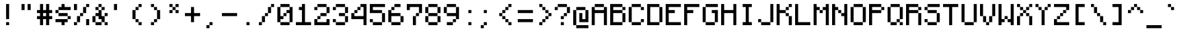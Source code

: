 SplineFontDB: 3.2
FontName: MinecraftMono
FullName: Minecraft Mono
FamilyName: Minecraft Mono
Weight: Medium
Copyright: Idrees Hassan
Version: 001.000
ItalicAngle: 0
UnderlinePosition: -2
UnderlineWidth: 0
Ascent: 16
Descent: 2
InvalidEm: 0
sfntRevision: 0x00010000
LayerCount: 2
Layer: 0 1 "Back" 1
Layer: 1 1 "Fore" 0
XUID: [1021 384 -154929595 10393547]
StyleMap: 0x0040
FSType: 8
OS2Version: 4
OS2_WeightWidthSlopeOnly: 0
OS2_UseTypoMetrics: 0
CreationTime: 1280473793
ModificationTime: 1661460116
PfmFamily: 17
TTFWeight: 500
TTFWidth: 5
LineGap: 2
VLineGap: 0
Panose: 2 0 6 9 0 0 0 0 0 0
OS2TypoAscent: 16
OS2TypoAOffset: 0
OS2TypoDescent: -2
OS2TypoDOffset: 0
OS2TypoLinegap: 2
OS2WinAscent: 16
OS2WinAOffset: 0
OS2WinDescent: 4
OS2WinDOffset: 0
HheadAscent: 16
HheadAOffset: 0
HheadDescent: -2
HheadDOffset: 0
OS2SubXSize: 10
OS2SubYSize: 12
OS2SubXOff: 0
OS2SubYOff: 2
OS2SupXSize: 10
OS2SupYSize: 12
OS2SupXOff: 0
OS2SupYOff: 8
OS2StrikeYSize: 0
OS2StrikeYPos: 4
OS2Vendor: '2ttf'
OS2CodePages: 40000001.00000000
OS2UnicodeRanges: 80000003.00014002.00000000.00000000
MarkAttachClasses: 1
DEI: 91125
ShortTable: cvt  2
  34
  648
EndShort
ShortTable: maxp 16
  1
  0
  207
  60
  10
  0
  0
  2
  0
  1
  1
  0
  64
  46
  0
  0
EndShort
LangName: 1033 "" "" "" "IdreesHassan:MinecraftMono"
GaspTable: 1 65535 0 0
Encoding: UnicodeBmp
Compacted: 1
UnicodeInterp: none
NameList: AGL For New Fonts
DisplaySize: -48
AntiAlias: 1
FitToEm: 0
WinInfo: 0 30 12
BeginPrivate: 0
EndPrivate
BeginChars: 65539 194

StartChar: .notdef
Encoding: 65536 -1 0
Width: 12
VWidth: 16
GlyphClass: 1
Flags: W
TtInstrs:
PUSHB_2
 1
 0
MDAP[rnd]
ALIGNRP
PUSHB_3
 7
 4
 0
MIRP[min,rnd,black]
SHP[rp2]
PUSHB_2
 6
 5
MDRP[rp0,min,rnd,grey]
ALIGNRP
PUSHB_3
 3
 2
 0
MIRP[min,rnd,black]
SHP[rp2]
SVTCA[y-axis]
PUSHB_2
 3
 0
MDAP[rnd]
ALIGNRP
PUSHB_3
 5
 4
 0
MIRP[min,rnd,black]
SHP[rp2]
PUSHB_3
 7
 6
 1
MIRP[rp0,min,rnd,grey]
ALIGNRP
PUSHB_3
 1
 2
 0
MIRP[min,rnd,black]
SHP[rp2]
EndTTInstrs
LayerCount: 2
Fore
SplineSet
1.056640625 0 m 1,0,-1
 1.056640625 21.3125 l 1,1,-1
 9.568359375 21.3125 l 1,2,-1
 9.568359375 0 l 1,3,-1
 1.056640625 0 l 1,0,-1
2.12890625 1.056640625 m 1,4,-1
 8.49609375 1.056640625 l 1,5,-1
 8.49609375 20.255859375 l 1,6,-1
 2.12890625 20.255859375 l 1,7,-1
 2.12890625 1.056640625 l 1,4,-1
EndSplineSet
EndChar

StartChar: space
Encoding: 32 32 1
Width: 12
VWidth: 16
GlyphClass: 2
Flags: W
LayerCount: 2
EndChar

StartChar: exclam
Encoding: 33 33 2
Width: 12
VWidth: 16
GlyphClass: 2
Flags: W
LayerCount: 2
Fore
SplineSet
4 0 m 1,0,-1
 4 2 l 1,1,-1
 6 2 l 1,2,-1
 6 0 l 1,3,-1
 4 0 l 1,0,-1
4 4 m 1,4,-1
 4 6 l 1,5,-1
 4 8 l 1,6,-1
 4 10 l 1,7,-1
 4 12 l 1,8,-1
 4 14 l 1,9,-1
 6 14 l 1,10,-1
 6 12 l 1,11,-1
 6 10 l 1,12,-1
 6 8 l 1,13,-1
 6 6 l 1,14,-1
 6 4 l 1,15,-1
 4 4 l 1,4,-1
EndSplineSet
EndChar

StartChar: quotedbl
Encoding: 34 34 3
Width: 12
VWidth: 16
GlyphClass: 2
Flags: W
LayerCount: 2
Fore
SplineSet
6 10 m 1,0,-1
 6 12 l 1,1,-1
 6 14 l 1,2,-1
 8 14 l 1,3,-1
 8 12 l 1,4,-1
 8 10 l 1,5,-1
 6 10 l 1,0,-1
2 10 m 1,6,-1
 2 12 l 1,7,-1
 2 14 l 1,8,-1
 4 14 l 1,9,-1
 4 12 l 1,10,-1
 4 10 l 1,11,-1
 2 10 l 1,6,-1
EndSplineSet
EndChar

StartChar: numbersign
Encoding: 35 35 4
Width: 12
VWidth: 16
GlyphClass: 2
Flags: W
LayerCount: 2
Fore
SplineSet
6 0 m 1,0,-1
 6 2 l 1,1,-1
 6 4 l 1,2,-1
 4 4 l 1,3,-1
 4 2 l 1,4,-1
 4 0 l 1,5,-1
 2 0 l 1,6,-1
 2 2 l 1,7,-1
 2 4 l 1,8,-1
 0 4 l 1,9,-1
 0 6 l 1,10,-1
 2 6 l 1,11,-1
 2 8 l 1,12,-1
 0 8 l 1,13,-1
 0 10 l 1,14,-1
 2 10 l 1,15,-1
 2 12 l 1,16,-1
 2 14 l 1,17,-1
 4 14 l 1,18,-1
 4 12 l 1,19,-1
 4 10 l 1,20,-1
 6 10 l 1,21,-1
 6 12 l 1,22,-1
 6 14 l 1,23,-1
 8 14 l 1,24,-1
 8 12 l 1,25,-1
 8 10 l 1,26,-1
 10 10 l 1,27,-1
 10 8 l 1,28,-1
 8 8 l 1,29,-1
 8 6 l 1,30,-1
 10 6 l 1,31,-1
 10 4 l 1,32,-1
 8 4 l 1,33,-1
 8 2 l 1,34,-1
 8 0 l 1,35,-1
 6 0 l 1,0,-1
6 6 m 1,36,-1
 6 8 l 1,37,-1
 4 8 l 1,38,-1
 4 6 l 1,39,-1
 6 6 l 1,36,-1
EndSplineSet
EndChar

StartChar: dollar
Encoding: 36 36 5
Width: 12
VWidth: 16
GlyphClass: 2
Flags: W
LayerCount: 2
Fore
SplineSet
4 0 m 1,0,-1
 4 2 l 1,1,-1
 2 2 l 1,2,-1
 0 2 l 1,3,-1
 0 4 l 1,4,-1
 2 4 l 1,5,-1
 4 4 l 1,6,-1
 6 4 l 1,7,-1
 8 4 l 1,8,-1
 8 2 l 1,9,-1
 6 2 l 1,10,-1
 6 0 l 1,11,-1
 4 0 l 1,0,-1
8 4 m 1,12,-1
 8 6 l 1,13,-1
 10 6 l 1,14,-1
 10 4 l 1,15,-1
 8 4 l 1,12,-1
8 6 m 1,16,-1
 6 6 l 1,17,-1
 4 6 l 1,18,-1
 2 6 l 1,19,-1
 2 8 l 1,20,-1
 4 8 l 1,21,-1
 6 8 l 1,22,-1
 8 8 l 1,23,-1
 8 6 l 1,16,-1
2 8 m 1,24,-1
 0 8 l 1,25,-1
 0 10 l 1,26,-1
 2 10 l 1,27,-1
 2 8 l 1,24,-1
8 12 m 1,28,-1
 10 12 l 1,29,-1
 10 10 l 1,30,-1
 8 10 l 1,31,-1
 6 10 l 1,32,-1
 4 10 l 1,33,-1
 2 10 l 1,34,-1
 2 12 l 1,35,-1
 4 12 l 1,36,-1
 4 14 l 1,37,-1
 6 14 l 1,38,-1
 6 12 l 1,39,-1
 8 12 l 1,28,-1
EndSplineSet
EndChar

StartChar: percent
Encoding: 37 37 6
Width: 12
VWidth: 16
GlyphClass: 2
Flags: W
LayerCount: 2
Fore
SplineSet
8 0 m 1,0,-1
 8 2 l 1,1,-1
 8 4 l 1,2,-1
 10 4 l 1,3,-1
 10 2 l 1,4,-1
 10 0 l 1,5,-1
 8 0 l 1,0,-1
0 0 m 1,6,-1
 0 2 l 1,7,-1
 2 2 l 1,8,-1
 2 0 l 1,9,-1
 0 0 l 1,6,-1
0 10 m 1,10,-1
 0 12 l 1,11,-1
 0 14 l 1,12,-1
 2 14 l 1,13,-1
 2 12 l 1,14,-1
 2 10 l 1,15,-1
 0 10 l 1,10,-1
2 2 m 1,16,-1
 2 4 l 1,17,-1
 2 6 l 1,18,-1
 4 6 l 1,19,-1
 4 4 l 1,20,-1
 4 2 l 1,21,-1
 2 2 l 1,16,-1
4 6 m 1,22,-1
 4 8 l 1,23,-1
 6 8 l 1,24,-1
 6 6 l 1,25,-1
 4 6 l 1,22,-1
6 8 m 1,26,-1
 6 10 l 1,27,-1
 6 12 l 1,28,-1
 8 12 l 1,29,-1
 8 10 l 1,30,-1
 8 8 l 1,31,-1
 6 8 l 1,26,-1
8 12 m 1,32,-1
 8 14 l 1,33,-1
 10 14 l 1,34,-1
 10 12 l 1,35,-1
 8 12 l 1,32,-1
EndSplineSet
EndChar

StartChar: ampersand
Encoding: 38 38 7
Width: 12
VWidth: 16
GlyphClass: 2
Flags: W
LayerCount: 2
Fore
SplineSet
8 0 m 1,0,-1
 8 2 l 1,1,-1
 10 2 l 1,2,-1
 10 0 l 1,3,-1
 8 0 l 1,0,-1
4 2 m 1,4,-1
 6 2 l 1,5,-1
 6 0 l 1,6,-1
 4 0 l 1,7,-1
 2 0 l 1,8,-1
 2 2 l 1,9,-1
 4 2 l 1,4,-1
8 2 m 1,10,-1
 6 2 l 1,11,-1
 6 4 l 1,12,-1
 4 4 l 1,13,-1
 4 6 l 1,14,-1
 2 6 l 1,15,-1
 2 4 l 1,16,-1
 2 2 l 1,17,-1
 0 2 l 1,18,-1
 0 4 l 1,19,-1
 0 6 l 1,20,-1
 2 6 l 1,21,-1
 2 8 l 1,22,-1
 4 8 l 1,23,-1
 4 10 l 1,24,-1
 6 10 l 1,25,-1
 6 8 l 1,26,-1
 6 6 l 1,27,-1
 8 6 l 1,28,-1
 8 4 l 1,29,-1
 8 2 l 1,10,-1
8 6 m 1,30,-1
 8 8 l 1,31,-1
 10 8 l 1,32,-1
 10 6 l 1,33,-1
 8 6 l 1,30,-1
6 10 m 1,34,-1
 6 12 l 1,35,-1
 8 12 l 1,36,-1
 8 10 l 1,37,-1
 6 10 l 1,34,-1
4 10 m 1,38,-1
 2 10 l 1,39,-1
 2 12 l 1,40,-1
 4 12 l 1,41,-1
 4 10 l 1,38,-1
6 12 m 1,42,-1
 4 12 l 1,43,-1
 4 14 l 1,44,-1
 6 14 l 1,45,-1
 6 12 l 1,42,-1
EndSplineSet
EndChar

StartChar: quotesingle
Encoding: 39 39 8
Width: 12
VWidth: 16
GlyphClass: 2
Flags: W
LayerCount: 2
Fore
SplineSet
2 10 m 1,0,-1
 2 12 l 1,1,-1
 2 14 l 1,2,-1
 4 14 l 1,3,-1
 4 12 l 1,4,-1
 4 10 l 1,5,-1
 2 10 l 1,0,-1
EndSplineSet
EndChar

StartChar: parenleft
Encoding: 40 40 9
Width: 12
VWidth: 16
GlyphClass: 2
Flags: W
LayerCount: 2
Fore
SplineSet
6 0 m 1,0,-1
 6 2 l 1,1,-1
 8 2 l 1,2,-1
 8 0 l 1,3,-1
 6 0 l 1,0,-1
6 2 m 1,4,-1
 4 2 l 1,5,-1
 4 4 l 1,6,-1
 6 4 l 1,7,-1
 6 2 l 1,4,-1
4 4 m 1,8,-1
 2 4 l 1,9,-1
 2 6 l 1,10,-1
 2 8 l 1,11,-1
 2 10 l 1,12,-1
 4 10 l 1,13,-1
 4 8 l 1,14,-1
 4 6 l 1,15,-1
 4 4 l 1,8,-1
4 10 m 1,16,-1
 4 12 l 1,17,-1
 6 12 l 1,18,-1
 6 10 l 1,19,-1
 4 10 l 1,16,-1
6 12 m 1,20,-1
 6 14 l 1,21,-1
 8 14 l 1,22,-1
 8 12 l 1,23,-1
 6 12 l 1,20,-1
EndSplineSet
EndChar

StartChar: parenright
Encoding: 41 41 10
Width: 12
VWidth: 16
GlyphClass: 2
Flags: W
LayerCount: 2
Fore
SplineSet
2 0 m 1,0,-1
 2 2 l 1,1,-1
 4 2 l 1,2,-1
 4 0 l 1,3,-1
 2 0 l 1,0,-1
4 2 m 1,4,-1
 4 4 l 1,5,-1
 6 4 l 1,6,-1
 6 2 l 1,7,-1
 4 2 l 1,4,-1
6 4 m 1,8,-1
 6 6 l 1,9,-1
 6 8 l 1,10,-1
 6 10 l 1,11,-1
 8 10 l 1,12,-1
 8 8 l 1,13,-1
 8 6 l 1,14,-1
 8 4 l 1,15,-1
 6 4 l 1,8,-1
6 10 m 1,16,-1
 4 10 l 1,17,-1
 4 12 l 1,18,-1
 6 12 l 1,19,-1
 6 10 l 1,16,-1
4 12 m 1,20,-1
 2 12 l 1,21,-1
 2 14 l 1,22,-1
 4 14 l 1,23,-1
 4 12 l 1,20,-1
EndSplineSet
EndChar

StartChar: asterisk
Encoding: 42 42 11
Width: 12
VWidth: 16
GlyphClass: 2
Flags: W
LayerCount: 2
Fore
SplineSet
6 8 m 1,0,-1
 6 10 l 1,1,-1
 8 10 l 1,2,-1
 8 8 l 1,3,-1
 6 8 l 1,0,-1
2 8 m 1,4,-1
 2 10 l 1,5,-1
 4 10 l 1,6,-1
 4 8 l 1,7,-1
 2 8 l 1,4,-1
6 10 m 1,8,-1
 4 10 l 1,9,-1
 4 12 l 1,10,-1
 6 12 l 1,11,-1
 6 10 l 1,8,-1
6 12 m 1,12,-1
 6 14 l 1,13,-1
 8 14 l 1,14,-1
 8 12 l 1,15,-1
 6 12 l 1,12,-1
4 12 m 1,16,-1
 2 12 l 1,17,-1
 2 14 l 1,18,-1
 4 14 l 1,19,-1
 4 12 l 1,16,-1
EndSplineSet
EndChar

StartChar: plus
Encoding: 43 43 12
Width: 12
VWidth: 16
GlyphClass: 2
Flags: W
LayerCount: 2
Fore
SplineSet
4 2 m 1,0,-1
 4 4 l 1,1,-1
 4 6 l 1,2,-1
 2 6 l 1,3,-1
 0 6 l 1,4,-1
 0 8 l 1,5,-1
 2 8 l 1,6,-1
 4 8 l 1,7,-1
 4 10 l 1,8,-1
 4 12 l 1,9,-1
 6 12 l 1,10,-1
 6 10 l 1,11,-1
 6 8 l 1,12,-1
 8 8 l 1,13,-1
 10 8 l 1,14,-1
 10 6 l 1,15,-1
 8 6 l 1,16,-1
 6 6 l 1,17,-1
 6 4 l 1,18,-1
 6 2 l 1,19,-1
 4 2 l 1,0,-1
EndSplineSet
EndChar

StartChar: comma
Encoding: 44 44 13
Width: 12
VWidth: 16
GlyphClass: 2
Flags: W
LayerCount: 2
Fore
SplineSet
2 -2 m 1,0,-1
 2 0 l 1,1,-1
 4 0 l 1,2,-1
 4 -2 l 1,3,-1
 2 -2 l 1,0,-1
4 0 m 1,4,-1
 4 2 l 1,5,-1
 6 2 l 1,6,-1
 6 0 l 1,7,-1
 4 0 l 1,4,-1
EndSplineSet
EndChar

StartChar: hyphen
Encoding: 45 45 14
Width: 12
VWidth: 16
GlyphClass: 2
Flags: W
LayerCount: 2
Fore
SplineSet
8 8 m 1,0,-1
 10 8 l 1,1,-1
 10 6 l 1,2,-1
 8 6 l 1,3,-1
 6 6 l 1,4,-1
 4 6 l 1,5,-1
 2 6 l 1,6,-1
 0 6 l 1,7,-1
 0 8 l 1,8,-1
 2 8 l 1,9,-1
 4 8 l 1,10,-1
 6 8 l 1,11,-1
 8 8 l 1,0,-1
EndSplineSet
EndChar

StartChar: period
Encoding: 46 46 15
Width: 12
VWidth: 16
GlyphClass: 2
Flags: W
LayerCount: 2
Fore
SplineSet
4 0 m 1,0,-1
 4 2 l 1,1,-1
 6 2 l 1,2,-1
 6 0 l 1,3,-1
 4 0 l 1,0,-1
EndSplineSet
EndChar

StartChar: slash
Encoding: 47 47 16
Width: 12
VWidth: 16
GlyphClass: 2
Flags: W
LayerCount: 2
Fore
SplineSet
0 0 m 1,0,-1
 0 2 l 1,1,-1
 2 2 l 1,2,-1
 2 0 l 1,3,-1
 0 0 l 1,0,-1
2 2 m 1,4,-1
 2 4 l 1,5,-1
 2 6 l 1,6,-1
 4 6 l 1,7,-1
 4 4 l 1,8,-1
 4 2 l 1,9,-1
 2 2 l 1,4,-1
4 6 m 1,10,-1
 4 8 l 1,11,-1
 6 8 l 1,12,-1
 6 6 l 1,13,-1
 4 6 l 1,10,-1
6 8 m 1,14,-1
 6 10 l 1,15,-1
 6 12 l 1,16,-1
 8 12 l 1,17,-1
 8 10 l 1,18,-1
 8 8 l 1,19,-1
 6 8 l 1,14,-1
8 12 m 1,20,-1
 8 14 l 1,21,-1
 10 14 l 1,22,-1
 10 12 l 1,23,-1
 8 12 l 1,20,-1
EndSplineSet
EndChar

StartChar: zero
Encoding: 48 48 17
Width: 12
VWidth: 16
GlyphClass: 2
Flags: W
LayerCount: 2
Fore
SplineSet
6 2 m 1,0,-1
 8 2 l 1,1,-1
 8 0 l 1,2,-1
 6 0 l 1,3,-1
 4 0 l 1,4,-1
 2 0 l 1,5,-1
 2 2 l 1,6,-1
 4 2 l 1,7,-1
 6 2 l 1,0,-1
8 2 m 1,8,-1
 8 4 l 1,9,-1
 8 6 l 1,10,-1
 8 8 l 1,11,-1
 6 8 l 1,12,-1
 6 6 l 1,13,-1
 4 6 l 1,14,-1
 4 4 l 1,15,-1
 2 4 l 1,16,-1
 2 2 l 1,17,-1
 0 2 l 1,18,-1
 0 4 l 1,19,-1
 0 6 l 1,20,-1
 0 8 l 1,21,-1
 0 10 l 1,22,-1
 0 12 l 1,23,-1
 2 12 l 1,24,-1
 2 10 l 1,25,-1
 2 8 l 1,26,-1
 2 6 l 1,27,-1
 4 6 l 1,28,-1
 4 8 l 1,29,-1
 6 8 l 1,30,-1
 6 10 l 1,31,-1
 8 10 l 1,32,-1
 8 12 l 1,33,-1
 10 12 l 1,34,-1
 10 10 l 1,35,-1
 10 8 l 1,36,-1
 10 6 l 1,37,-1
 10 4 l 1,38,-1
 10 2 l 1,39,-1
 8 2 l 1,8,-1
8 12 m 1,40,-1
 6 12 l 1,41,-1
 4 12 l 1,42,-1
 2 12 l 1,43,-1
 2 14 l 1,44,-1
 4 14 l 1,45,-1
 6 14 l 1,46,-1
 8 14 l 1,47,-1
 8 12 l 1,40,-1
EndSplineSet
EndChar

StartChar: one
Encoding: 49 49 18
Width: 12
VWidth: 16
GlyphClass: 2
Flags: W
LayerCount: 2
Fore
SplineSet
8 2 m 1,0,-1
 10 2 l 1,1,-1
 10 0 l 1,2,-1
 8 0 l 1,3,-1
 6 0 l 1,4,-1
 4 0 l 1,5,-1
 2 0 l 1,6,-1
 0 0 l 1,7,-1
 0 2 l 1,8,-1
 2 2 l 1,9,-1
 4 2 l 1,10,-1
 4 4 l 1,11,-1
 4 6 l 1,12,-1
 4 8 l 1,13,-1
 4 10 l 1,14,-1
 2 10 l 1,15,-1
 2 12 l 1,16,-1
 4 12 l 1,17,-1
 4 14 l 1,18,-1
 6 14 l 1,19,-1
 6 12 l 1,20,-1
 6 10 l 1,21,-1
 6 8 l 1,22,-1
 6 6 l 1,23,-1
 6 4 l 1,24,-1
 6 2 l 1,25,-1
 8 2 l 1,0,-1
EndSplineSet
EndChar

StartChar: two
Encoding: 50 50 19
Width: 12
VWidth: 16
GlyphClass: 2
Flags: W
LayerCount: 2
Fore
SplineSet
0 10 m 1,0,-1
 0 12 l 1,1,-1
 2 12 l 1,2,-1
 2 10 l 1,3,-1
 0 10 l 1,0,-1
8 0 m 1,4,-1
 6 0 l 1,5,-1
 4 0 l 1,6,-1
 2 0 l 1,7,-1
 0 0 l 1,8,-1
 0 2 l 1,9,-1
 0 4 l 1,10,-1
 2 4 l 1,11,-1
 2 2 l 1,12,-1
 4 2 l 1,13,-1
 6 2 l 1,14,-1
 8 2 l 1,15,-1
 8 4 l 1,16,-1
 10 4 l 1,17,-1
 10 2 l 1,18,-1
 10 0 l 1,19,-1
 8 0 l 1,4,-1
2 4 m 1,20,-1
 2 6 l 1,21,-1
 4 6 l 1,22,-1
 4 4 l 1,23,-1
 2 4 l 1,20,-1
6 8 m 1,24,-1
 8 8 l 1,25,-1
 8 6 l 1,26,-1
 6 6 l 1,27,-1
 4 6 l 1,28,-1
 4 8 l 1,29,-1
 6 8 l 1,24,-1
8 8 m 1,30,-1
 8 10 l 1,31,-1
 8 12 l 1,32,-1
 10 12 l 1,33,-1
 10 10 l 1,34,-1
 10 8 l 1,35,-1
 8 8 l 1,30,-1
8 12 m 1,36,-1
 6 12 l 1,37,-1
 4 12 l 1,38,-1
 2 12 l 1,39,-1
 2 14 l 1,40,-1
 4 14 l 1,41,-1
 6 14 l 1,42,-1
 8 14 l 1,43,-1
 8 12 l 1,36,-1
EndSplineSet
EndChar

StartChar: three
Encoding: 51 51 20
Width: 12
VWidth: 16
GlyphClass: 2
Flags: W
LayerCount: 2
Fore
SplineSet
0 10 m 1,0,-1
 0 12 l 1,1,-1
 2 12 l 1,2,-1
 2 10 l 1,3,-1
 0 10 l 1,0,-1
6 2 m 1,4,-1
 8 2 l 1,5,-1
 8 0 l 1,6,-1
 6 0 l 1,7,-1
 4 0 l 1,8,-1
 2 0 l 1,9,-1
 2 2 l 1,10,-1
 4 2 l 1,11,-1
 6 2 l 1,4,-1
8 2 m 1,12,-1
 8 4 l 1,13,-1
 8 6 l 1,14,-1
 10 6 l 1,15,-1
 10 4 l 1,16,-1
 10 2 l 1,17,-1
 8 2 l 1,12,-1
2 2 m 1,18,-1
 0 2 l 1,19,-1
 0 4 l 1,20,-1
 2 4 l 1,21,-1
 2 2 l 1,18,-1
8 6 m 1,22,-1
 6 6 l 1,23,-1
 4 6 l 1,24,-1
 4 8 l 1,25,-1
 6 8 l 1,26,-1
 8 8 l 1,27,-1
 8 6 l 1,22,-1
8 8 m 1,28,-1
 8 10 l 1,29,-1
 8 12 l 1,30,-1
 10 12 l 1,31,-1
 10 10 l 1,32,-1
 10 8 l 1,33,-1
 8 8 l 1,28,-1
8 12 m 1,34,-1
 6 12 l 1,35,-1
 4 12 l 1,36,-1
 2 12 l 1,37,-1
 2 14 l 1,38,-1
 4 14 l 1,39,-1
 6 14 l 1,40,-1
 8 14 l 1,41,-1
 8 12 l 1,34,-1
EndSplineSet
EndChar

StartChar: four
Encoding: 52 52 21
Width: 12
VWidth: 16
GlyphClass: 2
Flags: W
LayerCount: 2
Fore
SplineSet
8 0 m 1,0,-1
 8 2 l 1,1,-1
 8 4 l 1,2,-1
 6 4 l 1,3,-1
 4 4 l 1,4,-1
 2 4 l 1,5,-1
 0 4 l 1,6,-1
 0 6 l 1,7,-1
 0 8 l 1,8,-1
 2 8 l 1,9,-1
 2 10 l 1,10,-1
 4 10 l 1,11,-1
 4 12 l 1,12,-1
 6 12 l 1,13,-1
 6 14 l 1,14,-1
 8 14 l 1,15,-1
 10 14 l 1,16,-1
 10 12 l 1,17,-1
 10 10 l 1,18,-1
 10 8 l 1,19,-1
 10 6 l 1,20,-1
 10 4 l 1,21,-1
 10 2 l 1,22,-1
 10 0 l 1,23,-1
 8 0 l 1,0,-1
6 6 m 1,24,-1
 8 6 l 1,25,-1
 8 8 l 1,26,-1
 8 10 l 1,27,-1
 8 12 l 1,28,-1
 6 12 l 1,29,-1
 6 10 l 1,30,-1
 4 10 l 1,31,-1
 4 8 l 1,32,-1
 2 8 l 1,33,-1
 2 6 l 1,34,-1
 4 6 l 1,35,-1
 6 6 l 1,24,-1
EndSplineSet
EndChar

StartChar: five
Encoding: 53 53 22
Width: 12
VWidth: 16
GlyphClass: 2
Flags: W
LayerCount: 2
Fore
SplineSet
6 2 m 1,0,-1
 8 2 l 1,1,-1
 8 0 l 1,2,-1
 6 0 l 1,3,-1
 4 0 l 1,4,-1
 2 0 l 1,5,-1
 2 2 l 1,6,-1
 4 2 l 1,7,-1
 6 2 l 1,0,-1
8 2 m 1,8,-1
 8 4 l 1,9,-1
 8 6 l 1,10,-1
 8 8 l 1,11,-1
 10 8 l 1,12,-1
 10 6 l 1,13,-1
 10 4 l 1,14,-1
 10 2 l 1,15,-1
 8 2 l 1,8,-1
2 2 m 1,16,-1
 0 2 l 1,17,-1
 0 4 l 1,18,-1
 2 4 l 1,19,-1
 2 2 l 1,16,-1
8 8 m 1,20,-1
 6 8 l 1,21,-1
 4 8 l 1,22,-1
 2 8 l 1,23,-1
 0 8 l 1,24,-1
 0 10 l 1,25,-1
 0 12 l 1,26,-1
 0 14 l 1,27,-1
 2 14 l 1,28,-1
 4 14 l 1,29,-1
 6 14 l 1,30,-1
 8 14 l 1,31,-1
 10 14 l 1,32,-1
 10 12 l 1,33,-1
 8 12 l 1,34,-1
 6 12 l 1,35,-1
 4 12 l 1,36,-1
 2 12 l 1,37,-1
 2 10 l 1,38,-1
 4 10 l 1,39,-1
 6 10 l 1,40,-1
 8 10 l 1,41,-1
 8 8 l 1,20,-1
EndSplineSet
EndChar

StartChar: six
Encoding: 54 54 23
Width: 12
VWidth: 16
GlyphClass: 2
Flags: W
LayerCount: 2
Fore
SplineSet
6 2 m 1,0,-1
 8 2 l 1,1,-1
 8 0 l 1,2,-1
 6 0 l 1,3,-1
 4 0 l 1,4,-1
 2 0 l 1,5,-1
 2 2 l 1,6,-1
 4 2 l 1,7,-1
 6 2 l 1,0,-1
8 2 m 1,8,-1
 8 4 l 1,9,-1
 8 6 l 1,10,-1
 10 6 l 1,11,-1
 10 4 l 1,12,-1
 10 2 l 1,13,-1
 8 2 l 1,8,-1
2 2 m 1,14,-1
 0 2 l 1,15,-1
 0 4 l 1,16,-1
 0 6 l 1,17,-1
 0 8 l 1,18,-1
 0 10 l 1,19,-1
 2 10 l 1,20,-1
 2 8 l 1,21,-1
 4 8 l 1,22,-1
 6 8 l 1,23,-1
 8 8 l 1,24,-1
 8 6 l 1,25,-1
 6 6 l 1,26,-1
 4 6 l 1,27,-1
 2 6 l 1,28,-1
 2 4 l 1,29,-1
 2 2 l 1,14,-1
2 10 m 1,30,-1
 2 12 l 1,31,-1
 4 12 l 1,32,-1
 4 10 l 1,33,-1
 2 10 l 1,30,-1
6 14 m 1,34,-1
 8 14 l 1,35,-1
 8 12 l 1,36,-1
 6 12 l 1,37,-1
 4 12 l 1,38,-1
 4 14 l 1,39,-1
 6 14 l 1,34,-1
EndSplineSet
EndChar

StartChar: seven
Encoding: 55 55 24
Width: 12
VWidth: 16
GlyphClass: 2
Flags: W
LayerCount: 2
Fore
SplineSet
4 0 m 1,0,-1
 4 2 l 1,1,-1
 4 4 l 1,2,-1
 4 6 l 1,3,-1
 6 6 l 1,4,-1
 6 4 l 1,5,-1
 6 2 l 1,6,-1
 6 0 l 1,7,-1
 4 0 l 1,0,-1
0 10 m 1,8,-1
 0 12 l 1,9,-1
 0 14 l 1,10,-1
 2 14 l 1,11,-1
 4 14 l 1,12,-1
 6 14 l 1,13,-1
 8 14 l 1,14,-1
 10 14 l 1,15,-1
 10 12 l 1,16,-1
 10 10 l 1,17,-1
 10 8 l 1,18,-1
 8 8 l 1,19,-1
 8 6 l 1,20,-1
 6 6 l 1,21,-1
 6 8 l 1,22,-1
 8 8 l 1,23,-1
 8 10 l 1,24,-1
 8 12 l 1,25,-1
 6 12 l 1,26,-1
 4 12 l 1,27,-1
 2 12 l 1,28,-1
 2 10 l 1,29,-1
 0 10 l 1,8,-1
EndSplineSet
EndChar

StartChar: eight
Encoding: 56 56 25
Width: 12
VWidth: 16
GlyphClass: 2
Flags: W
LayerCount: 2
Fore
SplineSet
6 2 m 1,0,-1
 8 2 l 1,1,-1
 8 0 l 1,2,-1
 6 0 l 1,3,-1
 4 0 l 1,4,-1
 2 0 l 1,5,-1
 2 2 l 1,6,-1
 4 2 l 1,7,-1
 6 2 l 1,0,-1
8 2 m 1,8,-1
 8 4 l 1,9,-1
 8 6 l 1,10,-1
 10 6 l 1,11,-1
 10 4 l 1,12,-1
 10 2 l 1,13,-1
 8 2 l 1,8,-1
2 2 m 1,14,-1
 0 2 l 1,15,-1
 0 4 l 1,16,-1
 0 6 l 1,17,-1
 2 6 l 1,18,-1
 2 4 l 1,19,-1
 2 2 l 1,14,-1
8 6 m 1,20,-1
 6 6 l 1,21,-1
 4 6 l 1,22,-1
 2 6 l 1,23,-1
 2 8 l 1,24,-1
 4 8 l 1,25,-1
 6 8 l 1,26,-1
 8 8 l 1,27,-1
 8 6 l 1,20,-1
8 8 m 1,28,-1
 8 10 l 1,29,-1
 8 12 l 1,30,-1
 10 12 l 1,31,-1
 10 10 l 1,32,-1
 10 8 l 1,33,-1
 8 8 l 1,28,-1
2 8 m 1,34,-1
 0 8 l 1,35,-1
 0 10 l 1,36,-1
 0 12 l 1,37,-1
 2 12 l 1,38,-1
 2 10 l 1,39,-1
 2 8 l 1,34,-1
8 12 m 1,40,-1
 6 12 l 1,41,-1
 4 12 l 1,42,-1
 2 12 l 1,43,-1
 2 14 l 1,44,-1
 4 14 l 1,45,-1
 6 14 l 1,46,-1
 8 14 l 1,47,-1
 8 12 l 1,40,-1
EndSplineSet
EndChar

StartChar: nine
Encoding: 57 57 26
Width: 12
VWidth: 16
GlyphClass: 2
Flags: W
LayerCount: 2
Fore
SplineSet
4 2 m 1,0,-1
 6 2 l 1,1,-1
 6 0 l 1,2,-1
 4 0 l 1,3,-1
 2 0 l 1,4,-1
 2 2 l 1,5,-1
 4 2 l 1,0,-1
6 2 m 1,6,-1
 6 4 l 1,7,-1
 8 4 l 1,8,-1
 8 2 l 1,9,-1
 6 2 l 1,6,-1
8 4 m 1,10,-1
 8 6 l 1,11,-1
 6 6 l 1,12,-1
 4 6 l 1,13,-1
 2 6 l 1,14,-1
 2 8 l 1,15,-1
 4 8 l 1,16,-1
 6 8 l 1,17,-1
 8 8 l 1,18,-1
 8 10 l 1,19,-1
 8 12 l 1,20,-1
 10 12 l 1,21,-1
 10 10 l 1,22,-1
 10 8 l 1,23,-1
 10 6 l 1,24,-1
 10 4 l 1,25,-1
 8 4 l 1,10,-1
2 8 m 1,26,-1
 0 8 l 1,27,-1
 0 10 l 1,28,-1
 0 12 l 1,29,-1
 2 12 l 1,30,-1
 2 10 l 1,31,-1
 2 8 l 1,26,-1
8 12 m 1,32,-1
 6 12 l 1,33,-1
 4 12 l 1,34,-1
 2 12 l 1,35,-1
 2 14 l 1,36,-1
 4 14 l 1,37,-1
 6 14 l 1,38,-1
 8 14 l 1,39,-1
 8 12 l 1,32,-1
EndSplineSet
EndChar

StartChar: colon
Encoding: 58 58 27
Width: 12
VWidth: 16
GlyphClass: 2
Flags: W
LayerCount: 2
Fore
SplineSet
4 0 m 1,0,-1
 4 2 l 1,1,-1
 6 2 l 1,2,-1
 6 0 l 1,3,-1
 4 0 l 1,0,-1
4 8 m 1,4,-1
 4 10 l 1,5,-1
 6 10 l 1,6,-1
 6 8 l 1,7,-1
 4 8 l 1,4,-1
EndSplineSet
EndChar

StartChar: semicolon
Encoding: 59 59 28
Width: 12
VWidth: 16
GlyphClass: 2
Flags: W
LayerCount: 2
Fore
SplineSet
0 -2 m 1,0,-1
 0 0 l 1,1,-1
 2 0 l 1,2,-1
 2 -2 l 1,3,-1
 0 -2 l 1,0,-1
2 8 m 1,4,-1
 2 10 l 1,5,-1
 4 10 l 1,6,-1
 4 8 l 1,7,-1
 2 8 l 1,4,-1
2 0 m 1,8,-1
 2 2 l 1,9,-1
 4 2 l 1,10,-1
 4 0 l 1,11,-1
 2 0 l 1,8,-1
EndSplineSet
EndChar

StartChar: less
Encoding: 60 60 29
Width: 12
VWidth: 16
GlyphClass: 2
Flags: W
LayerCount: 2
Fore
SplineSet
6 0 m 1,0,-1
 6 2 l 1,1,-1
 8 2 l 1,2,-1
 8 0 l 1,3,-1
 6 0 l 1,0,-1
6 2 m 1,4,-1
 4 2 l 1,5,-1
 4 4 l 1,6,-1
 6 4 l 1,7,-1
 6 2 l 1,4,-1
4 4 m 1,8,-1
 2 4 l 1,9,-1
 2 6 l 1,10,-1
 4 6 l 1,11,-1
 4 4 l 1,8,-1
2 6 m 1,12,-1
 0 6 l 1,13,-1
 0 8 l 1,14,-1
 2 8 l 1,15,-1
 2 6 l 1,12,-1
2 8 m 1,16,-1
 2 10 l 1,17,-1
 4 10 l 1,18,-1
 4 8 l 1,19,-1
 2 8 l 1,16,-1
4 10 m 1,20,-1
 4 12 l 1,21,-1
 6 12 l 1,22,-1
 6 10 l 1,23,-1
 4 10 l 1,20,-1
6 12 m 1,24,-1
 6 14 l 1,25,-1
 8 14 l 1,26,-1
 8 12 l 1,27,-1
 6 12 l 1,24,-1
EndSplineSet
EndChar

StartChar: equal
Encoding: 61 61 30
Width: 12
VWidth: 16
GlyphClass: 2
Flags: W
LayerCount: 2
Fore
SplineSet
8 4 m 1,0,-1
 10 4 l 1,1,-1
 10 2 l 1,2,-1
 8 2 l 1,3,-1
 6 2 l 1,4,-1
 4 2 l 1,5,-1
 2 2 l 1,6,-1
 0 2 l 1,7,-1
 0 4 l 1,8,-1
 2 4 l 1,9,-1
 4 4 l 1,10,-1
 6 4 l 1,11,-1
 8 4 l 1,0,-1
8 10 m 1,12,-1
 10 10 l 1,13,-1
 10 8 l 1,14,-1
 8 8 l 1,15,-1
 6 8 l 1,16,-1
 4 8 l 1,17,-1
 2 8 l 1,18,-1
 0 8 l 1,19,-1
 0 10 l 1,20,-1
 2 10 l 1,21,-1
 4 10 l 1,22,-1
 6 10 l 1,23,-1
 8 10 l 1,12,-1
EndSplineSet
EndChar

StartChar: greater
Encoding: 62 62 31
Width: 12
VWidth: 16
GlyphClass: 2
Flags: W
LayerCount: 2
Fore
SplineSet
2 0 m 1,0,-1
 2 2 l 1,1,-1
 4 2 l 1,2,-1
 4 0 l 1,3,-1
 2 0 l 1,0,-1
4 2 m 1,4,-1
 4 4 l 1,5,-1
 6 4 l 1,6,-1
 6 2 l 1,7,-1
 4 2 l 1,4,-1
6 4 m 1,8,-1
 6 6 l 1,9,-1
 8 6 l 1,10,-1
 8 4 l 1,11,-1
 6 4 l 1,8,-1
8 6 m 1,12,-1
 8 8 l 1,13,-1
 10 8 l 1,14,-1
 10 6 l 1,15,-1
 8 6 l 1,12,-1
8 8 m 1,16,-1
 6 8 l 1,17,-1
 6 10 l 1,18,-1
 8 10 l 1,19,-1
 8 8 l 1,16,-1
6 10 m 1,20,-1
 4 10 l 1,21,-1
 4 12 l 1,22,-1
 6 12 l 1,23,-1
 6 10 l 1,20,-1
4 12 m 1,24,-1
 2 12 l 1,25,-1
 2 14 l 1,26,-1
 4 14 l 1,27,-1
 4 12 l 1,24,-1
EndSplineSet
EndChar

StartChar: question
Encoding: 63 63 32
Width: 12
VWidth: 16
GlyphClass: 2
Flags: W
LayerCount: 2
Fore
SplineSet
4 0 m 1,0,-1
 4 2 l 1,1,-1
 6 2 l 1,2,-1
 6 0 l 1,3,-1
 4 0 l 1,0,-1
4 4 m 1,4,-1
 4 6 l 1,5,-1
 6 6 l 1,6,-1
 6 4 l 1,7,-1
 4 4 l 1,4,-1
0 10 m 1,8,-1
 0 12 l 1,9,-1
 2 12 l 1,10,-1
 2 10 l 1,11,-1
 0 10 l 1,8,-1
6 6 m 1,12,-1
 6 8 l 1,13,-1
 8 8 l 1,14,-1
 8 6 l 1,15,-1
 6 6 l 1,12,-1
8 8 m 1,16,-1
 8 10 l 1,17,-1
 8 12 l 1,18,-1
 10 12 l 1,19,-1
 10 10 l 1,20,-1
 10 8 l 1,21,-1
 8 8 l 1,16,-1
8 12 m 1,22,-1
 6 12 l 1,23,-1
 4 12 l 1,24,-1
 2 12 l 1,25,-1
 2 14 l 1,26,-1
 4 14 l 1,27,-1
 6 14 l 1,28,-1
 8 14 l 1,29,-1
 8 12 l 1,22,-1
EndSplineSet
EndChar

StartChar: at
Encoding: 64 64 33
Width: 12
VWidth: 16
GlyphClass: 2
Flags: W
LayerCount: 2
Fore
SplineSet
8 0 m 1,0,-1
 10 0 l 1,1,-1
 10 -2 l 1,2,-1
 8 -2 l 1,3,-1
 6 -2 l 1,4,-1
 4 -2 l 1,5,-1
 2 -2 l 1,6,-1
 2 0 l 1,7,-1
 4 0 l 1,8,-1
 6 0 l 1,9,-1
 8 0 l 1,0,-1
2 0 m 1,10,-1
 0 0 l 1,11,-1
 0 2 l 1,12,-1
 0 4 l 1,13,-1
 0 6 l 1,14,-1
 0 8 l 1,15,-1
 0 10 l 1,16,-1
 2 10 l 1,17,-1
 2 8 l 1,18,-1
 2 6 l 1,19,-1
 2 4 l 1,20,-1
 2 2 l 1,21,-1
 2 0 l 1,10,-1
8 2 m 1,22,-1
 6 2 l 1,23,-1
 4 2 l 1,24,-1
 4 4 l 1,25,-1
 4 6 l 1,26,-1
 4 8 l 1,27,-1
 6 8 l 1,28,-1
 6 6 l 1,29,-1
 6 4 l 1,30,-1
 8 4 l 1,31,-1
 8 6 l 1,32,-1
 8 8 l 1,33,-1
 8 10 l 1,34,-1
 10 10 l 1,35,-1
 10 8 l 1,36,-1
 10 6 l 1,37,-1
 10 4 l 1,38,-1
 10 2 l 1,39,-1
 8 2 l 1,22,-1
8 10 m 1,40,-1
 6 10 l 1,41,-1
 4 10 l 1,42,-1
 2 10 l 1,43,-1
 2 12 l 1,44,-1
 4 12 l 1,45,-1
 6 12 l 1,46,-1
 8 12 l 1,47,-1
 8 10 l 1,40,-1
EndSplineSet
EndChar

StartChar: A
Encoding: 65 65 34
Width: 12
VWidth: 16
GlyphClass: 2
Flags: W
LayerCount: 2
Fore
SplineSet
8 0 m 1,0,-1
 8 2 l 1,1,-1
 8 4 l 1,2,-1
 8 6 l 1,3,-1
 8 8 l 1,4,-1
 6 8 l 1,5,-1
 4 8 l 1,6,-1
 2 8 l 1,7,-1
 2 6 l 1,8,-1
 2 4 l 1,9,-1
 2 2 l 1,10,-1
 2 0 l 1,11,-1
 0 0 l 1,12,-1
 0 2 l 1,13,-1
 0 4 l 1,14,-1
 0 6 l 1,15,-1
 0 8 l 1,16,-1
 0 10 l 1,17,-1
 0 12 l 1,18,-1
 2 12 l 1,19,-1
 2 10 l 1,20,-1
 4 10 l 1,21,-1
 6 10 l 1,22,-1
 8 10 l 1,23,-1
 8 12 l 1,24,-1
 10 12 l 1,25,-1
 10 10 l 1,26,-1
 10 8 l 1,27,-1
 10 6 l 1,28,-1
 10 4 l 1,29,-1
 10 2 l 1,30,-1
 10 0 l 1,31,-1
 8 0 l 1,0,-1
8 12 m 1,32,-1
 6 12 l 1,33,-1
 4 12 l 1,34,-1
 2 12 l 1,35,-1
 2 14 l 1,36,-1
 4 14 l 1,37,-1
 6 14 l 1,38,-1
 8 14 l 1,39,-1
 8 12 l 1,32,-1
EndSplineSet
EndChar

StartChar: B
Encoding: 66 66 35
Width: 12
VWidth: 16
GlyphClass: 2
Flags: W
LayerCount: 2
Fore
SplineSet
6 2 m 1,0,-1
 8 2 l 1,1,-1
 8 4 l 1,2,-1
 8 6 l 1,3,-1
 8 8 l 1,4,-1
 6 8 l 1,5,-1
 4 8 l 1,6,-1
 2 8 l 1,7,-1
 2 6 l 1,8,-1
 2 4 l 1,9,-1
 2 2 l 1,10,-1
 4 2 l 1,11,-1
 6 2 l 1,0,-1
6 0 m 1,12,-1
 4 0 l 1,13,-1
 2 0 l 1,14,-1
 0 0 l 1,15,-1
 0 2 l 1,16,-1
 0 4 l 1,17,-1
 0 6 l 1,18,-1
 0 8 l 1,19,-1
 0 10 l 1,20,-1
 0 12 l 1,21,-1
 0 14 l 1,22,-1
 2 14 l 1,23,-1
 4 14 l 1,24,-1
 6 14 l 1,25,-1
 8 14 l 1,26,-1
 8 12 l 1,27,-1
 10 12 l 1,28,-1
 10 10 l 1,29,-1
 8 10 l 1,30,-1
 8 12 l 1,31,-1
 6 12 l 1,32,-1
 4 12 l 1,33,-1
 2 12 l 1,34,-1
 2 10 l 1,35,-1
 4 10 l 1,36,-1
 6 10 l 1,37,-1
 8 10 l 1,38,-1
 8 8 l 1,39,-1
 10 8 l 1,40,-1
 10 6 l 1,41,-1
 10 4 l 1,42,-1
 10 2 l 1,43,-1
 8 2 l 1,44,-1
 8 0 l 1,45,-1
 6 0 l 1,12,-1
EndSplineSet
EndChar

StartChar: C
Encoding: 67 67 36
Width: 12
VWidth: 16
GlyphClass: 2
Flags: W
LayerCount: 2
Fore
SplineSet
8 10 m 1,0,-1
 8 12 l 1,1,-1
 10 12 l 1,2,-1
 10 10 l 1,3,-1
 8 10 l 1,0,-1
6 2 m 1,4,-1
 8 2 l 1,5,-1
 8 0 l 1,6,-1
 6 0 l 1,7,-1
 4 0 l 1,8,-1
 2 0 l 1,9,-1
 2 2 l 1,10,-1
 4 2 l 1,11,-1
 6 2 l 1,4,-1
8 2 m 1,12,-1
 8 4 l 1,13,-1
 10 4 l 1,14,-1
 10 2 l 1,15,-1
 8 2 l 1,12,-1
2 2 m 1,16,-1
 0 2 l 1,17,-1
 0 4 l 1,18,-1
 0 6 l 1,19,-1
 0 8 l 1,20,-1
 0 10 l 1,21,-1
 0 12 l 1,22,-1
 2 12 l 1,23,-1
 2 10 l 1,24,-1
 2 8 l 1,25,-1
 2 6 l 1,26,-1
 2 4 l 1,27,-1
 2 2 l 1,16,-1
8 12 m 1,28,-1
 6 12 l 1,29,-1
 4 12 l 1,30,-1
 2 12 l 1,31,-1
 2 14 l 1,32,-1
 4 14 l 1,33,-1
 6 14 l 1,34,-1
 8 14 l 1,35,-1
 8 12 l 1,28,-1
EndSplineSet
EndChar

StartChar: D
Encoding: 68 68 37
Width: 12
VWidth: 16
GlyphClass: 2
Flags: W
LayerCount: 2
Fore
SplineSet
6 2 m 1,0,-1
 8 2 l 1,1,-1
 8 4 l 1,2,-1
 8 6 l 1,3,-1
 8 8 l 1,4,-1
 8 10 l 1,5,-1
 8 12 l 1,6,-1
 6 12 l 1,7,-1
 4 12 l 1,8,-1
 2 12 l 1,9,-1
 2 10 l 1,10,-1
 2 8 l 1,11,-1
 2 6 l 1,12,-1
 2 4 l 1,13,-1
 2 2 l 1,14,-1
 4 2 l 1,15,-1
 6 2 l 1,0,-1
6 0 m 1,16,-1
 4 0 l 1,17,-1
 2 0 l 1,18,-1
 0 0 l 1,19,-1
 0 2 l 1,20,-1
 0 4 l 1,21,-1
 0 6 l 1,22,-1
 0 8 l 1,23,-1
 0 10 l 1,24,-1
 0 12 l 1,25,-1
 0 14 l 1,26,-1
 2 14 l 1,27,-1
 4 14 l 1,28,-1
 6 14 l 1,29,-1
 8 14 l 1,30,-1
 8 12 l 1,31,-1
 10 12 l 1,32,-1
 10 10 l 1,33,-1
 10 8 l 1,34,-1
 10 6 l 1,35,-1
 10 4 l 1,36,-1
 10 2 l 1,37,-1
 8 2 l 1,38,-1
 8 0 l 1,39,-1
 6 0 l 1,16,-1
EndSplineSet
EndChar

StartChar: E
Encoding: 69 69 38
Width: 12
VWidth: 16
GlyphClass: 2
Flags: W
LayerCount: 2
Fore
SplineSet
8 2 m 1,0,-1
 10 2 l 1,1,-1
 10 0 l 1,2,-1
 8 0 l 1,3,-1
 6 0 l 1,4,-1
 4 0 l 1,5,-1
 2 0 l 1,6,-1
 0 0 l 1,7,-1
 0 2 l 1,8,-1
 0 4 l 1,9,-1
 0 6 l 1,10,-1
 0 8 l 1,11,-1
 0 10 l 1,12,-1
 0 12 l 1,13,-1
 0 14 l 1,14,-1
 2 14 l 1,15,-1
 4 14 l 1,16,-1
 6 14 l 1,17,-1
 8 14 l 1,18,-1
 10 14 l 1,19,-1
 10 12 l 1,20,-1
 8 12 l 1,21,-1
 6 12 l 1,22,-1
 4 12 l 1,23,-1
 2 12 l 1,24,-1
 2 10 l 1,25,-1
 4 10 l 1,26,-1
 6 10 l 1,27,-1
 6 8 l 1,28,-1
 4 8 l 1,29,-1
 2 8 l 1,30,-1
 2 6 l 1,31,-1
 2 4 l 1,32,-1
 2 2 l 1,33,-1
 4 2 l 1,34,-1
 6 2 l 1,35,-1
 8 2 l 1,0,-1
EndSplineSet
EndChar

StartChar: F
Encoding: 70 70 39
Width: 12
VWidth: 16
GlyphClass: 2
Flags: W
LayerCount: 2
Fore
SplineSet
0 0 m 1,0,-1
 0 2 l 1,1,-1
 0 4 l 1,2,-1
 0 6 l 1,3,-1
 0 8 l 1,4,-1
 0 10 l 1,5,-1
 0 12 l 1,6,-1
 0 14 l 1,7,-1
 2 14 l 1,8,-1
 4 14 l 1,9,-1
 6 14 l 1,10,-1
 8 14 l 1,11,-1
 10 14 l 1,12,-1
 10 12 l 1,13,-1
 8 12 l 1,14,-1
 6 12 l 1,15,-1
 4 12 l 1,16,-1
 2 12 l 1,17,-1
 2 10 l 1,18,-1
 4 10 l 1,19,-1
 6 10 l 1,20,-1
 6 8 l 1,21,-1
 4 8 l 1,22,-1
 2 8 l 1,23,-1
 2 6 l 1,24,-1
 2 4 l 1,25,-1
 2 2 l 1,26,-1
 2 0 l 1,27,-1
 0 0 l 1,0,-1
EndSplineSet
EndChar

StartChar: G
Encoding: 71 71 40
Width: 12
VWidth: 16
GlyphClass: 2
Flags: W
LayerCount: 2
Fore
SplineSet
6 2 m 1,0,-1
 8 2 l 1,1,-1
 8 0 l 1,2,-1
 6 0 l 1,3,-1
 4 0 l 1,4,-1
 2 0 l 1,5,-1
 2 2 l 1,6,-1
 4 2 l 1,7,-1
 6 2 l 1,0,-1
8 2 m 1,8,-1
 8 4 l 1,9,-1
 8 6 l 1,10,-1
 8 8 l 1,11,-1
 6 8 l 1,12,-1
 6 10 l 1,13,-1
 8 10 l 1,14,-1
 10 10 l 1,15,-1
 10 8 l 1,16,-1
 10 6 l 1,17,-1
 10 4 l 1,18,-1
 10 2 l 1,19,-1
 8 2 l 1,8,-1
2 2 m 1,20,-1
 0 2 l 1,21,-1
 0 4 l 1,22,-1
 0 6 l 1,23,-1
 0 8 l 1,24,-1
 0 10 l 1,25,-1
 0 12 l 1,26,-1
 2 12 l 1,27,-1
 2 10 l 1,28,-1
 2 8 l 1,29,-1
 2 6 l 1,30,-1
 2 4 l 1,31,-1
 2 2 l 1,20,-1
8 14 m 1,32,-1
 10 14 l 1,33,-1
 10 12 l 1,34,-1
 8 12 l 1,35,-1
 6 12 l 1,36,-1
 4 12 l 1,37,-1
 2 12 l 1,38,-1
 2 14 l 1,39,-1
 4 14 l 1,40,-1
 6 14 l 1,41,-1
 8 14 l 1,32,-1
EndSplineSet
EndChar

StartChar: H
Encoding: 72 72 41
Width: 12
VWidth: 16
GlyphClass: 2
Flags: W
LayerCount: 2
Fore
SplineSet
8 0 m 1,0,-1
 8 2 l 1,1,-1
 8 4 l 1,2,-1
 8 6 l 1,3,-1
 8 8 l 1,4,-1
 6 8 l 1,5,-1
 4 8 l 1,6,-1
 2 8 l 1,7,-1
 2 6 l 1,8,-1
 2 4 l 1,9,-1
 2 2 l 1,10,-1
 2 0 l 1,11,-1
 0 0 l 1,12,-1
 0 2 l 1,13,-1
 0 4 l 1,14,-1
 0 6 l 1,15,-1
 0 8 l 1,16,-1
 0 10 l 1,17,-1
 0 12 l 1,18,-1
 0 14 l 1,19,-1
 2 14 l 1,20,-1
 2 12 l 1,21,-1
 2 10 l 1,22,-1
 4 10 l 1,23,-1
 6 10 l 1,24,-1
 8 10 l 1,25,-1
 8 12 l 1,26,-1
 8 14 l 1,27,-1
 10 14 l 1,28,-1
 10 12 l 1,29,-1
 10 10 l 1,30,-1
 10 8 l 1,31,-1
 10 6 l 1,32,-1
 10 4 l 1,33,-1
 10 2 l 1,34,-1
 10 0 l 1,35,-1
 8 0 l 1,0,-1
EndSplineSet
EndChar

StartChar: I
Encoding: 73 73 42
Width: 12
VWidth: 16
GlyphClass: 2
Flags: W
LayerCount: 2
Fore
SplineSet
6 0 m 1,0,-1
 4 0 l 1,1,-1
 2 0 l 1,2,-1
 2 2 l 1,3,-1
 4 2 l 1,4,-1
 4 4 l 1,5,-1
 4 6 l 1,6,-1
 4 8 l 1,7,-1
 4 10 l 1,8,-1
 4 12 l 1,9,-1
 2 12 l 1,10,-1
 2 14 l 1,11,-1
 4 14 l 1,12,-1
 6 14 l 1,13,-1
 8 14 l 1,14,-1
 8 12 l 1,15,-1
 6 12 l 1,16,-1
 6 10 l 1,17,-1
 6 8 l 1,18,-1
 6 6 l 1,19,-1
 6 4 l 1,20,-1
 6 2 l 1,21,-1
 8 2 l 1,22,-1
 8 0 l 1,23,-1
 6 0 l 1,0,-1
EndSplineSet
EndChar

StartChar: J
Encoding: 74 74 43
Width: 12
VWidth: 16
GlyphClass: 2
Flags: W
LayerCount: 2
Fore
SplineSet
6 2 m 1,0,-1
 8 2 l 1,1,-1
 8 0 l 1,2,-1
 6 0 l 1,3,-1
 4 0 l 1,4,-1
 2 0 l 1,5,-1
 2 2 l 1,6,-1
 4 2 l 1,7,-1
 6 2 l 1,0,-1
8 2 m 1,8,-1
 8 4 l 1,9,-1
 8 6 l 1,10,-1
 8 8 l 1,11,-1
 8 10 l 1,12,-1
 8 12 l 1,13,-1
 8 14 l 1,14,-1
 10 14 l 1,15,-1
 10 12 l 1,16,-1
 10 10 l 1,17,-1
 10 8 l 1,18,-1
 10 6 l 1,19,-1
 10 4 l 1,20,-1
 10 2 l 1,21,-1
 8 2 l 1,8,-1
2 2 m 1,22,-1
 0 2 l 1,23,-1
 0 4 l 1,24,-1
 2 4 l 1,25,-1
 2 2 l 1,22,-1
EndSplineSet
EndChar

StartChar: K
Encoding: 75 75 44
Width: 12
VWidth: 16
GlyphClass: 2
Flags: W
LayerCount: 2
Fore
SplineSet
8 0 m 1,0,-1
 8 2 l 1,1,-1
 8 4 l 1,2,-1
 8 6 l 1,3,-1
 10 6 l 1,4,-1
 10 4 l 1,5,-1
 10 2 l 1,6,-1
 10 0 l 1,7,-1
 8 0 l 1,0,-1
0 0 m 1,8,-1
 0 2 l 1,9,-1
 0 4 l 1,10,-1
 0 6 l 1,11,-1
 0 8 l 1,12,-1
 0 10 l 1,13,-1
 0 12 l 1,14,-1
 0 14 l 1,15,-1
 2 14 l 1,16,-1
 2 12 l 1,17,-1
 2 10 l 1,18,-1
 4 10 l 1,19,-1
 6 10 l 1,20,-1
 6 8 l 1,21,-1
 8 8 l 1,22,-1
 8 6 l 1,23,-1
 6 6 l 1,24,-1
 6 8 l 1,25,-1
 4 8 l 1,26,-1
 2 8 l 1,27,-1
 2 6 l 1,28,-1
 2 4 l 1,29,-1
 2 2 l 1,30,-1
 2 0 l 1,31,-1
 0 0 l 1,8,-1
6 10 m 1,32,-1
 6 12 l 1,33,-1
 8 12 l 1,34,-1
 8 10 l 1,35,-1
 6 10 l 1,32,-1
8 12 m 1,36,-1
 8 14 l 1,37,-1
 10 14 l 1,38,-1
 10 12 l 1,39,-1
 8 12 l 1,36,-1
EndSplineSet
EndChar

StartChar: L
Encoding: 76 76 45
Width: 12
VWidth: 16
GlyphClass: 2
Flags: W
LayerCount: 2
Fore
SplineSet
8 2 m 1,0,-1
 10 2 l 1,1,-1
 10 0 l 1,2,-1
 8 0 l 1,3,-1
 6 0 l 1,4,-1
 4 0 l 1,5,-1
 2 0 l 1,6,-1
 0 0 l 1,7,-1
 0 2 l 1,8,-1
 0 4 l 1,9,-1
 0 6 l 1,10,-1
 0 8 l 1,11,-1
 0 10 l 1,12,-1
 0 12 l 1,13,-1
 0 14 l 1,14,-1
 2 14 l 1,15,-1
 2 12 l 1,16,-1
 2 10 l 1,17,-1
 2 8 l 1,18,-1
 2 6 l 1,19,-1
 2 4 l 1,20,-1
 2 2 l 1,21,-1
 4 2 l 1,22,-1
 6 2 l 1,23,-1
 8 2 l 1,0,-1
EndSplineSet
EndChar

StartChar: M
Encoding: 77 77 46
Width: 12
VWidth: 16
GlyphClass: 2
Flags: W
LayerCount: 2
Fore
SplineSet
8 0 m 1,0,-1
 8 2 l 1,1,-1
 8 4 l 1,2,-1
 8 6 l 1,3,-1
 8 8 l 1,4,-1
 8 10 l 1,5,-1
 6 10 l 1,6,-1
 6 8 l 1,7,-1
 4 8 l 1,8,-1
 4 10 l 1,9,-1
 6 10 l 1,10,-1
 6 12 l 1,11,-1
 8 12 l 1,12,-1
 8 14 l 1,13,-1
 10 14 l 1,14,-1
 10 12 l 1,15,-1
 10 10 l 1,16,-1
 10 8 l 1,17,-1
 10 6 l 1,18,-1
 10 4 l 1,19,-1
 10 2 l 1,20,-1
 10 0 l 1,21,-1
 8 0 l 1,0,-1
0 0 m 1,22,-1
 0 2 l 1,23,-1
 0 4 l 1,24,-1
 0 6 l 1,25,-1
 0 8 l 1,26,-1
 0 10 l 1,27,-1
 0 12 l 1,28,-1
 0 14 l 1,29,-1
 2 14 l 1,30,-1
 2 12 l 1,31,-1
 4 12 l 1,32,-1
 4 10 l 1,33,-1
 2 10 l 1,34,-1
 2 8 l 1,35,-1
 2 6 l 1,36,-1
 2 4 l 1,37,-1
 2 2 l 1,38,-1
 2 0 l 1,39,-1
 0 0 l 1,22,-1
EndSplineSet
EndChar

StartChar: N
Encoding: 78 78 47
Width: 12
VWidth: 16
GlyphClass: 2
Flags: W
LayerCount: 2
Fore
SplineSet
8 0 m 1,0,-1
 8 2 l 1,1,-1
 8 4 l 1,2,-1
 8 6 l 1,3,-1
 6 6 l 1,4,-1
 6 8 l 1,5,-1
 8 8 l 1,6,-1
 8 10 l 1,7,-1
 8 12 l 1,8,-1
 8 14 l 1,9,-1
 10 14 l 1,10,-1
 10 12 l 1,11,-1
 10 10 l 1,12,-1
 10 8 l 1,13,-1
 10 6 l 1,14,-1
 10 4 l 1,15,-1
 10 2 l 1,16,-1
 10 0 l 1,17,-1
 8 0 l 1,0,-1
0 0 m 1,18,-1
 0 2 l 1,19,-1
 0 4 l 1,20,-1
 0 6 l 1,21,-1
 0 8 l 1,22,-1
 0 10 l 1,23,-1
 0 12 l 1,24,-1
 0 14 l 1,25,-1
 2 14 l 1,26,-1
 2 12 l 1,27,-1
 4 12 l 1,28,-1
 4 10 l 1,29,-1
 6 10 l 1,30,-1
 6 8 l 1,31,-1
 4 8 l 1,32,-1
 4 10 l 1,33,-1
 2 10 l 1,34,-1
 2 8 l 1,35,-1
 2 6 l 1,36,-1
 2 4 l 1,37,-1
 2 2 l 1,38,-1
 2 0 l 1,39,-1
 0 0 l 1,18,-1
EndSplineSet
EndChar

StartChar: O
Encoding: 79 79 48
Width: 12
VWidth: 16
GlyphClass: 2
Flags: W
LayerCount: 2
Fore
SplineSet
6 2 m 1,0,-1
 8 2 l 1,1,-1
 8 0 l 1,2,-1
 6 0 l 1,3,-1
 4 0 l 1,4,-1
 2 0 l 1,5,-1
 2 2 l 1,6,-1
 4 2 l 1,7,-1
 6 2 l 1,0,-1
8 2 m 1,8,-1
 8 4 l 1,9,-1
 8 6 l 1,10,-1
 8 8 l 1,11,-1
 8 10 l 1,12,-1
 8 12 l 1,13,-1
 10 12 l 1,14,-1
 10 10 l 1,15,-1
 10 8 l 1,16,-1
 10 6 l 1,17,-1
 10 4 l 1,18,-1
 10 2 l 1,19,-1
 8 2 l 1,8,-1
2 2 m 1,20,-1
 0 2 l 1,21,-1
 0 4 l 1,22,-1
 0 6 l 1,23,-1
 0 8 l 1,24,-1
 0 10 l 1,25,-1
 0 12 l 1,26,-1
 2 12 l 1,27,-1
 2 10 l 1,28,-1
 2 8 l 1,29,-1
 2 6 l 1,30,-1
 2 4 l 1,31,-1
 2 2 l 1,20,-1
8 12 m 1,32,-1
 6 12 l 1,33,-1
 4 12 l 1,34,-1
 2 12 l 1,35,-1
 2 14 l 1,36,-1
 4 14 l 1,37,-1
 6 14 l 1,38,-1
 8 14 l 1,39,-1
 8 12 l 1,32,-1
EndSplineSet
EndChar

StartChar: P
Encoding: 80 80 49
Width: 12
VWidth: 16
GlyphClass: 2
Flags: W
LayerCount: 2
Fore
SplineSet
0 0 m 1,0,-1
 0 2 l 1,1,-1
 0 4 l 1,2,-1
 0 6 l 1,3,-1
 0 8 l 1,4,-1
 0 10 l 1,5,-1
 0 12 l 1,6,-1
 0 14 l 1,7,-1
 2 14 l 1,8,-1
 4 14 l 1,9,-1
 6 14 l 1,10,-1
 8 14 l 1,11,-1
 8 12 l 1,12,-1
 10 12 l 1,13,-1
 10 10 l 1,14,-1
 8 10 l 1,15,-1
 8 12 l 1,16,-1
 6 12 l 1,17,-1
 4 12 l 1,18,-1
 2 12 l 1,19,-1
 2 10 l 1,20,-1
 4 10 l 1,21,-1
 6 10 l 1,22,-1
 8 10 l 1,23,-1
 8 8 l 1,24,-1
 6 8 l 1,25,-1
 4 8 l 1,26,-1
 2 8 l 1,27,-1
 2 6 l 1,28,-1
 2 4 l 1,29,-1
 2 2 l 1,30,-1
 2 0 l 1,31,-1
 0 0 l 1,0,-1
EndSplineSet
EndChar

StartChar: Q
Encoding: 81 81 50
Width: 12
VWidth: 16
GlyphClass: 2
Flags: W
LayerCount: 2
Fore
SplineSet
8 0 m 1,0,-1
 8 2 l 1,1,-1
 10 2 l 1,2,-1
 10 0 l 1,3,-1
 8 0 l 1,0,-1
4 2 m 1,4,-1
 6 2 l 1,5,-1
 6 0 l 1,6,-1
 4 0 l 1,7,-1
 2 0 l 1,8,-1
 2 2 l 1,9,-1
 4 2 l 1,4,-1
8 2 m 1,10,-1
 6 2 l 1,11,-1
 6 4 l 1,12,-1
 8 4 l 1,13,-1
 8 2 l 1,10,-1
2 2 m 1,14,-1
 0 2 l 1,15,-1
 0 4 l 1,16,-1
 0 6 l 1,17,-1
 0 8 l 1,18,-1
 0 10 l 1,19,-1
 0 12 l 1,20,-1
 2 12 l 1,21,-1
 2 10 l 1,22,-1
 2 8 l 1,23,-1
 2 6 l 1,24,-1
 2 4 l 1,25,-1
 2 2 l 1,14,-1
8 4 m 1,26,-1
 8 6 l 1,27,-1
 8 8 l 1,28,-1
 8 10 l 1,29,-1
 8 12 l 1,30,-1
 10 12 l 1,31,-1
 10 10 l 1,32,-1
 10 8 l 1,33,-1
 10 6 l 1,34,-1
 10 4 l 1,35,-1
 8 4 l 1,26,-1
8 12 m 1,36,-1
 6 12 l 1,37,-1
 4 12 l 1,38,-1
 2 12 l 1,39,-1
 2 14 l 1,40,-1
 4 14 l 1,41,-1
 6 14 l 1,42,-1
 8 14 l 1,43,-1
 8 12 l 1,36,-1
EndSplineSet
EndChar

StartChar: R
Encoding: 82 82 51
Width: 12
VWidth: 16
GlyphClass: 2
Flags: W
LayerCount: 2
Fore
SplineSet
8 0 m 1,0,-1
 8 2 l 1,1,-1
 8 4 l 1,2,-1
 8 6 l 1,3,-1
 8 8 l 1,4,-1
 10 8 l 1,5,-1
 10 6 l 1,6,-1
 10 4 l 1,7,-1
 10 2 l 1,8,-1
 10 0 l 1,9,-1
 8 0 l 1,0,-1
0 0 m 1,10,-1
 0 2 l 1,11,-1
 0 4 l 1,12,-1
 0 6 l 1,13,-1
 0 8 l 1,14,-1
 0 10 l 1,15,-1
 0 12 l 1,16,-1
 0 14 l 1,17,-1
 2 14 l 1,18,-1
 4 14 l 1,19,-1
 6 14 l 1,20,-1
 8 14 l 1,21,-1
 8 12 l 1,22,-1
 10 12 l 1,23,-1
 10 10 l 1,24,-1
 8 10 l 1,25,-1
 8 12 l 1,26,-1
 6 12 l 1,27,-1
 4 12 l 1,28,-1
 2 12 l 1,29,-1
 2 10 l 1,30,-1
 4 10 l 1,31,-1
 6 10 l 1,32,-1
 8 10 l 1,33,-1
 8 8 l 1,34,-1
 6 8 l 1,35,-1
 4 8 l 1,36,-1
 2 8 l 1,37,-1
 2 6 l 1,38,-1
 2 4 l 1,39,-1
 2 2 l 1,40,-1
 2 0 l 1,41,-1
 0 0 l 1,10,-1
EndSplineSet
EndChar

StartChar: S
Encoding: 83 83 52
Width: 12
VWidth: 16
GlyphClass: 2
Flags: W
LayerCount: 2
Fore
SplineSet
6 2 m 1,0,-1
 8 2 l 1,1,-1
 8 0 l 1,2,-1
 6 0 l 1,3,-1
 4 0 l 1,4,-1
 2 0 l 1,5,-1
 2 2 l 1,6,-1
 4 2 l 1,7,-1
 6 2 l 1,0,-1
8 2 m 1,8,-1
 8 4 l 1,9,-1
 8 6 l 1,10,-1
 8 8 l 1,11,-1
 10 8 l 1,12,-1
 10 6 l 1,13,-1
 10 4 l 1,14,-1
 10 2 l 1,15,-1
 8 2 l 1,8,-1
2 2 m 1,16,-1
 0 2 l 1,17,-1
 0 4 l 1,18,-1
 2 4 l 1,19,-1
 2 2 l 1,16,-1
8 8 m 1,20,-1
 6 8 l 1,21,-1
 4 8 l 1,22,-1
 2 8 l 1,23,-1
 2 10 l 1,24,-1
 4 10 l 1,25,-1
 6 10 l 1,26,-1
 8 10 l 1,27,-1
 8 8 l 1,20,-1
2 10 m 1,28,-1
 0 10 l 1,29,-1
 0 12 l 1,30,-1
 2 12 l 1,31,-1
 2 10 l 1,28,-1
8 14 m 1,32,-1
 10 14 l 1,33,-1
 10 12 l 1,34,-1
 8 12 l 1,35,-1
 6 12 l 1,36,-1
 4 12 l 1,37,-1
 2 12 l 1,38,-1
 2 14 l 1,39,-1
 4 14 l 1,40,-1
 6 14 l 1,41,-1
 8 14 l 1,32,-1
EndSplineSet
EndChar

StartChar: T
Encoding: 84 84 53
Width: 12
VWidth: 16
GlyphClass: 2
Flags: W
LayerCount: 2
Fore
SplineSet
4 0 m 1,0,-1
 4 2 l 1,1,-1
 4 4 l 1,2,-1
 4 6 l 1,3,-1
 4 8 l 1,4,-1
 4 10 l 1,5,-1
 4 12 l 1,6,-1
 2 12 l 1,7,-1
 0 12 l 1,8,-1
 0 14 l 1,9,-1
 2 14 l 1,10,-1
 4 14 l 1,11,-1
 6 14 l 1,12,-1
 8 14 l 1,13,-1
 10 14 l 1,14,-1
 10 12 l 1,15,-1
 8 12 l 1,16,-1
 6 12 l 1,17,-1
 6 10 l 1,18,-1
 6 8 l 1,19,-1
 6 6 l 1,20,-1
 6 4 l 1,21,-1
 6 2 l 1,22,-1
 6 0 l 1,23,-1
 4 0 l 1,0,-1
EndSplineSet
EndChar

StartChar: U
Encoding: 85 85 54
Width: 12
VWidth: 16
GlyphClass: 2
Flags: W
LayerCount: 2
Fore
SplineSet
6 2 m 1,0,-1
 8 2 l 1,1,-1
 8 0 l 1,2,-1
 6 0 l 1,3,-1
 4 0 l 1,4,-1
 2 0 l 1,5,-1
 2 2 l 1,6,-1
 4 2 l 1,7,-1
 6 2 l 1,0,-1
8 2 m 1,8,-1
 8 4 l 1,9,-1
 8 6 l 1,10,-1
 8 8 l 1,11,-1
 8 10 l 1,12,-1
 8 12 l 1,13,-1
 8 14 l 1,14,-1
 10 14 l 1,15,-1
 10 12 l 1,16,-1
 10 10 l 1,17,-1
 10 8 l 1,18,-1
 10 6 l 1,19,-1
 10 4 l 1,20,-1
 10 2 l 1,21,-1
 8 2 l 1,8,-1
2 2 m 1,22,-1
 0 2 l 1,23,-1
 0 4 l 1,24,-1
 0 6 l 1,25,-1
 0 8 l 1,26,-1
 0 10 l 1,27,-1
 0 12 l 1,28,-1
 0 14 l 1,29,-1
 2 14 l 1,30,-1
 2 12 l 1,31,-1
 2 10 l 1,32,-1
 2 8 l 1,33,-1
 2 6 l 1,34,-1
 2 4 l 1,35,-1
 2 2 l 1,22,-1
EndSplineSet
EndChar

StartChar: V
Encoding: 86 86 55
Width: 12
VWidth: 16
GlyphClass: 2
Flags: W
LayerCount: 2
Fore
SplineSet
4 0 m 1,0,-1
 4 2 l 1,1,-1
 6 2 l 1,2,-1
 6 0 l 1,3,-1
 4 0 l 1,0,-1
6 2 m 1,4,-1
 6 4 l 1,5,-1
 6 6 l 1,6,-1
 8 6 l 1,7,-1
 8 4 l 1,8,-1
 8 2 l 1,9,-1
 6 2 l 1,4,-1
4 2 m 1,10,-1
 2 2 l 1,11,-1
 2 4 l 1,12,-1
 2 6 l 1,13,-1
 4 6 l 1,14,-1
 4 4 l 1,15,-1
 4 2 l 1,10,-1
8 6 m 1,16,-1
 8 8 l 1,17,-1
 8 10 l 1,18,-1
 8 12 l 1,19,-1
 8 14 l 1,20,-1
 10 14 l 1,21,-1
 10 12 l 1,22,-1
 10 10 l 1,23,-1
 10 8 l 1,24,-1
 10 6 l 1,25,-1
 8 6 l 1,16,-1
2 6 m 1,26,-1
 0 6 l 1,27,-1
 0 8 l 1,28,-1
 0 10 l 1,29,-1
 0 12 l 1,30,-1
 0 14 l 1,31,-1
 2 14 l 1,32,-1
 2 12 l 1,33,-1
 2 10 l 1,34,-1
 2 8 l 1,35,-1
 2 6 l 1,26,-1
EndSplineSet
EndChar

StartChar: W
Encoding: 87 87 56
Width: 12
VWidth: 16
GlyphClass: 2
Flags: W
LayerCount: 2
Fore
SplineSet
8 0 m 1,0,-1
 8 2 l 1,1,-1
 6 2 l 1,2,-1
 6 4 l 1,3,-1
 8 4 l 1,4,-1
 8 6 l 1,5,-1
 8 8 l 1,6,-1
 8 10 l 1,7,-1
 8 12 l 1,8,-1
 8 14 l 1,9,-1
 10 14 l 1,10,-1
 10 12 l 1,11,-1
 10 10 l 1,12,-1
 10 8 l 1,13,-1
 10 6 l 1,14,-1
 10 4 l 1,15,-1
 10 2 l 1,16,-1
 10 0 l 1,17,-1
 8 0 l 1,0,-1
0 0 m 1,18,-1
 0 2 l 1,19,-1
 0 4 l 1,20,-1
 0 6 l 1,21,-1
 0 8 l 1,22,-1
 0 10 l 1,23,-1
 0 12 l 1,24,-1
 0 14 l 1,25,-1
 2 14 l 1,26,-1
 2 12 l 1,27,-1
 2 10 l 1,28,-1
 2 8 l 1,29,-1
 2 6 l 1,30,-1
 2 4 l 1,31,-1
 4 4 l 1,32,-1
 4 2 l 1,33,-1
 2 2 l 1,34,-1
 2 0 l 1,35,-1
 0 0 l 1,18,-1
6 4 m 1,36,-1
 4 4 l 1,37,-1
 4 6 l 1,38,-1
 6 6 l 1,39,-1
 6 4 l 1,36,-1
EndSplineSet
EndChar

StartChar: X
Encoding: 88 88 57
Width: 12
VWidth: 16
GlyphClass: 2
Flags: W
LayerCount: 2
Fore
SplineSet
8 0 m 1,0,-1
 8 2 l 1,1,-1
 8 4 l 1,2,-1
 8 6 l 1,3,-1
 10 6 l 1,4,-1
 10 4 l 1,5,-1
 10 2 l 1,6,-1
 10 0 l 1,7,-1
 8 0 l 1,0,-1
0 0 m 1,8,-1
 0 2 l 1,9,-1
 0 4 l 1,10,-1
 0 6 l 1,11,-1
 2 6 l 1,12,-1
 2 4 l 1,13,-1
 2 2 l 1,14,-1
 2 0 l 1,15,-1
 0 0 l 1,8,-1
8 6 m 1,16,-1
 6 6 l 1,17,-1
 6 8 l 1,18,-1
 8 8 l 1,19,-1
 8 6 l 1,16,-1
2 6 m 1,20,-1
 2 8 l 1,21,-1
 4 8 l 1,22,-1
 4 6 l 1,23,-1
 2 6 l 1,20,-1
6 8 m 1,24,-1
 4 8 l 1,25,-1
 4 10 l 1,26,-1
 6 10 l 1,27,-1
 6 8 l 1,24,-1
6 10 m 1,28,-1
 6 12 l 1,29,-1
 8 12 l 1,30,-1
 8 10 l 1,31,-1
 6 10 l 1,28,-1
4 10 m 1,32,-1
 2 10 l 1,33,-1
 2 12 l 1,34,-1
 4 12 l 1,35,-1
 4 10 l 1,32,-1
8 12 m 1,36,-1
 8 14 l 1,37,-1
 10 14 l 1,38,-1
 10 12 l 1,39,-1
 8 12 l 1,36,-1
2 12 m 1,40,-1
 0 12 l 1,41,-1
 0 14 l 1,42,-1
 2 14 l 1,43,-1
 2 12 l 1,40,-1
EndSplineSet
EndChar

StartChar: Y
Encoding: 89 89 58
Width: 12
VWidth: 16
GlyphClass: 2
Flags: W
LayerCount: 2
Fore
SplineSet
4 0 m 1,0,-1
 4 2 l 1,1,-1
 4 4 l 1,2,-1
 4 6 l 1,3,-1
 4 8 l 1,4,-1
 4 10 l 1,5,-1
 6 10 l 1,6,-1
 6 8 l 1,7,-1
 6 6 l 1,8,-1
 6 4 l 1,9,-1
 6 2 l 1,10,-1
 6 0 l 1,11,-1
 4 0 l 1,0,-1
6 10 m 1,12,-1
 6 12 l 1,13,-1
 8 12 l 1,14,-1
 8 10 l 1,15,-1
 6 10 l 1,12,-1
4 10 m 1,16,-1
 2 10 l 1,17,-1
 2 12 l 1,18,-1
 4 12 l 1,19,-1
 4 10 l 1,16,-1
8 12 m 1,20,-1
 8 14 l 1,21,-1
 10 14 l 1,22,-1
 10 12 l 1,23,-1
 8 12 l 1,20,-1
2 12 m 1,24,-1
 0 12 l 1,25,-1
 0 14 l 1,26,-1
 2 14 l 1,27,-1
 2 12 l 1,24,-1
EndSplineSet
EndChar

StartChar: Z
Encoding: 90 90 59
Width: 12
VWidth: 16
GlyphClass: 2
Flags: W
LayerCount: 2
Fore
SplineSet
8 2 m 1,0,-1
 10 2 l 1,1,-1
 10 0 l 1,2,-1
 8 0 l 1,3,-1
 6 0 l 1,4,-1
 4 0 l 1,5,-1
 2 0 l 1,6,-1
 0 0 l 1,7,-1
 0 2 l 1,8,-1
 0 4 l 1,9,-1
 2 4 l 1,10,-1
 2 2 l 1,11,-1
 4 2 l 1,12,-1
 6 2 l 1,13,-1
 8 2 l 1,0,-1
2 4 m 1,14,-1
 2 6 l 1,15,-1
 4 6 l 1,16,-1
 4 4 l 1,17,-1
 2 4 l 1,14,-1
4 6 m 1,18,-1
 4 8 l 1,19,-1
 6 8 l 1,20,-1
 6 6 l 1,21,-1
 4 6 l 1,18,-1
6 8 m 1,22,-1
 6 10 l 1,23,-1
 8 10 l 1,24,-1
 8 8 l 1,25,-1
 6 8 l 1,22,-1
8 10 m 1,26,-1
 8 12 l 1,27,-1
 6 12 l 1,28,-1
 4 12 l 1,29,-1
 2 12 l 1,30,-1
 0 12 l 1,31,-1
 0 14 l 1,32,-1
 2 14 l 1,33,-1
 4 14 l 1,34,-1
 6 14 l 1,35,-1
 8 14 l 1,36,-1
 10 14 l 1,37,-1
 10 12 l 1,38,-1
 10 10 l 1,39,-1
 8 10 l 1,26,-1
EndSplineSet
EndChar

StartChar: bracketleft
Encoding: 91 91 60
Width: 12
VWidth: 16
GlyphClass: 2
Flags: W
LayerCount: 2
Fore
SplineSet
6 2 m 1,0,-1
 8 2 l 1,1,-1
 8 0 l 1,2,-1
 6 0 l 1,3,-1
 4 0 l 1,4,-1
 2 0 l 1,5,-1
 2 2 l 1,6,-1
 2 4 l 1,7,-1
 2 6 l 1,8,-1
 2 8 l 1,9,-1
 2 10 l 1,10,-1
 2 12 l 1,11,-1
 2 14 l 1,12,-1
 4 14 l 1,13,-1
 6 14 l 1,14,-1
 8 14 l 1,15,-1
 8 12 l 1,16,-1
 6 12 l 1,17,-1
 4 12 l 1,18,-1
 4 10 l 1,19,-1
 4 8 l 1,20,-1
 4 6 l 1,21,-1
 4 4 l 1,22,-1
 4 2 l 1,23,-1
 6 2 l 1,0,-1
EndSplineSet
EndChar

StartChar: backslash
Encoding: 92 92 61
Width: 12
VWidth: 16
GlyphClass: 2
Flags: W
LayerCount: 2
Fore
SplineSet
8 0 m 1,0,-1
 8 2 l 1,1,-1
 10 2 l 1,2,-1
 10 0 l 1,3,-1
 8 0 l 1,0,-1
8 2 m 1,4,-1
 6 2 l 1,5,-1
 6 4 l 1,6,-1
 6 6 l 1,7,-1
 8 6 l 1,8,-1
 8 4 l 1,9,-1
 8 2 l 1,4,-1
6 6 m 1,10,-1
 4 6 l 1,11,-1
 4 8 l 1,12,-1
 6 8 l 1,13,-1
 6 6 l 1,10,-1
4 8 m 1,14,-1
 2 8 l 1,15,-1
 2 10 l 1,16,-1
 2 12 l 1,17,-1
 4 12 l 1,18,-1
 4 10 l 1,19,-1
 4 8 l 1,14,-1
2 12 m 1,20,-1
 0 12 l 1,21,-1
 0 14 l 1,22,-1
 2 14 l 1,23,-1
 2 12 l 1,20,-1
EndSplineSet
EndChar

StartChar: bracketright
Encoding: 93 93 62
Width: 12
VWidth: 16
GlyphClass: 2
Flags: W
LayerCount: 2
Fore
SplineSet
6 0 m 1,0,-1
 4 0 l 1,1,-1
 2 0 l 1,2,-1
 2 2 l 1,3,-1
 4 2 l 1,4,-1
 6 2 l 1,5,-1
 6 4 l 1,6,-1
 6 6 l 1,7,-1
 6 8 l 1,8,-1
 6 10 l 1,9,-1
 6 12 l 1,10,-1
 4 12 l 1,11,-1
 2 12 l 1,12,-1
 2 14 l 1,13,-1
 4 14 l 1,14,-1
 6 14 l 1,15,-1
 8 14 l 1,16,-1
 8 12 l 1,17,-1
 8 10 l 1,18,-1
 8 8 l 1,19,-1
 8 6 l 1,20,-1
 8 4 l 1,21,-1
 8 2 l 1,22,-1
 8 0 l 1,23,-1
 6 0 l 1,0,-1
EndSplineSet
EndChar

StartChar: asciicircum
Encoding: 94 94 63
Width: 12
VWidth: 16
GlyphClass: 2
Flags: W
LayerCount: 2
Fore
SplineSet
8 8 m 1,0,-1
 8 10 l 1,1,-1
 10 10 l 1,2,-1
 10 8 l 1,3,-1
 8 8 l 1,0,-1
0 8 m 1,4,-1
 0 10 l 1,5,-1
 2 10 l 1,6,-1
 2 8 l 1,7,-1
 0 8 l 1,4,-1
8 10 m 1,8,-1
 6 10 l 1,9,-1
 6 12 l 1,10,-1
 8 12 l 1,11,-1
 8 10 l 1,8,-1
2 10 m 1,12,-1
 2 12 l 1,13,-1
 4 12 l 1,14,-1
 4 10 l 1,15,-1
 2 10 l 1,12,-1
6 12 m 1,16,-1
 4 12 l 1,17,-1
 4 14 l 1,18,-1
 6 14 l 1,19,-1
 6 12 l 1,16,-1
EndSplineSet
EndChar

StartChar: underscore
Encoding: 95 95 64
Width: 12
VWidth: 16
GlyphClass: 2
Flags: W
LayerCount: 2
Fore
SplineSet
8 0 m 1,0,-1
 10 0 l 1,1,-1
 10 -2 l 1,2,-1
 8 -2 l 1,3,-1
 6 -2 l 1,4,-1
 4 -2 l 1,5,-1
 2 -2 l 1,6,-1
 0 -2 l 1,7,-1
 0 0 l 1,8,-1
 2 0 l 1,9,-1
 4 0 l 1,10,-1
 6 0 l 1,11,-1
 8 0 l 1,0,-1
EndSplineSet
EndChar

StartChar: grave
Encoding: 96 96 65
Width: 12
VWidth: 16
GlyphClass: 2
Flags: W
LayerCount: 2
Fore
SplineSet
4 10 m 1,0,-1
 4 12 l 1,1,-1
 6 12 l 1,2,-1
 6 10 l 1,3,-1
 4 10 l 1,0,-1
4 12 m 1,4,-1
 2 12 l 1,5,-1
 2 14 l 1,6,-1
 4 14 l 1,7,-1
 4 12 l 1,4,-1
EndSplineSet
EndChar

StartChar: a
Encoding: 97 97 66
Width: 12
VWidth: 16
GlyphClass: 2
Flags: W
LayerCount: 2
Fore
SplineSet
8 0 m 1,0,-1
 6 0 l 1,1,-1
 4 0 l 1,2,-1
 2 0 l 1,3,-1
 2 2 l 1,4,-1
 0 2 l 1,5,-1
 0 4 l 1,6,-1
 2 4 l 1,7,-1
 2 6 l 1,8,-1
 4 6 l 1,9,-1
 6 6 l 1,10,-1
 8 6 l 1,11,-1
 8 8 l 1,12,-1
 10 8 l 1,13,-1
 10 6 l 1,14,-1
 10 4 l 1,15,-1
 10 2 l 1,16,-1
 10 0 l 1,17,-1
 8 0 l 1,0,-1
6 2 m 1,18,-1
 8 2 l 1,19,-1
 8 4 l 1,20,-1
 6 4 l 1,21,-1
 4 4 l 1,22,-1
 2 4 l 1,23,-1
 2 2 l 1,24,-1
 4 2 l 1,25,-1
 6 2 l 1,18,-1
8 8 m 1,26,-1
 6 8 l 1,27,-1
 4 8 l 1,28,-1
 2 8 l 1,29,-1
 2 10 l 1,30,-1
 4 10 l 1,31,-1
 6 10 l 1,32,-1
 8 10 l 1,33,-1
 8 8 l 1,26,-1
EndSplineSet
EndChar

StartChar: b
Encoding: 98 98 67
Width: 12
VWidth: 16
GlyphClass: 2
Flags: W
LayerCount: 2
Fore
SplineSet
6 2 m 1,0,-1
 8 2 l 1,1,-1
 8 0 l 1,2,-1
 6 0 l 1,3,-1
 4 0 l 1,4,-1
 2 0 l 1,5,-1
 0 0 l 1,6,-1
 0 2 l 1,7,-1
 0 4 l 1,8,-1
 0 6 l 1,9,-1
 0 8 l 1,10,-1
 0 10 l 1,11,-1
 0 12 l 1,12,-1
 0 14 l 1,13,-1
 2 14 l 1,14,-1
 2 12 l 1,15,-1
 2 10 l 1,16,-1
 2 8 l 1,17,-1
 4 8 l 1,18,-1
 4 6 l 1,19,-1
 2 6 l 1,20,-1
 2 4 l 1,21,-1
 2 2 l 1,22,-1
 4 2 l 1,23,-1
 6 2 l 1,0,-1
8 2 m 1,24,-1
 8 4 l 1,25,-1
 8 6 l 1,26,-1
 8 8 l 1,27,-1
 10 8 l 1,28,-1
 10 6 l 1,29,-1
 10 4 l 1,30,-1
 10 2 l 1,31,-1
 8 2 l 1,24,-1
8 8 m 1,32,-1
 6 8 l 1,33,-1
 4 8 l 1,34,-1
 4 10 l 1,35,-1
 6 10 l 1,36,-1
 8 10 l 1,37,-1
 8 8 l 1,32,-1
EndSplineSet
EndChar

StartChar: c
Encoding: 99 99 68
Width: 12
VWidth: 16
GlyphClass: 2
Flags: W
LayerCount: 2
Fore
SplineSet
8 6 m 1,0,-1
 8 8 l 1,1,-1
 10 8 l 1,2,-1
 10 6 l 1,3,-1
 8 6 l 1,0,-1
6 2 m 1,4,-1
 8 2 l 1,5,-1
 8 0 l 1,6,-1
 6 0 l 1,7,-1
 4 0 l 1,8,-1
 2 0 l 1,9,-1
 2 2 l 1,10,-1
 4 2 l 1,11,-1
 6 2 l 1,4,-1
8 2 m 1,12,-1
 8 4 l 1,13,-1
 10 4 l 1,14,-1
 10 2 l 1,15,-1
 8 2 l 1,12,-1
2 2 m 1,16,-1
 0 2 l 1,17,-1
 0 4 l 1,18,-1
 0 6 l 1,19,-1
 0 8 l 1,20,-1
 2 8 l 1,21,-1
 2 6 l 1,22,-1
 2 4 l 1,23,-1
 2 2 l 1,16,-1
8 8 m 1,24,-1
 6 8 l 1,25,-1
 4 8 l 1,26,-1
 2 8 l 1,27,-1
 2 10 l 1,28,-1
 4 10 l 1,29,-1
 6 10 l 1,30,-1
 8 10 l 1,31,-1
 8 8 l 1,24,-1
EndSplineSet
EndChar

StartChar: d
Encoding: 100 100 69
Width: 12
VWidth: 16
GlyphClass: 2
Flags: W
LayerCount: 2
Fore
SplineSet
8 0 m 1,0,-1
 6 0 l 1,1,-1
 4 0 l 1,2,-1
 2 0 l 1,3,-1
 2 2 l 1,4,-1
 4 2 l 1,5,-1
 6 2 l 1,6,-1
 8 2 l 1,7,-1
 8 4 l 1,8,-1
 8 6 l 1,9,-1
 6 6 l 1,10,-1
 6 8 l 1,11,-1
 8 8 l 1,12,-1
 8 10 l 1,13,-1
 8 12 l 1,14,-1
 8 14 l 1,15,-1
 10 14 l 1,16,-1
 10 12 l 1,17,-1
 10 10 l 1,18,-1
 10 8 l 1,19,-1
 10 6 l 1,20,-1
 10 4 l 1,21,-1
 10 2 l 1,22,-1
 10 0 l 1,23,-1
 8 0 l 1,0,-1
2 2 m 1,24,-1
 0 2 l 1,25,-1
 0 4 l 1,26,-1
 0 6 l 1,27,-1
 0 8 l 1,28,-1
 2 8 l 1,29,-1
 2 6 l 1,30,-1
 2 4 l 1,31,-1
 2 2 l 1,24,-1
6 8 m 1,32,-1
 4 8 l 1,33,-1
 2 8 l 1,34,-1
 2 10 l 1,35,-1
 4 10 l 1,36,-1
 6 10 l 1,37,-1
 6 8 l 1,32,-1
EndSplineSet
EndChar

StartChar: e
Encoding: 101 101 70
Width: 12
VWidth: 16
GlyphClass: 2
Flags: W
LayerCount: 2
Fore
SplineSet
8 2 m 1,0,-1
 10 2 l 1,1,-1
 10 0 l 1,2,-1
 8 0 l 1,3,-1
 6 0 l 1,4,-1
 4 0 l 1,5,-1
 2 0 l 1,6,-1
 2 2 l 1,7,-1
 4 2 l 1,8,-1
 6 2 l 1,9,-1
 8 2 l 1,0,-1
2 2 m 1,10,-1
 0 2 l 1,11,-1
 0 4 l 1,12,-1
 0 6 l 1,13,-1
 0 8 l 1,14,-1
 2 8 l 1,15,-1
 2 6 l 1,16,-1
 4 6 l 1,17,-1
 6 6 l 1,18,-1
 8 6 l 1,19,-1
 8 8 l 1,20,-1
 10 8 l 1,21,-1
 10 6 l 1,22,-1
 10 4 l 1,23,-1
 8 4 l 1,24,-1
 6 4 l 1,25,-1
 4 4 l 1,26,-1
 2 4 l 1,27,-1
 2 2 l 1,10,-1
8 8 m 1,28,-1
 6 8 l 1,29,-1
 4 8 l 1,30,-1
 2 8 l 1,31,-1
 2 10 l 1,32,-1
 4 10 l 1,33,-1
 6 10 l 1,34,-1
 8 10 l 1,35,-1
 8 8 l 1,28,-1
EndSplineSet
EndChar

StartChar: f
Encoding: 102 102 71
Width: 12
VWidth: 16
GlyphClass: 2
Flags: W
LayerCount: 2
Fore
SplineSet
4 0 m 1,0,-1
 4 2 l 1,1,-1
 4 4 l 1,2,-1
 4 6 l 1,3,-1
 4 8 l 1,4,-1
 2 8 l 1,5,-1
 2 10 l 1,6,-1
 4 10 l 1,7,-1
 4 12 l 1,8,-1
 6 12 l 1,9,-1
 6 10 l 1,10,-1
 8 10 l 1,11,-1
 10 10 l 1,12,-1
 10 8 l 1,13,-1
 8 8 l 1,14,-1
 6 8 l 1,15,-1
 6 6 l 1,16,-1
 6 4 l 1,17,-1
 6 2 l 1,18,-1
 6 0 l 1,19,-1
 4 0 l 1,0,-1
8 14 m 1,20,-1
 10 14 l 1,21,-1
 10 12 l 1,22,-1
 8 12 l 1,23,-1
 6 12 l 1,24,-1
 6 14 l 1,25,-1
 8 14 l 1,20,-1
EndSplineSet
EndChar

StartChar: g
Encoding: 103 103 72
Width: 12
VWidth: 16
GlyphClass: 2
Flags: W
LayerCount: 2
Fore
SplineSet
6 0 m 1,0,-1
 8 0 l 1,1,-1
 8 -2 l 1,2,-1
 6 -2 l 1,3,-1
 4 -2 l 1,4,-1
 2 -2 l 1,5,-1
 0 -2 l 1,6,-1
 0 0 l 1,7,-1
 2 0 l 1,8,-1
 4 0 l 1,9,-1
 6 0 l 1,0,-1
8 0 m 1,10,-1
 8 2 l 1,11,-1
 6 2 l 1,12,-1
 4 2 l 1,13,-1
 2 2 l 1,14,-1
 2 4 l 1,15,-1
 0 4 l 1,16,-1
 0 6 l 1,17,-1
 0 8 l 1,18,-1
 2 8 l 1,19,-1
 2 10 l 1,20,-1
 4 10 l 1,21,-1
 6 10 l 1,22,-1
 8 10 l 1,23,-1
 10 10 l 1,24,-1
 10 8 l 1,25,-1
 10 6 l 1,26,-1
 10 4 l 1,27,-1
 10 2 l 1,28,-1
 10 0 l 1,29,-1
 8 0 l 1,10,-1
6 4 m 1,30,-1
 8 4 l 1,31,-1
 8 6 l 1,32,-1
 8 8 l 1,33,-1
 6 8 l 1,34,-1
 4 8 l 1,35,-1
 2 8 l 1,36,-1
 2 6 l 1,37,-1
 2 4 l 1,38,-1
 4 4 l 1,39,-1
 6 4 l 1,30,-1
EndSplineSet
EndChar

StartChar: h
Encoding: 104 104 73
Width: 12
VWidth: 16
GlyphClass: 2
Flags: W
LayerCount: 2
Fore
SplineSet
8 0 m 1,0,-1
 8 2 l 1,1,-1
 8 4 l 1,2,-1
 8 6 l 1,3,-1
 8 8 l 1,4,-1
 10 8 l 1,5,-1
 10 6 l 1,6,-1
 10 4 l 1,7,-1
 10 2 l 1,8,-1
 10 0 l 1,9,-1
 8 0 l 1,0,-1
0 0 m 1,10,-1
 0 2 l 1,11,-1
 0 4 l 1,12,-1
 0 6 l 1,13,-1
 0 8 l 1,14,-1
 0 10 l 1,15,-1
 0 12 l 1,16,-1
 0 14 l 1,17,-1
 2 14 l 1,18,-1
 2 12 l 1,19,-1
 2 10 l 1,20,-1
 2 8 l 1,21,-1
 4 8 l 1,22,-1
 4 6 l 1,23,-1
 2 6 l 1,24,-1
 2 4 l 1,25,-1
 2 2 l 1,26,-1
 2 0 l 1,27,-1
 0 0 l 1,10,-1
8 8 m 1,28,-1
 6 8 l 1,29,-1
 4 8 l 1,30,-1
 4 10 l 1,31,-1
 6 10 l 1,32,-1
 8 10 l 1,33,-1
 8 8 l 1,28,-1
EndSplineSet
EndChar

StartChar: i
Encoding: 105 105 74
Width: 12
VWidth: 16
GlyphClass: 2
Flags: W
LayerCount: 2
Fore
SplineSet
4 12 m 1,0,-1
 4 14 l 1,1,-1
 6 14 l 1,2,-1
 6 12 l 1,3,-1
 4 12 l 1,0,-1
8 2 m 1,4,-1
 10 2 l 1,5,-1
 10 0 l 1,6,-1
 8 0 l 1,7,-1
 6 0 l 1,8,-1
 6 2 l 1,9,-1
 8 2 l 1,4,-1
6 2 m 1,10,-1
 4 2 l 1,11,-1
 4 4 l 1,12,-1
 4 6 l 1,13,-1
 4 8 l 1,14,-1
 2 8 l 1,15,-1
 2 10 l 1,16,-1
 4 10 l 1,17,-1
 6 10 l 1,18,-1
 6 8 l 1,19,-1
 6 6 l 1,20,-1
 6 4 l 1,21,-1
 6 2 l 1,10,-1
EndSplineSet
EndChar

StartChar: j
Encoding: 106 106 75
Width: 12
VWidth: 16
GlyphClass: 2
Flags: W
LayerCount: 2
Fore
SplineSet
8 12 m 1,0,-1
 8 14 l 1,1,-1
 10 14 l 1,2,-1
 10 12 l 1,3,-1
 8 12 l 1,0,-1
6 0 m 1,4,-1
 8 0 l 1,5,-1
 8 -2 l 1,6,-1
 6 -2 l 1,7,-1
 4 -2 l 1,8,-1
 2 -2 l 1,9,-1
 2 0 l 1,10,-1
 4 0 l 1,11,-1
 6 0 l 1,4,-1
8 0 m 1,12,-1
 8 2 l 1,13,-1
 8 4 l 1,14,-1
 8 6 l 1,15,-1
 8 8 l 1,16,-1
 8 10 l 1,17,-1
 10 10 l 1,18,-1
 10 8 l 1,19,-1
 10 6 l 1,20,-1
 10 4 l 1,21,-1
 10 2 l 1,22,-1
 10 0 l 1,23,-1
 8 0 l 1,12,-1
2 0 m 1,24,-1
 0 0 l 1,25,-1
 0 2 l 1,26,-1
 0 4 l 1,27,-1
 2 4 l 1,28,-1
 2 2 l 1,29,-1
 2 0 l 1,24,-1
EndSplineSet
EndChar

StartChar: k
Encoding: 107 107 76
Width: 12
VWidth: 16
GlyphClass: 2
Flags: W
LayerCount: 2
Fore
SplineSet
8 0 m 1,0,-1
 8 2 l 1,1,-1
 10 2 l 1,2,-1
 10 0 l 1,3,-1
 8 0 l 1,0,-1
2 0 m 1,4,-1
 2 2 l 1,5,-1
 2 4 l 1,6,-1
 2 6 l 1,7,-1
 2 8 l 1,8,-1
 2 10 l 1,9,-1
 2 12 l 1,10,-1
 2 14 l 1,11,-1
 4 14 l 1,12,-1
 4 12 l 1,13,-1
 4 10 l 1,14,-1
 4 8 l 1,15,-1
 4 6 l 1,16,-1
 6 6 l 1,17,-1
 6 4 l 1,18,-1
 8 4 l 1,19,-1
 8 2 l 1,20,-1
 6 2 l 1,21,-1
 6 4 l 1,22,-1
 4 4 l 1,23,-1
 4 2 l 1,24,-1
 4 0 l 1,25,-1
 2 0 l 1,4,-1
6 6 m 1,26,-1
 6 8 l 1,27,-1
 8 8 l 1,28,-1
 8 6 l 1,29,-1
 6 6 l 1,26,-1
8 8 m 1,30,-1
 8 10 l 1,31,-1
 10 10 l 1,32,-1
 10 8 l 1,33,-1
 8 8 l 1,30,-1
EndSplineSet
EndChar

StartChar: l
Encoding: 108 108 77
Width: 12
VWidth: 16
GlyphClass: 2
Flags: W
LayerCount: 2
Fore
SplineSet
8 2 m 1,0,-1
 10 2 l 1,1,-1
 10 0 l 1,2,-1
 8 0 l 1,3,-1
 6 0 l 1,4,-1
 6 2 l 1,5,-1
 8 2 l 1,0,-1
6 2 m 1,6,-1
 4 2 l 1,7,-1
 4 4 l 1,8,-1
 4 6 l 1,9,-1
 4 8 l 1,10,-1
 4 10 l 1,11,-1
 4 12 l 1,12,-1
 2 12 l 1,13,-1
 2 14 l 1,14,-1
 4 14 l 1,15,-1
 6 14 l 1,16,-1
 6 12 l 1,17,-1
 6 10 l 1,18,-1
 6 8 l 1,19,-1
 6 6 l 1,20,-1
 6 4 l 1,21,-1
 6 2 l 1,6,-1
EndSplineSet
EndChar

StartChar: m
Encoding: 109 109 78
Width: 12
VWidth: 16
GlyphClass: 2
Flags: W
LayerCount: 2
Fore
SplineSet
8 0 m 1,0,-1
 8 2 l 1,1,-1
 8 4 l 1,2,-1
 8 6 l 1,3,-1
 8 8 l 1,4,-1
 10 8 l 1,5,-1
 10 6 l 1,6,-1
 10 4 l 1,7,-1
 10 2 l 1,8,-1
 10 0 l 1,9,-1
 8 0 l 1,0,-1
0 0 m 1,10,-1
 0 2 l 1,11,-1
 0 4 l 1,12,-1
 0 6 l 1,13,-1
 0 8 l 1,14,-1
 0 10 l 1,15,-1
 2 10 l 1,16,-1
 4 10 l 1,17,-1
 4 8 l 1,18,-1
 6 8 l 1,19,-1
 6 6 l 1,20,-1
 6 4 l 1,21,-1
 4 4 l 1,22,-1
 4 6 l 1,23,-1
 4 8 l 1,24,-1
 2 8 l 1,25,-1
 2 6 l 1,26,-1
 2 4 l 1,27,-1
 2 2 l 1,28,-1
 2 0 l 1,29,-1
 0 0 l 1,10,-1
8 8 m 1,30,-1
 6 8 l 1,31,-1
 6 10 l 1,32,-1
 8 10 l 1,33,-1
 8 8 l 1,30,-1
EndSplineSet
EndChar

StartChar: n
Encoding: 110 110 79
Width: 12
VWidth: 16
GlyphClass: 2
Flags: W
LayerCount: 2
Fore
SplineSet
8 0 m 1,0,-1
 8 2 l 1,1,-1
 8 4 l 1,2,-1
 8 6 l 1,3,-1
 8 8 l 1,4,-1
 10 8 l 1,5,-1
 10 6 l 1,6,-1
 10 4 l 1,7,-1
 10 2 l 1,8,-1
 10 0 l 1,9,-1
 8 0 l 1,0,-1
0 0 m 1,10,-1
 0 2 l 1,11,-1
 0 4 l 1,12,-1
 0 6 l 1,13,-1
 0 8 l 1,14,-1
 0 10 l 1,15,-1
 2 10 l 1,16,-1
 4 10 l 1,17,-1
 6 10 l 1,18,-1
 8 10 l 1,19,-1
 8 8 l 1,20,-1
 6 8 l 1,21,-1
 4 8 l 1,22,-1
 2 8 l 1,23,-1
 2 6 l 1,24,-1
 2 4 l 1,25,-1
 2 2 l 1,26,-1
 2 0 l 1,27,-1
 0 0 l 1,10,-1
EndSplineSet
EndChar

StartChar: o
Encoding: 111 111 80
Width: 12
VWidth: 16
GlyphClass: 2
Flags: W
LayerCount: 2
Fore
SplineSet
6 2 m 1,0,-1
 8 2 l 1,1,-1
 8 0 l 1,2,-1
 6 0 l 1,3,-1
 4 0 l 1,4,-1
 2 0 l 1,5,-1
 2 2 l 1,6,-1
 4 2 l 1,7,-1
 6 2 l 1,0,-1
8 2 m 1,8,-1
 8 4 l 1,9,-1
 8 6 l 1,10,-1
 8 8 l 1,11,-1
 10 8 l 1,12,-1
 10 6 l 1,13,-1
 10 4 l 1,14,-1
 10 2 l 1,15,-1
 8 2 l 1,8,-1
2 2 m 1,16,-1
 0 2 l 1,17,-1
 0 4 l 1,18,-1
 0 6 l 1,19,-1
 0 8 l 1,20,-1
 2 8 l 1,21,-1
 2 6 l 1,22,-1
 2 4 l 1,23,-1
 2 2 l 1,16,-1
8 8 m 1,24,-1
 6 8 l 1,25,-1
 4 8 l 1,26,-1
 2 8 l 1,27,-1
 2 10 l 1,28,-1
 4 10 l 1,29,-1
 6 10 l 1,30,-1
 8 10 l 1,31,-1
 8 8 l 1,24,-1
EndSplineSet
EndChar

StartChar: p
Encoding: 112 112 81
Width: 12
VWidth: 16
GlyphClass: 2
Flags: W
LayerCount: 2
Fore
SplineSet
0 -2 m 1,0,-1
 0 0 l 1,1,-1
 0 2 l 1,2,-1
 0 4 l 1,3,-1
 0 6 l 1,4,-1
 0 8 l 1,5,-1
 0 10 l 1,6,-1
 2 10 l 1,7,-1
 2 8 l 1,8,-1
 4 8 l 1,9,-1
 4 6 l 1,10,-1
 2 6 l 1,11,-1
 2 4 l 1,12,-1
 4 4 l 1,13,-1
 6 4 l 1,14,-1
 8 4 l 1,15,-1
 8 2 l 1,16,-1
 6 2 l 1,17,-1
 4 2 l 1,18,-1
 2 2 l 1,19,-1
 2 0 l 1,20,-1
 2 -2 l 1,21,-1
 0 -2 l 1,0,-1
8 4 m 1,22,-1
 8 6 l 1,23,-1
 8 8 l 1,24,-1
 10 8 l 1,25,-1
 10 6 l 1,26,-1
 10 4 l 1,27,-1
 8 4 l 1,22,-1
8 8 m 1,28,-1
 6 8 l 1,29,-1
 4 8 l 1,30,-1
 4 10 l 1,31,-1
 6 10 l 1,32,-1
 8 10 l 1,33,-1
 8 8 l 1,28,-1
EndSplineSet
EndChar

StartChar: q
Encoding: 113 113 82
Width: 12
VWidth: 16
GlyphClass: 2
Flags: W
LayerCount: 2
Fore
SplineSet
8 -2 m 1,0,-1
 8 0 l 1,1,-1
 8 2 l 1,2,-1
 6 2 l 1,3,-1
 4 2 l 1,4,-1
 2 2 l 1,5,-1
 2 4 l 1,6,-1
 4 4 l 1,7,-1
 6 4 l 1,8,-1
 8 4 l 1,9,-1
 8 6 l 1,10,-1
 6 6 l 1,11,-1
 6 8 l 1,12,-1
 8 8 l 1,13,-1
 8 10 l 1,14,-1
 10 10 l 1,15,-1
 10 8 l 1,16,-1
 10 6 l 1,17,-1
 10 4 l 1,18,-1
 10 2 l 1,19,-1
 10 0 l 1,20,-1
 10 -2 l 1,21,-1
 8 -2 l 1,0,-1
2 4 m 1,22,-1
 0 4 l 1,23,-1
 0 6 l 1,24,-1
 0 8 l 1,25,-1
 2 8 l 1,26,-1
 2 6 l 1,27,-1
 2 4 l 1,22,-1
6 8 m 1,28,-1
 4 8 l 1,29,-1
 2 8 l 1,30,-1
 2 10 l 1,31,-1
 4 10 l 1,32,-1
 6 10 l 1,33,-1
 6 8 l 1,28,-1
EndSplineSet
EndChar

StartChar: r
Encoding: 114 114 83
Width: 12
VWidth: 16
GlyphClass: 2
Flags: W
LayerCount: 2
Fore
SplineSet
0 0 m 1,0,-1
 0 2 l 1,1,-1
 0 4 l 1,2,-1
 0 6 l 1,3,-1
 0 8 l 1,4,-1
 0 10 l 1,5,-1
 2 10 l 1,6,-1
 2 8 l 1,7,-1
 4 8 l 1,8,-1
 4 6 l 1,9,-1
 2 6 l 1,10,-1
 2 4 l 1,11,-1
 2 2 l 1,12,-1
 2 0 l 1,13,-1
 0 0 l 1,0,-1
8 6 m 1,14,-1
 8 8 l 1,15,-1
 10 8 l 1,16,-1
 10 6 l 1,17,-1
 8 6 l 1,14,-1
8 8 m 1,18,-1
 6 8 l 1,19,-1
 4 8 l 1,20,-1
 4 10 l 1,21,-1
 6 10 l 1,22,-1
 8 10 l 1,23,-1
 8 8 l 1,18,-1
EndSplineSet
EndChar

StartChar: s
Encoding: 115 115 84
Width: 12
VWidth: 16
GlyphClass: 2
Flags: W
LayerCount: 2
Fore
SplineSet
6 2 m 1,0,-1
 8 2 l 1,1,-1
 8 0 l 1,2,-1
 6 0 l 1,3,-1
 4 0 l 1,4,-1
 2 0 l 1,5,-1
 0 0 l 1,6,-1
 0 2 l 1,7,-1
 2 2 l 1,8,-1
 4 2 l 1,9,-1
 6 2 l 1,0,-1
8 2 m 1,10,-1
 8 4 l 1,11,-1
 10 4 l 1,12,-1
 10 2 l 1,13,-1
 8 2 l 1,10,-1
8 4 m 1,14,-1
 6 4 l 1,15,-1
 4 4 l 1,16,-1
 2 4 l 1,17,-1
 2 6 l 1,18,-1
 4 6 l 1,19,-1
 6 6 l 1,20,-1
 8 6 l 1,21,-1
 8 4 l 1,14,-1
2 6 m 1,22,-1
 0 6 l 1,23,-1
 0 8 l 1,24,-1
 2 8 l 1,25,-1
 2 6 l 1,22,-1
8 10 m 1,26,-1
 10 10 l 1,27,-1
 10 8 l 1,28,-1
 8 8 l 1,29,-1
 6 8 l 1,30,-1
 4 8 l 1,31,-1
 2 8 l 1,32,-1
 2 10 l 1,33,-1
 4 10 l 1,34,-1
 6 10 l 1,35,-1
 8 10 l 1,26,-1
EndSplineSet
EndChar

StartChar: t
Encoding: 116 116 85
Width: 12
VWidth: 16
GlyphClass: 2
Flags: W
LayerCount: 2
Fore
SplineSet
8 2 m 1,0,-1
 10 2 l 1,1,-1
 10 0 l 1,2,-1
 8 0 l 1,3,-1
 6 0 l 1,4,-1
 6 2 l 1,5,-1
 8 2 l 1,0,-1
6 2 m 1,6,-1
 4 2 l 1,7,-1
 4 4 l 1,8,-1
 4 6 l 1,9,-1
 4 8 l 1,10,-1
 2 8 l 1,11,-1
 2 10 l 1,12,-1
 4 10 l 1,13,-1
 4 12 l 1,14,-1
 4 14 l 1,15,-1
 6 14 l 1,16,-1
 6 12 l 1,17,-1
 6 10 l 1,18,-1
 8 10 l 1,19,-1
 8 8 l 1,20,-1
 6 8 l 1,21,-1
 6 6 l 1,22,-1
 6 4 l 1,23,-1
 6 2 l 1,6,-1
EndSplineSet
EndChar

StartChar: u
Encoding: 117 117 86
Width: 12
VWidth: 16
GlyphClass: 2
Flags: W
LayerCount: 2
Fore
SplineSet
8 0 m 1,0,-1
 6 0 l 1,1,-1
 4 0 l 1,2,-1
 2 0 l 1,3,-1
 2 2 l 1,4,-1
 4 2 l 1,5,-1
 6 2 l 1,6,-1
 8 2 l 1,7,-1
 8 4 l 1,8,-1
 8 6 l 1,9,-1
 8 8 l 1,10,-1
 8 10 l 1,11,-1
 10 10 l 1,12,-1
 10 8 l 1,13,-1
 10 6 l 1,14,-1
 10 4 l 1,15,-1
 10 2 l 1,16,-1
 10 0 l 1,17,-1
 8 0 l 1,0,-1
2 2 m 1,18,-1
 0 2 l 1,19,-1
 0 4 l 1,20,-1
 0 6 l 1,21,-1
 0 8 l 1,22,-1
 0 10 l 1,23,-1
 2 10 l 1,24,-1
 2 8 l 1,25,-1
 2 6 l 1,26,-1
 2 4 l 1,27,-1
 2 2 l 1,18,-1
EndSplineSet
EndChar

StartChar: v
Encoding: 118 118 87
Width: 12
VWidth: 16
GlyphClass: 2
Flags: W
LayerCount: 2
Fore
SplineSet
4 0 m 1,0,-1
 4 2 l 1,1,-1
 6 2 l 1,2,-1
 6 0 l 1,3,-1
 4 0 l 1,0,-1
6 2 m 1,4,-1
 6 4 l 1,5,-1
 8 4 l 1,6,-1
 8 2 l 1,7,-1
 6 2 l 1,4,-1
4 2 m 1,8,-1
 2 2 l 1,9,-1
 2 4 l 1,10,-1
 4 4 l 1,11,-1
 4 2 l 1,8,-1
8 4 m 1,12,-1
 8 6 l 1,13,-1
 8 8 l 1,14,-1
 8 10 l 1,15,-1
 10 10 l 1,16,-1
 10 8 l 1,17,-1
 10 6 l 1,18,-1
 10 4 l 1,19,-1
 8 4 l 1,12,-1
2 4 m 1,20,-1
 0 4 l 1,21,-1
 0 6 l 1,22,-1
 0 8 l 1,23,-1
 0 10 l 1,24,-1
 2 10 l 1,25,-1
 2 8 l 1,26,-1
 2 6 l 1,27,-1
 2 4 l 1,20,-1
EndSplineSet
EndChar

StartChar: w
Encoding: 119 119 88
Width: 12
VWidth: 16
GlyphClass: 2
Flags: W
LayerCount: 2
Fore
SplineSet
8 0 m 1,0,-1
 6 0 l 1,1,-1
 4 0 l 1,2,-1
 2 0 l 1,3,-1
 2 2 l 1,4,-1
 4 2 l 1,5,-1
 4 4 l 1,6,-1
 4 6 l 1,7,-1
 6 6 l 1,8,-1
 6 4 l 1,9,-1
 6 2 l 1,10,-1
 8 2 l 1,11,-1
 8 4 l 1,12,-1
 8 6 l 1,13,-1
 8 8 l 1,14,-1
 8 10 l 1,15,-1
 10 10 l 1,16,-1
 10 8 l 1,17,-1
 10 6 l 1,18,-1
 10 4 l 1,19,-1
 10 2 l 1,20,-1
 10 0 l 1,21,-1
 8 0 l 1,0,-1
2 2 m 1,22,-1
 0 2 l 1,23,-1
 0 4 l 1,24,-1
 0 6 l 1,25,-1
 0 8 l 1,26,-1
 0 10 l 1,27,-1
 2 10 l 1,28,-1
 2 8 l 1,29,-1
 2 6 l 1,30,-1
 2 4 l 1,31,-1
 2 2 l 1,22,-1
EndSplineSet
EndChar

StartChar: x
Encoding: 120 120 89
Width: 12
VWidth: 16
GlyphClass: 2
Flags: W
LayerCount: 2
Fore
SplineSet
8 0 m 1,0,-1
 8 2 l 1,1,-1
 10 2 l 1,2,-1
 10 0 l 1,3,-1
 8 0 l 1,0,-1
0 0 m 1,4,-1
 0 2 l 1,5,-1
 2 2 l 1,6,-1
 2 0 l 1,7,-1
 0 0 l 1,4,-1
8 2 m 1,8,-1
 6 2 l 1,9,-1
 6 4 l 1,10,-1
 8 4 l 1,11,-1
 8 2 l 1,8,-1
2 2 m 1,12,-1
 2 4 l 1,13,-1
 4 4 l 1,14,-1
 4 2 l 1,15,-1
 2 2 l 1,12,-1
6 4 m 1,16,-1
 4 4 l 1,17,-1
 4 6 l 1,18,-1
 6 6 l 1,19,-1
 6 4 l 1,16,-1
6 6 m 1,20,-1
 6 8 l 1,21,-1
 8 8 l 1,22,-1
 8 6 l 1,23,-1
 6 6 l 1,20,-1
4 6 m 1,24,-1
 2 6 l 1,25,-1
 2 8 l 1,26,-1
 4 8 l 1,27,-1
 4 6 l 1,24,-1
8 8 m 1,28,-1
 8 10 l 1,29,-1
 10 10 l 1,30,-1
 10 8 l 1,31,-1
 8 8 l 1,28,-1
2 8 m 1,32,-1
 0 8 l 1,33,-1
 0 10 l 1,34,-1
 2 10 l 1,35,-1
 2 8 l 1,32,-1
EndSplineSet
EndChar

StartChar: y
Encoding: 121 121 90
Width: 12
VWidth: 16
GlyphClass: 2
Flags: W
LayerCount: 2
Fore
SplineSet
6 0 m 1,0,-1
 8 0 l 1,1,-1
 8 -2 l 1,2,-1
 6 -2 l 1,3,-1
 4 -2 l 1,4,-1
 2 -2 l 1,5,-1
 0 -2 l 1,6,-1
 0 0 l 1,7,-1
 2 0 l 1,8,-1
 4 0 l 1,9,-1
 6 0 l 1,0,-1
8 0 m 1,10,-1
 8 2 l 1,11,-1
 6 2 l 1,12,-1
 4 2 l 1,13,-1
 2 2 l 1,14,-1
 2 4 l 1,15,-1
 4 4 l 1,16,-1
 6 4 l 1,17,-1
 8 4 l 1,18,-1
 8 6 l 1,19,-1
 8 8 l 1,20,-1
 8 10 l 1,21,-1
 10 10 l 1,22,-1
 10 8 l 1,23,-1
 10 6 l 1,24,-1
 10 4 l 1,25,-1
 10 2 l 1,26,-1
 10 0 l 1,27,-1
 8 0 l 1,10,-1
2 4 m 1,28,-1
 0 4 l 1,29,-1
 0 6 l 1,30,-1
 0 8 l 1,31,-1
 0 10 l 1,32,-1
 2 10 l 1,33,-1
 2 8 l 1,34,-1
 2 6 l 1,35,-1
 2 4 l 1,28,-1
EndSplineSet
EndChar

StartChar: z
Encoding: 122 122 91
Width: 12
VWidth: 16
GlyphClass: 2
Flags: W
LayerCount: 2
Fore
SplineSet
8 2 m 1,0,-1
 10 2 l 1,1,-1
 10 0 l 1,2,-1
 8 0 l 1,3,-1
 6 0 l 1,4,-1
 4 0 l 1,5,-1
 2 0 l 1,6,-1
 0 0 l 1,7,-1
 0 2 l 1,8,-1
 2 2 l 1,9,-1
 2 4 l 1,10,-1
 4 4 l 1,11,-1
 4 2 l 1,12,-1
 6 2 l 1,13,-1
 8 2 l 1,0,-1
4 4 m 1,14,-1
 4 6 l 1,15,-1
 6 6 l 1,16,-1
 6 4 l 1,17,-1
 4 4 l 1,14,-1
6 6 m 1,18,-1
 6 8 l 1,19,-1
 4 8 l 1,20,-1
 2 8 l 1,21,-1
 0 8 l 1,22,-1
 0 10 l 1,23,-1
 2 10 l 1,24,-1
 4 10 l 1,25,-1
 6 10 l 1,26,-1
 8 10 l 1,27,-1
 10 10 l 1,28,-1
 10 8 l 1,29,-1
 8 8 l 1,30,-1
 8 6 l 1,31,-1
 6 6 l 1,18,-1
EndSplineSet
EndChar

StartChar: braceleft
Encoding: 123 123 92
Width: 12
VWidth: 16
GlyphClass: 2
Flags: W
LayerCount: 2
Fore
SplineSet
6 0 m 1,0,-1
 6 2 l 1,1,-1
 8 2 l 1,2,-1
 8 0 l 1,3,-1
 6 0 l 1,0,-1
6 2 m 1,4,-1
 4 2 l 1,5,-1
 4 4 l 1,6,-1
 4 6 l 1,7,-1
 6 6 l 1,8,-1
 6 4 l 1,9,-1
 6 2 l 1,4,-1
4 6 m 1,10,-1
 2 6 l 1,11,-1
 2 8 l 1,12,-1
 4 8 l 1,13,-1
 4 6 l 1,10,-1
4 8 m 1,14,-1
 4 10 l 1,15,-1
 4 12 l 1,16,-1
 6 12 l 1,17,-1
 6 10 l 1,18,-1
 6 8 l 1,19,-1
 4 8 l 1,14,-1
6 12 m 1,20,-1
 6 14 l 1,21,-1
 8 14 l 1,22,-1
 8 12 l 1,23,-1
 6 12 l 1,20,-1
EndSplineSet
EndChar

StartChar: bar
Encoding: 124 124 93
Width: 12
VWidth: 16
GlyphClass: 2
Flags: W
LayerCount: 2
Fore
SplineSet
4 0 m 1,0,-1
 4 2 l 1,1,-1
 4 4 l 1,2,-1
 4 6 l 1,3,-1
 4 8 l 1,4,-1
 4 10 l 1,5,-1
 4 12 l 1,6,-1
 4 14 l 1,7,-1
 6 14 l 1,8,-1
 6 12 l 1,9,-1
 6 10 l 1,10,-1
 6 8 l 1,11,-1
 6 6 l 1,12,-1
 6 4 l 1,13,-1
 6 2 l 1,14,-1
 6 0 l 1,15,-1
 4 0 l 1,0,-1
EndSplineSet
EndChar

StartChar: braceright
Encoding: 125 125 94
Width: 12
VWidth: 16
GlyphClass: 2
Flags: W
LayerCount: 2
Fore
SplineSet
2 0 m 1,0,-1
 2 2 l 1,1,-1
 4 2 l 1,2,-1
 4 0 l 1,3,-1
 2 0 l 1,0,-1
4 2 m 1,4,-1
 4 4 l 1,5,-1
 4 6 l 1,6,-1
 6 6 l 1,7,-1
 6 4 l 1,8,-1
 6 2 l 1,9,-1
 4 2 l 1,4,-1
6 6 m 1,10,-1
 6 8 l 1,11,-1
 8 8 l 1,12,-1
 8 6 l 1,13,-1
 6 6 l 1,10,-1
6 8 m 1,14,-1
 4 8 l 1,15,-1
 4 10 l 1,16,-1
 4 12 l 1,17,-1
 6 12 l 1,18,-1
 6 10 l 1,19,-1
 6 8 l 1,14,-1
4 12 m 1,20,-1
 2 12 l 1,21,-1
 2 14 l 1,22,-1
 4 14 l 1,23,-1
 4 12 l 1,20,-1
EndSplineSet
EndChar

StartChar: asciitilde
Encoding: 126 126 95
Width: 12
VWidth: 16
GlyphClass: 2
Flags: W
LayerCount: 2
Fore
SplineSet
6 4 m 1,0,-1
 6 6 l 1,1,-1
 8 6 l 1,2,-1
 8 4 l 1,3,-1
 6 4 l 1,0,-1
0 4 m 1,4,-1
 0 6 l 1,5,-1
 0 8 l 1,6,-1
 2 8 l 1,7,-1
 2 6 l 1,8,-1
 2 4 l 1,9,-1
 0 4 l 1,4,-1
8 6 m 1,10,-1
 8 8 l 1,11,-1
 8 10 l 1,12,-1
 10 10 l 1,13,-1
 10 8 l 1,14,-1
 10 6 l 1,15,-1
 8 6 l 1,10,-1
6 6 m 1,16,-1
 4 6 l 1,17,-1
 4 8 l 1,18,-1
 6 8 l 1,19,-1
 6 6 l 1,16,-1
4 8 m 1,20,-1
 2 8 l 1,21,-1
 2 10 l 1,22,-1
 4 10 l 1,23,-1
 4 8 l 1,20,-1
EndSplineSet
EndChar

StartChar: uni00A0
Encoding: 160 160 96
Width: 12
VWidth: 16
GlyphClass: 2
Flags: W
LayerCount: 2
EndChar

StartChar: exclamdown
Encoding: 161 161 97
Width: 12
VWidth: 16
GlyphClass: 2
Flags: W
LayerCount: 2
Fore
SplineSet
4 -2 m 1,0,-1
 4 0 l 1,1,-1
 4 2 l 1,2,-1
 4 4 l 1,3,-1
 4 6 l 1,4,-1
 4 8 l 1,5,-1
 6 8 l 1,6,-1
 6 6 l 1,7,-1
 6 4 l 1,8,-1
 6 2 l 1,9,-1
 6 0 l 1,10,-1
 6 -2 l 1,11,-1
 4 -2 l 1,0,-1
4 10 m 1,12,-1
 4 12 l 1,13,-1
 6 12 l 1,14,-1
 6 10 l 1,15,-1
 4 10 l 1,12,-1
EndSplineSet
EndChar

StartChar: cent
Encoding: 162 162 98
Width: 12
VWidth: 16
GlyphClass: 2
Flags: W
LayerCount: 2
Fore
SplineSet
4 -2 m 1,0,-1
 4 0 l 1,1,-1
 2 0 l 1,2,-1
 2 2 l 1,3,-1
 4 2 l 1,4,-1
 6 2 l 1,5,-1
 8 2 l 1,6,-1
 8 0 l 1,7,-1
 6 0 l 1,8,-1
 6 -2 l 1,9,-1
 4 -2 l 1,0,-1
8 6 m 1,10,-1
 8 8 l 1,11,-1
 10 8 l 1,12,-1
 10 6 l 1,13,-1
 8 6 l 1,10,-1
8 2 m 1,14,-1
 8 4 l 1,15,-1
 10 4 l 1,16,-1
 10 2 l 1,17,-1
 8 2 l 1,14,-1
2 2 m 1,18,-1
 0 2 l 1,19,-1
 0 4 l 1,20,-1
 0 6 l 1,21,-1
 0 8 l 1,22,-1
 2 8 l 1,23,-1
 2 6 l 1,24,-1
 2 4 l 1,25,-1
 2 2 l 1,18,-1
8 8 m 1,26,-1
 6 8 l 1,27,-1
 4 8 l 1,28,-1
 2 8 l 1,29,-1
 2 10 l 1,30,-1
 4 10 l 1,31,-1
 4 12 l 1,32,-1
 6 12 l 1,33,-1
 6 10 l 1,34,-1
 8 10 l 1,35,-1
 8 8 l 1,26,-1
EndSplineSet
EndChar

StartChar: sterling
Encoding: 163 163 99
Width: 12
VWidth: 16
GlyphClass: 2
Flags: W
LayerCount: 2
Fore
SplineSet
8 10 m 1,0,-1
 8 12 l 1,1,-1
 10 12 l 1,2,-1
 10 10 l 1,3,-1
 8 10 l 1,0,-1
8 2 m 1,4,-1
 10 2 l 1,5,-1
 10 0 l 1,6,-1
 8 0 l 1,7,-1
 6 0 l 1,8,-1
 4 0 l 1,9,-1
 2 0 l 1,10,-1
 0 0 l 1,11,-1
 0 2 l 1,12,-1
 2 2 l 1,13,-1
 2 4 l 1,14,-1
 2 6 l 1,15,-1
 0 6 l 1,16,-1
 0 8 l 1,17,-1
 2 8 l 1,18,-1
 2 10 l 1,19,-1
 2 12 l 1,20,-1
 4 12 l 1,21,-1
 4 10 l 1,22,-1
 4 8 l 1,23,-1
 6 8 l 1,24,-1
 8 8 l 1,25,-1
 8 6 l 1,26,-1
 6 6 l 1,27,-1
 4 6 l 1,28,-1
 4 4 l 1,29,-1
 4 2 l 1,30,-1
 6 2 l 1,31,-1
 8 2 l 1,4,-1
8 12 m 1,32,-1
 6 12 l 1,33,-1
 4 12 l 1,34,-1
 4 14 l 1,35,-1
 6 14 l 1,36,-1
 8 14 l 1,37,-1
 8 12 l 1,32,-1
EndSplineSet
EndChar

StartChar: currency
Encoding: 164 164 100
Width: 12
VWidth: 16
GlyphClass: 2
Flags: W
LayerCount: 2
Fore
SplineSet
10 0 m 1,0,-1
 10 2 l 1,1,-1
 12 2 l 1,2,-1
 12 0 l 1,3,-1
 10 0 l 1,0,-1
0 0 m 1,4,-1
 0 2 l 1,5,-1
 2 2 l 1,6,-1
 2 0 l 1,7,-1
 0 0 l 1,4,-1
6 2 m 1,8,-1
 8 2 l 1,9,-1
 8 0 l 1,10,-1
 6 0 l 1,11,-1
 4 0 l 1,12,-1
 4 2 l 1,13,-1
 6 2 l 1,8,-1
10 2 m 1,14,-1
 8 2 l 1,15,-1
 8 4 l 1,16,-1
 8 6 l 1,17,-1
 8 8 l 1,18,-1
 10 8 l 1,19,-1
 10 6 l 1,20,-1
 10 4 l 1,21,-1
 10 2 l 1,14,-1
4 2 m 1,22,-1
 2 2 l 1,23,-1
 2 4 l 1,24,-1
 2 6 l 1,25,-1
 2 8 l 1,26,-1
 4 8 l 1,27,-1
 4 6 l 1,28,-1
 4 4 l 1,29,-1
 4 2 l 1,22,-1
10 8 m 1,30,-1
 10 10 l 1,31,-1
 12 10 l 1,32,-1
 12 8 l 1,33,-1
 10 8 l 1,30,-1
8 8 m 1,34,-1
 6 8 l 1,35,-1
 4 8 l 1,36,-1
 4 10 l 1,37,-1
 6 10 l 1,38,-1
 8 10 l 1,39,-1
 8 8 l 1,34,-1
2 8 m 1,40,-1
 0 8 l 1,41,-1
 0 10 l 1,42,-1
 2 10 l 1,43,-1
 2 8 l 1,40,-1
EndSplineSet
EndChar

StartChar: yen
Encoding: 165 165 101
Width: 12
VWidth: 16
GlyphClass: 2
Flags: W
LayerCount: 2
Fore
SplineSet
4 0 m 1,0,-1
 4 2 l 1,1,-1
 2 2 l 1,2,-1
 0 2 l 1,3,-1
 0 4 l 1,4,-1
 2 4 l 1,5,-1
 4 4 l 1,6,-1
 4 6 l 1,7,-1
 2 6 l 1,8,-1
 0 6 l 1,9,-1
 0 8 l 1,10,-1
 2 8 l 1,11,-1
 4 8 l 1,12,-1
 4 10 l 1,13,-1
 6 10 l 1,14,-1
 6 8 l 1,15,-1
 8 8 l 1,16,-1
 10 8 l 1,17,-1
 10 6 l 1,18,-1
 8 6 l 1,19,-1
 6 6 l 1,20,-1
 6 4 l 1,21,-1
 8 4 l 1,22,-1
 10 4 l 1,23,-1
 10 2 l 1,24,-1
 8 2 l 1,25,-1
 6 2 l 1,26,-1
 6 0 l 1,27,-1
 4 0 l 1,0,-1
6 10 m 1,28,-1
 6 12 l 1,29,-1
 8 12 l 1,30,-1
 8 10 l 1,31,-1
 6 10 l 1,28,-1
4 10 m 1,32,-1
 2 10 l 1,33,-1
 2 12 l 1,34,-1
 4 12 l 1,35,-1
 4 10 l 1,32,-1
8 12 m 1,36,-1
 8 14 l 1,37,-1
 10 14 l 1,38,-1
 10 12 l 1,39,-1
 8 12 l 1,36,-1
2 12 m 1,40,-1
 0 12 l 1,41,-1
 0 14 l 1,42,-1
 2 14 l 1,43,-1
 2 12 l 1,40,-1
EndSplineSet
EndChar

StartChar: brokenbar
Encoding: 166 166 102
Width: 12
VWidth: 16
GlyphClass: 2
Flags: W
LayerCount: 2
Fore
SplineSet
2 0 m 1,0,-1
 2 2 l 1,1,-1
 2 4 l 1,2,-1
 2 6 l 1,3,-1
 4 6 l 1,4,-1
 4 4 l 1,5,-1
 4 2 l 1,6,-1
 4 0 l 1,7,-1
 2 0 l 1,0,-1
2 8 m 1,8,-1
 2 10 l 1,9,-1
 2 12 l 1,10,-1
 2 14 l 1,11,-1
 4 14 l 1,12,-1
 4 12 l 1,13,-1
 4 10 l 1,14,-1
 4 8 l 1,15,-1
 2 8 l 1,8,-1
EndSplineSet
EndChar

StartChar: section
Encoding: 167 167 103
Width: 12
VWidth: 16
GlyphClass: 2
Flags: W
LayerCount: 2
Fore
SplineSet
6 2 m 1,0,-1
 8 2 l 1,1,-1
 8 0 l 1,2,-1
 6 0 l 1,3,-1
 4 0 l 1,4,-1
 2 0 l 1,5,-1
 0 0 l 1,6,-1
 0 2 l 1,7,-1
 2 2 l 1,8,-1
 4 2 l 1,9,-1
 6 2 l 1,0,-1
8 2 m 1,10,-1
 8 4 l 1,11,-1
 10 4 l 1,12,-1
 10 2 l 1,13,-1
 8 2 l 1,10,-1
8 4 m 1,14,-1
 6 4 l 1,15,-1
 4 4 l 1,16,-1
 2 4 l 1,17,-1
 2 6 l 1,18,-1
 4 6 l 1,19,-1
 6 6 l 1,20,-1
 8 6 l 1,21,-1
 8 4 l 1,14,-1
8 6 m 1,22,-1
 8 8 l 1,23,-1
 10 8 l 1,24,-1
 10 6 l 1,25,-1
 8 6 l 1,22,-1
2 6 m 1,26,-1
 0 6 l 1,27,-1
 0 8 l 1,28,-1
 2 8 l 1,29,-1
 2 6 l 1,26,-1
8 8 m 1,30,-1
 6 8 l 1,31,-1
 4 8 l 1,32,-1
 2 8 l 1,33,-1
 2 10 l 1,34,-1
 4 10 l 1,35,-1
 6 10 l 1,36,-1
 8 10 l 1,37,-1
 8 8 l 1,30,-1
2 10 m 1,38,-1
 0 10 l 1,39,-1
 0 12 l 1,40,-1
 2 12 l 1,41,-1
 2 10 l 1,38,-1
8 14 m 1,42,-1
 10 14 l 1,43,-1
 10 12 l 1,44,-1
 8 12 l 1,45,-1
 6 12 l 1,46,-1
 4 12 l 1,47,-1
 2 12 l 1,48,-1
 2 14 l 1,49,-1
 4 14 l 1,50,-1
 6 14 l 1,51,-1
 8 14 l 1,42,-1
EndSplineSet
EndChar

StartChar: dieresis
Encoding: 168 168 104
Width: 12
VWidth: 16
GlyphClass: 2
Flags: W
LayerCount: 2
Fore
SplineSet
4 12 m 1,0,-1
 4 14 l 1,1,-1
 6 14 l 1,2,-1
 6 12 l 1,3,-1
 4 12 l 1,0,-1
0 12 m 1,4,-1
 0 14 l 1,5,-1
 2 14 l 1,6,-1
 2 12 l 1,7,-1
 0 12 l 1,4,-1
EndSplineSet
EndChar

StartChar: copyright
Encoding: 169 169 105
Width: 12
VWidth: 16
GlyphClass: 2
Flags: W
LayerCount: 2
Fore
SplineSet
8 2 m 1,0,-1
 10 2 l 1,1,-1
 10 0 l 1,2,-1
 8 0 l 1,3,-1
 6 0 l 1,4,-1
 4 0 l 1,5,-1
 2 0 l 1,6,-1
 2 2 l 1,7,-1
 4 2 l 1,8,-1
 6 2 l 1,9,-1
 8 2 l 1,0,-1
10 2 m 1,10,-1
 10 4 l 1,11,-1
 10 6 l 1,12,-1
 10 8 l 1,13,-1
 10 10 l 1,14,-1
 10 12 l 1,15,-1
 12 12 l 1,16,-1
 12 10 l 1,17,-1
 12 8 l 1,18,-1
 12 6 l 1,19,-1
 12 4 l 1,20,-1
 12 2 l 1,21,-1
 10 2 l 1,10,-1
2 2 m 1,22,-1
 0 2 l 1,23,-1
 0 4 l 1,24,-1
 0 6 l 1,25,-1
 0 8 l 1,26,-1
 0 10 l 1,27,-1
 0 12 l 1,28,-1
 2 12 l 1,29,-1
 2 10 l 1,30,-1
 2 8 l 1,31,-1
 2 6 l 1,32,-1
 2 4 l 1,33,-1
 2 2 l 1,22,-1
6 4 m 1,34,-1
 4 4 l 1,35,-1
 4 6 l 1,36,-1
 4 8 l 1,37,-1
 4 10 l 1,38,-1
 6 10 l 1,39,-1
 8 10 l 1,40,-1
 8 8 l 1,41,-1
 6 8 l 1,42,-1
 6 6 l 1,43,-1
 8 6 l 1,44,-1
 8 4 l 1,45,-1
 6 4 l 1,34,-1
10 12 m 1,46,-1
 8 12 l 1,47,-1
 6 12 l 1,48,-1
 4 12 l 1,49,-1
 2 12 l 1,50,-1
 2 14 l 1,51,-1
 4 14 l 1,52,-1
 6 14 l 1,53,-1
 8 14 l 1,54,-1
 10 14 l 1,55,-1
 10 12 l 1,46,-1
EndSplineSet
EndChar

StartChar: ordfeminine
Encoding: 170 170 106
Width: 12
VWidth: 16
GlyphClass: 2
Flags: W
LayerCount: 2
Fore
SplineSet
6 4 m 1,0,-1
 8 4 l 1,1,-1
 8 2 l 1,2,-1
 6 2 l 1,3,-1
 4 2 l 1,4,-1
 2 2 l 1,5,-1
 0 2 l 1,6,-1
 0 4 l 1,7,-1
 2 4 l 1,8,-1
 4 4 l 1,9,-1
 6 4 l 1,0,-1
6 6 m 1,10,-1
 4 6 l 1,11,-1
 2 6 l 1,12,-1
 2 8 l 1,13,-1
 0 8 l 1,14,-1
 0 10 l 1,15,-1
 2 10 l 1,16,-1
 4 10 l 1,17,-1
 6 10 l 1,18,-1
 6 12 l 1,19,-1
 8 12 l 1,20,-1
 8 10 l 1,21,-1
 8 8 l 1,22,-1
 8 6 l 1,23,-1
 6 6 l 1,10,-1
6 12 m 1,24,-1
 4 12 l 1,25,-1
 2 12 l 1,26,-1
 2 14 l 1,27,-1
 4 14 l 1,28,-1
 6 14 l 1,29,-1
 6 12 l 1,24,-1
EndSplineSet
EndChar

StartChar: guillemotleft
Encoding: 171 171 107
Width: 12
VWidth: 16
GlyphClass: 2
Flags: W
LayerCount: 2
Fore
SplineSet
10 2 m 1,0,-1
 10 4 l 1,1,-1
 12 4 l 1,2,-1
 12 2 l 1,3,-1
 10 2 l 1,0,-1
4 2 m 1,4,-1
 4 4 l 1,5,-1
 6 4 l 1,6,-1
 6 2 l 1,7,-1
 4 2 l 1,4,-1
10 4 m 1,8,-1
 8 4 l 1,9,-1
 8 6 l 1,10,-1
 10 6 l 1,11,-1
 10 4 l 1,8,-1
4 4 m 1,12,-1
 2 4 l 1,13,-1
 2 6 l 1,14,-1
 4 6 l 1,15,-1
 4 4 l 1,12,-1
8 6 m 1,16,-1
 6 6 l 1,17,-1
 6 8 l 1,18,-1
 8 8 l 1,19,-1
 8 6 l 1,16,-1
2 6 m 1,20,-1
 0 6 l 1,21,-1
 0 8 l 1,22,-1
 2 8 l 1,23,-1
 2 6 l 1,20,-1
8 8 m 1,24,-1
 8 10 l 1,25,-1
 10 10 l 1,26,-1
 10 8 l 1,27,-1
 8 8 l 1,24,-1
2 8 m 1,28,-1
 2 10 l 1,29,-1
 4 10 l 1,30,-1
 4 8 l 1,31,-1
 2 8 l 1,28,-1
10 10 m 1,32,-1
 10 12 l 1,33,-1
 12 12 l 1,34,-1
 12 10 l 1,35,-1
 10 10 l 1,32,-1
4 10 m 1,36,-1
 4 12 l 1,37,-1
 6 12 l 1,38,-1
 6 10 l 1,39,-1
 4 10 l 1,36,-1
EndSplineSet
EndChar

StartChar: logicalnot
Encoding: 172 172 108
Width: 12
VWidth: 16
GlyphClass: 2
Flags: W
LayerCount: 2
Fore
SplineSet
8 2 m 1,0,-1
 8 4 l 1,1,-1
 8 6 l 1,2,-1
 6 6 l 1,3,-1
 4 6 l 1,4,-1
 2 6 l 1,5,-1
 0 6 l 1,6,-1
 0 8 l 1,7,-1
 2 8 l 1,8,-1
 4 8 l 1,9,-1
 6 8 l 1,10,-1
 8 8 l 1,11,-1
 10 8 l 1,12,-1
 10 6 l 1,13,-1
 10 4 l 1,14,-1
 10 2 l 1,15,-1
 8 2 l 1,0,-1
EndSplineSet
EndChar

StartChar: registered
Encoding: 174 174 109
Width: 12
VWidth: 16
GlyphClass: 2
Flags: W
LayerCount: 2
Fore
SplineSet
4 4 m 1,0,-1
 4 6 l 1,1,-1
 4 8 l 1,2,-1
 4 10 l 1,3,-1
 6 10 l 1,4,-1
 8 10 l 1,5,-1
 8 8 l 1,6,-1
 8 6 l 1,7,-1
 10 6 l 1,8,-1
 10 8 l 1,9,-1
 10 10 l 1,10,-1
 10 12 l 1,11,-1
 12 12 l 1,12,-1
 12 10 l 1,13,-1
 12 8 l 1,14,-1
 12 6 l 1,15,-1
 12 4 l 1,16,-1
 12 2 l 1,17,-1
 10 2 l 1,18,-1
 10 0 l 1,19,-1
 8 0 l 1,20,-1
 6 0 l 1,21,-1
 4 0 l 1,22,-1
 2 0 l 1,23,-1
 2 2 l 1,24,-1
 4 2 l 1,25,-1
 6 2 l 1,26,-1
 8 2 l 1,27,-1
 10 2 l 1,28,-1
 10 4 l 1,29,-1
 8 4 l 1,30,-1
 8 6 l 1,31,-1
 6 6 l 1,32,-1
 6 4 l 1,33,-1
 4 4 l 1,0,-1
2 2 m 1,34,-1
 0 2 l 1,35,-1
 0 4 l 1,36,-1
 0 6 l 1,37,-1
 0 8 l 1,38,-1
 0 10 l 1,39,-1
 0 12 l 1,40,-1
 2 12 l 1,41,-1
 2 10 l 1,42,-1
 2 8 l 1,43,-1
 2 6 l 1,44,-1
 2 4 l 1,45,-1
 2 2 l 1,34,-1
10 12 m 1,46,-1
 8 12 l 1,47,-1
 6 12 l 1,48,-1
 4 12 l 1,49,-1
 2 12 l 1,50,-1
 2 14 l 1,51,-1
 4 14 l 1,52,-1
 6 14 l 1,53,-1
 8 14 l 1,54,-1
 10 14 l 1,55,-1
 10 12 l 1,46,-1
EndSplineSet
EndChar

StartChar: macron
Encoding: 175 175 110
Width: 12
VWidth: 16
GlyphClass: 2
Flags: W
LayerCount: 2
Fore
SplineSet
8 14 m 1,0,-1
 10 14 l 1,1,-1
 10 12 l 1,2,-1
 8 12 l 1,3,-1
 6 12 l 1,4,-1
 4 12 l 1,5,-1
 2 12 l 1,6,-1
 0 12 l 1,7,-1
 0 14 l 1,8,-1
 2 14 l 1,9,-1
 4 14 l 1,10,-1
 6 14 l 1,11,-1
 8 14 l 1,0,-1
EndSplineSet
EndChar

StartChar: degree
Encoding: 176 176 111
Width: 12
VWidth: 16
GlyphClass: 2
Flags: W
LayerCount: 2
Fore
SplineSet
4 8 m 1,0,-1
 6 8 l 1,1,-1
 6 6 l 1,2,-1
 4 6 l 1,3,-1
 2 6 l 1,4,-1
 2 8 l 1,5,-1
 4 8 l 1,0,-1
6 8 m 1,6,-1
 6 10 l 1,7,-1
 6 12 l 1,8,-1
 8 12 l 1,9,-1
 8 10 l 1,10,-1
 8 8 l 1,11,-1
 6 8 l 1,6,-1
2 8 m 1,12,-1
 0 8 l 1,13,-1
 0 10 l 1,14,-1
 0 12 l 1,15,-1
 2 12 l 1,16,-1
 2 10 l 1,17,-1
 2 8 l 1,12,-1
6 12 m 1,18,-1
 4 12 l 1,19,-1
 2 12 l 1,20,-1
 2 14 l 1,21,-1
 4 14 l 1,22,-1
 6 14 l 1,23,-1
 6 12 l 1,18,-1
EndSplineSet
EndChar

StartChar: plusminus
Encoding: 177 177 112
Width: 12
VWidth: 16
GlyphClass: 2
Flags: W
LayerCount: 2
Fore
SplineSet
4 4 m 1,0,-1
 4 6 l 1,1,-1
 4 8 l 1,2,-1
 2 8 l 1,3,-1
 0 8 l 1,4,-1
 0 10 l 1,5,-1
 2 10 l 1,6,-1
 4 10 l 1,7,-1
 4 12 l 1,8,-1
 4 14 l 1,9,-1
 6 14 l 1,10,-1
 6 12 l 1,11,-1
 6 10 l 1,12,-1
 8 10 l 1,13,-1
 10 10 l 1,14,-1
 10 8 l 1,15,-1
 8 8 l 1,16,-1
 6 8 l 1,17,-1
 6 6 l 1,18,-1
 6 4 l 1,19,-1
 4 4 l 1,0,-1
8 2 m 1,20,-1
 10 2 l 1,21,-1
 10 0 l 1,22,-1
 8 0 l 1,23,-1
 6 0 l 1,24,-1
 4 0 l 1,25,-1
 2 0 l 1,26,-1
 0 0 l 1,27,-1
 0 2 l 1,28,-1
 2 2 l 1,29,-1
 4 2 l 1,30,-1
 6 2 l 1,31,-1
 8 2 l 1,20,-1
EndSplineSet
EndChar

StartChar: uni00B2
Encoding: 178 178 113
Width: 12
VWidth: 16
GlyphClass: 2
Flags: W
LayerCount: 2
Fore
SplineSet
0 10 m 1,0,-1
 0 12 l 1,1,-1
 2 12 l 1,2,-1
 2 10 l 1,3,-1
 0 10 l 1,0,-1
6 6 m 1,4,-1
 8 6 l 1,5,-1
 8 4 l 1,6,-1
 6 4 l 1,7,-1
 4 4 l 1,8,-1
 2 4 l 1,9,-1
 0 4 l 1,10,-1
 0 6 l 1,11,-1
 2 6 l 1,12,-1
 2 8 l 1,13,-1
 4 8 l 1,14,-1
 4 6 l 1,15,-1
 6 6 l 1,4,-1
4 8 m 1,16,-1
 4 10 l 1,17,-1
 6 10 l 1,18,-1
 6 8 l 1,19,-1
 4 8 l 1,16,-1
6 10 m 1,20,-1
 6 12 l 1,21,-1
 8 12 l 1,22,-1
 8 10 l 1,23,-1
 6 10 l 1,20,-1
6 12 m 1,24,-1
 4 12 l 1,25,-1
 2 12 l 1,26,-1
 2 14 l 1,27,-1
 4 14 l 1,28,-1
 6 14 l 1,29,-1
 6 12 l 1,24,-1
EndSplineSet
EndChar

StartChar: uni00B3
Encoding: 179 179 114
Width: 12
VWidth: 16
GlyphClass: 2
Flags: W
LayerCount: 2
Fore
SplineSet
0 10 m 1,0,-1
 0 12 l 1,1,-1
 2 12 l 1,2,-1
 2 10 l 1,3,-1
 0 10 l 1,0,-1
4 6 m 1,4,-1
 6 6 l 1,5,-1
 6 4 l 1,6,-1
 4 4 l 1,7,-1
 2 4 l 1,8,-1
 2 6 l 1,9,-1
 4 6 l 1,4,-1
6 6 m 1,10,-1
 6 8 l 1,11,-1
 8 8 l 1,12,-1
 8 6 l 1,13,-1
 6 6 l 1,10,-1
2 6 m 1,14,-1
 0 6 l 1,15,-1
 0 8 l 1,16,-1
 2 8 l 1,17,-1
 2 6 l 1,14,-1
6 8 m 1,18,-1
 4 8 l 1,19,-1
 4 10 l 1,20,-1
 6 10 l 1,21,-1
 6 8 l 1,18,-1
6 10 m 1,22,-1
 6 12 l 1,23,-1
 8 12 l 1,24,-1
 8 10 l 1,25,-1
 6 10 l 1,22,-1
6 12 m 1,26,-1
 4 12 l 1,27,-1
 2 12 l 1,28,-1
 2 14 l 1,29,-1
 4 14 l 1,30,-1
 6 14 l 1,31,-1
 6 12 l 1,26,-1
EndSplineSet
EndChar

StartChar: acute
Encoding: 180 180 115
Width: 12
VWidth: 16
GlyphClass: 2
Flags: W
LayerCount: 2
Fore
SplineSet
2 10 m 1,0,-1
 2 12 l 1,1,-1
 4 12 l 1,2,-1
 4 10 l 1,3,-1
 2 10 l 1,0,-1
4 12 m 1,4,-1
 4 14 l 1,5,-1
 6 14 l 1,6,-1
 6 12 l 1,7,-1
 4 12 l 1,4,-1
EndSplineSet
EndChar

StartChar: uni00B5
Encoding: 181 181 116
Width: 12
VWidth: 16
GlyphClass: 2
Flags: W
LayerCount: 2
Fore
SplineSet
0 -2 m 1,0,-1
 0 0 l 1,1,-1
 0 2 l 1,2,-1
 0 4 l 1,3,-1
 0 6 l 1,4,-1
 0 8 l 1,5,-1
 0 10 l 1,6,-1
 2 10 l 1,7,-1
 2 8 l 1,8,-1
 2 6 l 1,9,-1
 2 4 l 1,10,-1
 2 2 l 1,11,-1
 4 2 l 1,12,-1
 6 2 l 1,13,-1
 8 2 l 1,14,-1
 8 0 l 1,15,-1
 6 0 l 1,16,-1
 4 0 l 1,17,-1
 2 0 l 1,18,-1
 2 -2 l 1,19,-1
 0 -2 l 1,0,-1
8 2 m 1,20,-1
 8 4 l 1,21,-1
 8 6 l 1,22,-1
 8 8 l 1,23,-1
 8 10 l 1,24,-1
 10 10 l 1,25,-1
 10 8 l 1,26,-1
 10 6 l 1,27,-1
 10 4 l 1,28,-1
 10 2 l 1,29,-1
 8 2 l 1,20,-1
EndSplineSet
EndChar

StartChar: paragraph
Encoding: 182 182 117
Width: 12
VWidth: 16
GlyphClass: 2
Flags: W
LayerCount: 2
Fore
SplineSet
8 0 m 1,0,-1
 8 2 l 1,1,-1
 8 4 l 1,2,-1
 8 6 l 1,3,-1
 8 8 l 1,4,-1
 8 10 l 1,5,-1
 8 12 l 1,6,-1
 6 12 l 1,7,-1
 6 10 l 1,8,-1
 6 8 l 1,9,-1
 6 6 l 1,10,-1
 6 4 l 1,11,-1
 6 2 l 1,12,-1
 6 0 l 1,13,-1
 4 0 l 1,14,-1
 4 2 l 1,15,-1
 4 4 l 1,16,-1
 4 6 l 1,17,-1
 2 6 l 1,18,-1
 2 8 l 1,19,-1
 0 8 l 1,20,-1
 0 10 l 1,21,-1
 2 10 l 1,22,-1
 2 12 l 1,23,-1
 4 12 l 1,24,-1
 4 14 l 1,25,-1
 6 14 l 1,26,-1
 8 14 l 1,27,-1
 10 14 l 1,28,-1
 12 14 l 1,29,-1
 12 12 l 1,30,-1
 10 12 l 1,31,-1
 10 10 l 1,32,-1
 10 8 l 1,33,-1
 10 6 l 1,34,-1
 10 4 l 1,35,-1
 10 2 l 1,36,-1
 10 0 l 1,37,-1
 8 0 l 1,0,-1
EndSplineSet
EndChar

StartChar: periodcentered
Encoding: 183 183 118
Width: 12
VWidth: 16
GlyphClass: 2
Flags: W
LayerCount: 2
Fore
SplineSet
4 6 m 1,0,-1
 4 8 l 1,1,-1
 6 8 l 1,2,-1
 6 6 l 1,3,-1
 4 6 l 1,0,-1
EndSplineSet
EndChar

StartChar: cedilla
Encoding: 184 184 119
Width: 12
VWidth: 16
GlyphClass: 2
Flags: W
LayerCount: 2
Fore
SplineSet
2 0 m 1,0,-1
 4 0 l 1,1,-1
 4 -2 l 1,2,-1
 2 -2 l 1,3,-1
 0 -2 l 1,4,-1
 0 0 l 1,5,-1
 2 0 l 1,0,-1
4 0 m 1,6,-1
 4 2 l 1,7,-1
 6 2 l 1,8,-1
 6 0 l 1,9,-1
 4 0 l 1,6,-1
4 2 m 1,10,-1
 2 2 l 1,11,-1
 2 4 l 1,12,-1
 4 4 l 1,13,-1
 4 2 l 1,10,-1
EndSplineSet
EndChar

StartChar: uni00B9
Encoding: 185 185 120
Width: 12
VWidth: 16
GlyphClass: 2
Flags: W
LayerCount: 2
Fore
SplineSet
4 4 m 1,0,-1
 2 4 l 1,1,-1
 0 4 l 1,2,-1
 0 6 l 1,3,-1
 2 6 l 1,4,-1
 2 8 l 1,5,-1
 2 10 l 1,6,-1
 0 10 l 1,7,-1
 0 12 l 1,8,-1
 2 12 l 1,9,-1
 2 14 l 1,10,-1
 4 14 l 1,11,-1
 4 12 l 1,12,-1
 4 10 l 1,13,-1
 4 8 l 1,14,-1
 4 6 l 1,15,-1
 6 6 l 1,16,-1
 6 4 l 1,17,-1
 4 4 l 1,0,-1
EndSplineSet
EndChar

StartChar: ordmasculine
Encoding: 186 186 121
Width: 12
VWidth: 16
GlyphClass: 2
Flags: W
LayerCount: 2
Fore
SplineSet
6 4 m 1,0,-1
 8 4 l 1,1,-1
 8 2 l 1,2,-1
 6 2 l 1,3,-1
 4 2 l 1,4,-1
 2 2 l 1,5,-1
 0 2 l 1,6,-1
 0 4 l 1,7,-1
 2 4 l 1,8,-1
 4 4 l 1,9,-1
 6 4 l 1,0,-1
4 8 m 1,10,-1
 6 8 l 1,11,-1
 6 6 l 1,12,-1
 4 6 l 1,13,-1
 2 6 l 1,14,-1
 2 8 l 1,15,-1
 4 8 l 1,10,-1
6 8 m 1,16,-1
 6 10 l 1,17,-1
 6 12 l 1,18,-1
 8 12 l 1,19,-1
 8 10 l 1,20,-1
 8 8 l 1,21,-1
 6 8 l 1,16,-1
2 8 m 1,22,-1
 0 8 l 1,23,-1
 0 10 l 1,24,-1
 0 12 l 1,25,-1
 2 12 l 1,26,-1
 2 10 l 1,27,-1
 2 8 l 1,22,-1
6 12 m 1,28,-1
 4 12 l 1,29,-1
 2 12 l 1,30,-1
 2 14 l 1,31,-1
 4 14 l 1,32,-1
 6 14 l 1,33,-1
 6 12 l 1,28,-1
EndSplineSet
EndChar

StartChar: guillemotright
Encoding: 187 187 122
Width: 12
VWidth: 16
GlyphClass: 2
Flags: W
LayerCount: 2
Fore
SplineSet
6 2 m 1,0,-1
 6 4 l 1,1,-1
 8 4 l 1,2,-1
 8 2 l 1,3,-1
 6 2 l 1,0,-1
0 2 m 1,4,-1
 0 4 l 1,5,-1
 2 4 l 1,6,-1
 2 2 l 1,7,-1
 0 2 l 1,4,-1
8 4 m 1,8,-1
 8 6 l 1,9,-1
 10 6 l 1,10,-1
 10 4 l 1,11,-1
 8 4 l 1,8,-1
2 4 m 1,12,-1
 2 6 l 1,13,-1
 4 6 l 1,14,-1
 4 4 l 1,15,-1
 2 4 l 1,12,-1
10 6 m 1,16,-1
 10 8 l 1,17,-1
 12 8 l 1,18,-1
 12 6 l 1,19,-1
 10 6 l 1,16,-1
4 6 m 1,20,-1
 4 8 l 1,21,-1
 6 8 l 1,22,-1
 6 6 l 1,23,-1
 4 6 l 1,20,-1
10 8 m 1,24,-1
 8 8 l 1,25,-1
 8 10 l 1,26,-1
 10 10 l 1,27,-1
 10 8 l 1,24,-1
4 8 m 1,28,-1
 2 8 l 1,29,-1
 2 10 l 1,30,-1
 4 10 l 1,31,-1
 4 8 l 1,28,-1
8 10 m 1,32,-1
 6 10 l 1,33,-1
 6 12 l 1,34,-1
 8 12 l 1,35,-1
 8 10 l 1,32,-1
2 10 m 1,36,-1
 0 10 l 1,37,-1
 0 12 l 1,38,-1
 2 12 l 1,39,-1
 2 10 l 1,36,-1
EndSplineSet
EndChar

StartChar: onequarter
Encoding: 188 188 123
Width: 12
VWidth: 16
GlyphClass: 2
Flags: W
LayerCount: 2
Fore
SplineSet
10 0 m 1,0,-1
 10 2 l 1,1,-1
 8 2 l 1,2,-1
 6 2 l 1,3,-1
 6 4 l 1,4,-1
 6 6 l 1,5,-1
 8 6 l 1,6,-1
 8 8 l 1,7,-1
 10 8 l 1,8,-1
 12 8 l 1,9,-1
 12 6 l 1,10,-1
 12 4 l 1,11,-1
 12 2 l 1,12,-1
 12 0 l 1,13,-1
 10 0 l 1,0,-1
0 0 m 1,14,-1
 0 2 l 1,15,-1
 2 2 l 1,16,-1
 2 0 l 1,17,-1
 0 0 l 1,14,-1
2 2 m 1,18,-1
 2 4 l 1,19,-1
 2 6 l 1,20,-1
 4 6 l 1,21,-1
 4 4 l 1,22,-1
 4 2 l 1,23,-1
 2 2 l 1,18,-1
10 4 m 1,24,-1
 10 6 l 1,25,-1
 8 6 l 1,26,-1
 8 4 l 1,27,-1
 10 4 l 1,24,-1
6 6 m 1,28,-1
 4 6 l 1,29,-1
 4 8 l 1,30,-1
 6 8 l 1,31,-1
 6 6 l 1,28,-1
8 8 m 1,32,-1
 6 8 l 1,33,-1
 6 10 l 1,34,-1
 6 12 l 1,35,-1
 8 12 l 1,36,-1
 8 10 l 1,37,-1
 8 8 l 1,32,-1
4 8 m 1,38,-1
 2 8 l 1,39,-1
 2 10 l 1,40,-1
 2 12 l 1,41,-1
 0 12 l 1,42,-1
 0 14 l 1,43,-1
 2 14 l 1,44,-1
 2 16 l 1,45,-1
 4 16 l 1,46,-1
 4 14 l 1,47,-1
 4 12 l 1,48,-1
 4 10 l 1,49,-1
 4 8 l 1,38,-1
8 12 m 1,50,-1
 8 14 l 1,51,-1
 10 14 l 1,52,-1
 10 12 l 1,53,-1
 8 12 l 1,50,-1
EndSplineSet
EndChar

StartChar: onehalf
Encoding: 189 189 124
Width: 12
VWidth: 16
GlyphClass: 2
Flags: W
LayerCount: 2
Fore
SplineSet
0 0 m 1,0,-1
 0 2 l 1,1,-1
 2 2 l 1,2,-1
 2 0 l 1,3,-1
 0 0 l 1,0,-1
10 0 m 1,4,-1
 8 0 l 1,5,-1
 8 2 l 1,6,-1
 8 4 l 1,7,-1
 10 4 l 1,8,-1
 10 2 l 1,9,-1
 12 2 l 1,10,-1
 12 0 l 1,11,-1
 10 0 l 1,4,-1
2 2 m 1,12,-1
 2 4 l 1,13,-1
 2 6 l 1,14,-1
 4 6 l 1,15,-1
 4 4 l 1,16,-1
 4 2 l 1,17,-1
 2 2 l 1,12,-1
10 4 m 1,18,-1
 10 6 l 1,19,-1
 8 6 l 1,20,-1
 8 8 l 1,21,-1
 10 8 l 1,22,-1
 12 8 l 1,23,-1
 12 6 l 1,24,-1
 12 4 l 1,25,-1
 10 4 l 1,18,-1
4 6 m 1,26,-1
 4 8 l 1,27,-1
 6 8 l 1,28,-1
 6 6 l 1,29,-1
 4 6 l 1,26,-1
8 8 m 1,30,-1
 6 8 l 1,31,-1
 6 10 l 1,32,-1
 6 12 l 1,33,-1
 8 12 l 1,34,-1
 8 10 l 1,35,-1
 8 8 l 1,30,-1
4 8 m 1,36,-1
 2 8 l 1,37,-1
 2 10 l 1,38,-1
 2 12 l 1,39,-1
 0 12 l 1,40,-1
 0 14 l 1,41,-1
 2 14 l 1,42,-1
 2 16 l 1,43,-1
 4 16 l 1,44,-1
 4 14 l 1,45,-1
 4 12 l 1,46,-1
 4 10 l 1,47,-1
 4 8 l 1,36,-1
8 12 m 1,48,-1
 8 14 l 1,49,-1
 10 14 l 1,50,-1
 10 12 l 1,51,-1
 8 12 l 1,48,-1
EndSplineSet
EndChar

StartChar: threequarters
Encoding: 190 190 125
Width: 12
VWidth: 16
GlyphClass: 2
Flags: W
LayerCount: 2
Fore
SplineSet
10 0 m 1,0,-1
 10 2 l 1,1,-1
 8 2 l 1,2,-1
 6 2 l 1,3,-1
 6 4 l 1,4,-1
 6 6 l 1,5,-1
 8 6 l 1,6,-1
 8 8 l 1,7,-1
 10 8 l 1,8,-1
 12 8 l 1,9,-1
 12 6 l 1,10,-1
 12 4 l 1,11,-1
 12 2 l 1,12,-1
 12 0 l 1,13,-1
 10 0 l 1,0,-1
0 0 m 1,14,-1
 0 2 l 1,15,-1
 2 2 l 1,16,-1
 2 0 l 1,17,-1
 0 0 l 1,14,-1
2 2 m 1,18,-1
 2 4 l 1,19,-1
 2 6 l 1,20,-1
 4 6 l 1,21,-1
 4 4 l 1,22,-1
 4 2 l 1,23,-1
 2 2 l 1,18,-1
10 4 m 1,24,-1
 10 6 l 1,25,-1
 8 6 l 1,26,-1
 8 4 l 1,27,-1
 10 4 l 1,24,-1
6 6 m 1,28,-1
 4 6 l 1,29,-1
 4 8 l 1,30,-1
 6 8 l 1,31,-1
 6 6 l 1,28,-1
8 8 m 1,32,-1
 6 8 l 1,33,-1
 6 10 l 1,34,-1
 4 10 l 1,35,-1
 4 8 l 1,36,-1
 2 8 l 1,37,-1
 0 8 l 1,38,-1
 0 10 l 1,39,-1
 2 10 l 1,40,-1
 4 10 l 1,41,-1
 4 12 l 1,42,-1
 6 12 l 1,43,-1
 8 12 l 1,44,-1
 8 10 l 1,45,-1
 8 8 l 1,32,-1
8 12 m 1,46,-1
 8 14 l 1,47,-1
 10 14 l 1,48,-1
 10 12 l 1,49,-1
 8 12 l 1,46,-1
4 12 m 1,50,-1
 2 12 l 1,51,-1
 2 14 l 1,52,-1
 0 14 l 1,53,-1
 0 16 l 1,54,-1
 2 16 l 1,55,-1
 4 16 l 1,56,-1
 6 16 l 1,57,-1
 6 14 l 1,58,-1
 4 14 l 1,59,-1
 4 12 l 1,50,-1
EndSplineSet
EndChar

StartChar: questiondown
Encoding: 191 191 126
Width: 12
VWidth: 16
GlyphClass: 2
Flags: W
LayerCount: 2
Fore
SplineSet
4 10 m 1,0,-1
 4 12 l 1,1,-1
 6 12 l 1,2,-1
 6 10 l 1,3,-1
 4 10 l 1,0,-1
6 0 m 1,4,-1
 8 0 l 1,5,-1
 8 -2 l 1,6,-1
 6 -2 l 1,7,-1
 4 -2 l 1,8,-1
 2 -2 l 1,9,-1
 2 0 l 1,10,-1
 4 0 l 1,11,-1
 6 0 l 1,4,-1
8 0 m 1,12,-1
 8 2 l 1,13,-1
 10 2 l 1,14,-1
 10 0 l 1,15,-1
 8 0 l 1,12,-1
2 0 m 1,16,-1
 0 0 l 1,17,-1
 0 2 l 1,18,-1
 0 4 l 1,19,-1
 2 4 l 1,20,-1
 2 2 l 1,21,-1
 2 0 l 1,16,-1
2 4 m 1,22,-1
 2 6 l 1,23,-1
 4 6 l 1,24,-1
 4 4 l 1,25,-1
 2 4 l 1,22,-1
4 6 m 1,26,-1
 4 8 l 1,27,-1
 6 8 l 1,28,-1
 6 6 l 1,29,-1
 4 6 l 1,26,-1
EndSplineSet
EndChar

StartChar: Agrave
Encoding: 192 192 127
Width: 12
VWidth: 16
GlyphClass: 2
Flags: W
LayerCount: 2
Fore
SplineSet
8 0 m 1,0,-1
 8 2 l 1,1,-1
 8 4 l 1,2,-1
 8 6 l 1,3,-1
 8 8 l 1,4,-1
 6 8 l 1,5,-1
 4 8 l 1,6,-1
 2 8 l 1,7,-1
 2 6 l 1,8,-1
 2 4 l 1,9,-1
 2 2 l 1,10,-1
 2 0 l 1,11,-1
 0 0 l 1,12,-1
 0 2 l 1,13,-1
 0 4 l 1,14,-1
 0 6 l 1,15,-1
 0 8 l 1,16,-1
 0 10 l 1,17,-1
 0 12 l 1,18,-1
 2 12 l 1,19,-1
 2 10 l 1,20,-1
 4 10 l 1,21,-1
 6 10 l 1,22,-1
 8 10 l 1,23,-1
 8 12 l 1,24,-1
 10 12 l 1,25,-1
 10 10 l 1,26,-1
 10 8 l 1,27,-1
 10 6 l 1,28,-1
 10 4 l 1,29,-1
 10 2 l 1,30,-1
 10 0 l 1,31,-1
 8 0 l 1,0,-1
4 16 m 1,32,-1
 4 18 l 1,33,-1
 6 18 l 1,34,-1
 6 16 l 1,35,-1
 4 16 l 1,32,-1
8 12 m 1,36,-1
 6 12 l 1,37,-1
 4 12 l 1,38,-1
 2 12 l 1,39,-1
 2 14 l 1,40,-1
 4 14 l 1,41,-1
 6 14 l 1,42,-1
 8 14 l 1,43,-1
 8 12 l 1,36,-1
4 18 m 1,44,-1
 2 18 l 1,45,-1
 2 20 l 1,46,-1
 4 20 l 1,47,-1
 4 18 l 1,44,-1
EndSplineSet
EndChar

StartChar: Aacute
Encoding: 193 193 128
Width: 12
VWidth: 16
GlyphClass: 2
Flags: W
LayerCount: 2
Fore
SplineSet
8 0 m 1,0,-1
 8 2 l 1,1,-1
 8 4 l 1,2,-1
 8 6 l 1,3,-1
 8 8 l 1,4,-1
 6 8 l 1,5,-1
 4 8 l 1,6,-1
 2 8 l 1,7,-1
 2 6 l 1,8,-1
 2 4 l 1,9,-1
 2 2 l 1,10,-1
 2 0 l 1,11,-1
 0 0 l 1,12,-1
 0 2 l 1,13,-1
 0 4 l 1,14,-1
 0 6 l 1,15,-1
 0 8 l 1,16,-1
 0 10 l 1,17,-1
 0 12 l 1,18,-1
 2 12 l 1,19,-1
 2 10 l 1,20,-1
 4 10 l 1,21,-1
 6 10 l 1,22,-1
 8 10 l 1,23,-1
 8 12 l 1,24,-1
 10 12 l 1,25,-1
 10 10 l 1,26,-1
 10 8 l 1,27,-1
 10 6 l 1,28,-1
 10 4 l 1,29,-1
 10 2 l 1,30,-1
 10 0 l 1,31,-1
 8 0 l 1,0,-1
4 16 m 1,32,-1
 4 18 l 1,33,-1
 6 18 l 1,34,-1
 6 16 l 1,35,-1
 4 16 l 1,32,-1
8 12 m 1,36,-1
 6 12 l 1,37,-1
 4 12 l 1,38,-1
 2 12 l 1,39,-1
 2 14 l 1,40,-1
 4 14 l 1,41,-1
 6 14 l 1,42,-1
 8 14 l 1,43,-1
 8 12 l 1,36,-1
6 18 m 1,44,-1
 6 20 l 1,45,-1
 8 20 l 1,46,-1
 8 18 l 1,47,-1
 6 18 l 1,44,-1
EndSplineSet
EndChar

StartChar: Acircumflex
Encoding: 194 194 129
Width: 12
VWidth: 16
GlyphClass: 2
Flags: W
LayerCount: 2
Fore
SplineSet
8 0 m 1,0,-1
 8 2 l 1,1,-1
 8 4 l 1,2,-1
 8 6 l 1,3,-1
 8 8 l 1,4,-1
 6 8 l 1,5,-1
 4 8 l 1,6,-1
 2 8 l 1,7,-1
 2 6 l 1,8,-1
 2 4 l 1,9,-1
 2 2 l 1,10,-1
 2 0 l 1,11,-1
 0 0 l 1,12,-1
 0 2 l 1,13,-1
 0 4 l 1,14,-1
 0 6 l 1,15,-1
 0 8 l 1,16,-1
 0 10 l 1,17,-1
 0 12 l 1,18,-1
 2 12 l 1,19,-1
 2 10 l 1,20,-1
 4 10 l 1,21,-1
 6 10 l 1,22,-1
 8 10 l 1,23,-1
 8 12 l 1,24,-1
 10 12 l 1,25,-1
 10 10 l 1,26,-1
 10 8 l 1,27,-1
 10 6 l 1,28,-1
 10 4 l 1,29,-1
 10 2 l 1,30,-1
 10 0 l 1,31,-1
 8 0 l 1,0,-1
6 16 m 1,32,-1
 6 18 l 1,33,-1
 8 18 l 1,34,-1
 8 16 l 1,35,-1
 6 16 l 1,32,-1
2 16 m 1,36,-1
 2 18 l 1,37,-1
 4 18 l 1,38,-1
 4 16 l 1,39,-1
 2 16 l 1,36,-1
8 12 m 1,40,-1
 6 12 l 1,41,-1
 4 12 l 1,42,-1
 2 12 l 1,43,-1
 2 14 l 1,44,-1
 4 14 l 1,45,-1
 6 14 l 1,46,-1
 8 14 l 1,47,-1
 8 12 l 1,40,-1
6 18 m 1,48,-1
 4 18 l 1,49,-1
 4 20 l 1,50,-1
 6 20 l 1,51,-1
 6 18 l 1,48,-1
EndSplineSet
EndChar

StartChar: Atilde
Encoding: 195 195 130
Width: 12
VWidth: 16
GlyphClass: 2
Flags: W
LayerCount: 2
Fore
SplineSet
8 0 m 1,0,-1
 8 2 l 1,1,-1
 8 4 l 1,2,-1
 8 6 l 1,3,-1
 8 8 l 1,4,-1
 6 8 l 1,5,-1
 4 8 l 1,6,-1
 2 8 l 1,7,-1
 2 6 l 1,8,-1
 2 4 l 1,9,-1
 2 2 l 1,10,-1
 2 0 l 1,11,-1
 0 0 l 1,12,-1
 0 2 l 1,13,-1
 0 4 l 1,14,-1
 0 6 l 1,15,-1
 0 8 l 1,16,-1
 0 10 l 1,17,-1
 0 12 l 1,18,-1
 2 12 l 1,19,-1
 2 10 l 1,20,-1
 4 10 l 1,21,-1
 6 10 l 1,22,-1
 8 10 l 1,23,-1
 8 12 l 1,24,-1
 10 12 l 1,25,-1
 10 10 l 1,26,-1
 10 8 l 1,27,-1
 10 6 l 1,28,-1
 10 4 l 1,29,-1
 10 2 l 1,30,-1
 10 0 l 1,31,-1
 8 0 l 1,0,-1
6 16 m 1,32,-1
 6 18 l 1,33,-1
 8 18 l 1,34,-1
 8 16 l 1,35,-1
 6 16 l 1,32,-1
2 16 m 1,36,-1
 2 18 l 1,37,-1
 4 18 l 1,38,-1
 4 16 l 1,39,-1
 2 16 l 1,36,-1
8 12 m 1,40,-1
 6 12 l 1,41,-1
 4 12 l 1,42,-1
 2 12 l 1,43,-1
 2 14 l 1,44,-1
 4 14 l 1,45,-1
 6 14 l 1,46,-1
 8 14 l 1,47,-1
 8 12 l 1,40,-1
8 18 m 1,48,-1
 8 20 l 1,49,-1
 10 20 l 1,50,-1
 10 18 l 1,51,-1
 8 18 l 1,48,-1
6 18 m 1,52,-1
 4 18 l 1,53,-1
 4 20 l 1,54,-1
 6 20 l 1,55,-1
 6 18 l 1,52,-1
EndSplineSet
EndChar

StartChar: Adieresis
Encoding: 196 196 131
Width: 12
VWidth: 16
GlyphClass: 2
Flags: W
LayerCount: 2
Fore
SplineSet
8 0 m 1,0,-1
 8 2 l 1,1,-1
 8 4 l 1,2,-1
 8 6 l 1,3,-1
 8 8 l 1,4,-1
 6 8 l 1,5,-1
 4 8 l 1,6,-1
 2 8 l 1,7,-1
 2 6 l 1,8,-1
 2 4 l 1,9,-1
 2 2 l 1,10,-1
 2 0 l 1,11,-1
 0 0 l 1,12,-1
 0 2 l 1,13,-1
 0 4 l 1,14,-1
 0 6 l 1,15,-1
 0 8 l 1,16,-1
 0 10 l 1,17,-1
 0 12 l 1,18,-1
 2 12 l 1,19,-1
 2 10 l 1,20,-1
 4 10 l 1,21,-1
 6 10 l 1,22,-1
 8 10 l 1,23,-1
 8 12 l 1,24,-1
 10 12 l 1,25,-1
 10 10 l 1,26,-1
 10 8 l 1,27,-1
 10 6 l 1,28,-1
 10 4 l 1,29,-1
 10 2 l 1,30,-1
 10 0 l 1,31,-1
 8 0 l 1,0,-1
6 16 m 1,32,-1
 6 18 l 1,33,-1
 8 18 l 1,34,-1
 8 16 l 1,35,-1
 6 16 l 1,32,-1
2 16 m 1,36,-1
 2 18 l 1,37,-1
 4 18 l 1,38,-1
 4 16 l 1,39,-1
 2 16 l 1,36,-1
8 12 m 1,40,-1
 6 12 l 1,41,-1
 4 12 l 1,42,-1
 2 12 l 1,43,-1
 2 14 l 1,44,-1
 4 14 l 1,45,-1
 6 14 l 1,46,-1
 8 14 l 1,47,-1
 8 12 l 1,40,-1
EndSplineSet
EndChar

StartChar: Aring
Encoding: 197 197 132
Width: 12
VWidth: 16
GlyphClass: 2
Flags: W
LayerCount: 2
Fore
SplineSet
8 0 m 1,0,-1
 8 2 l 1,1,-1
 8 4 l 1,2,-1
 8 6 l 1,3,-1
 8 8 l 1,4,-1
 6 8 l 1,5,-1
 4 8 l 1,6,-1
 2 8 l 1,7,-1
 2 6 l 1,8,-1
 2 4 l 1,9,-1
 2 2 l 1,10,-1
 2 0 l 1,11,-1
 0 0 l 1,12,-1
 0 2 l 1,13,-1
 0 4 l 1,14,-1
 0 6 l 1,15,-1
 0 8 l 1,16,-1
 0 10 l 1,17,-1
 0 12 l 1,18,-1
 2 12 l 1,19,-1
 2 10 l 1,20,-1
 4 10 l 1,21,-1
 6 10 l 1,22,-1
 8 10 l 1,23,-1
 8 12 l 1,24,-1
 10 12 l 1,25,-1
 10 10 l 1,26,-1
 10 8 l 1,27,-1
 10 6 l 1,28,-1
 10 4 l 1,29,-1
 10 2 l 1,30,-1
 10 0 l 1,31,-1
 8 0 l 1,0,-1
8 12 m 1,32,-1
 6 12 l 1,33,-1
 4 12 l 1,34,-1
 2 12 l 1,35,-1
 2 14 l 1,36,-1
 4 14 l 1,37,-1
 4 16 l 1,38,-1
 6 16 l 1,39,-1
 6 14 l 1,40,-1
 8 14 l 1,41,-1
 8 12 l 1,32,-1
6 16 m 1,42,-1
 6 18 l 1,43,-1
 8 18 l 1,44,-1
 8 16 l 1,45,-1
 6 16 l 1,42,-1
4 16 m 1,46,-1
 2 16 l 1,47,-1
 2 18 l 1,48,-1
 4 18 l 1,49,-1
 4 16 l 1,46,-1
6 18 m 1,50,-1
 4 18 l 1,51,-1
 4 20 l 1,52,-1
 6 20 l 1,53,-1
 6 18 l 1,50,-1
EndSplineSet
EndChar

StartChar: AE
Encoding: 198 198 133
Width: 12
VWidth: 16
GlyphClass: 2
Flags: W
LayerCount: 2
Fore
SplineSet
0 0 m 1,0,-1
 0 2 l 1,1,-1
 0 4 l 1,2,-1
 0 6 l 1,3,-1
 0 8 l 1,4,-1
 0 10 l 1,5,-1
 0 12 l 1,6,-1
 2 12 l 1,7,-1
 2 14 l 1,8,-1
 4 14 l 1,9,-1
 6 14 l 1,10,-1
 8 14 l 1,11,-1
 10 14 l 1,12,-1
 10 12 l 1,13,-1
 8 12 l 1,14,-1
 6 12 l 1,15,-1
 6 10 l 1,16,-1
 8 10 l 1,17,-1
 8 8 l 1,18,-1
 6 8 l 1,19,-1
 6 6 l 1,20,-1
 6 4 l 1,21,-1
 6 2 l 1,22,-1
 8 2 l 1,23,-1
 10 2 l 1,24,-1
 10 0 l 1,25,-1
 8 0 l 1,26,-1
 6 0 l 1,27,-1
 4 0 l 1,28,-1
 4 2 l 1,29,-1
 4 4 l 1,30,-1
 4 6 l 1,31,-1
 4 8 l 1,32,-1
 2 8 l 1,33,-1
 2 6 l 1,34,-1
 2 4 l 1,35,-1
 2 2 l 1,36,-1
 2 0 l 1,37,-1
 0 0 l 1,0,-1
4 10 m 1,38,-1
 4 12 l 1,39,-1
 2 12 l 1,40,-1
 2 10 l 1,41,-1
 4 10 l 1,38,-1
EndSplineSet
EndChar

StartChar: Ccedilla
Encoding: 199 199 134
Width: 12
VWidth: 16
GlyphClass: 2
Flags: W
LayerCount: 2
Fore
SplineSet
4 -4 m 1,0,-1
 4 -2 l 1,1,-1
 6 -2 l 1,2,-1
 6 -4 l 1,3,-1
 4 -4 l 1,0,-1
8 10 m 1,4,-1
 8 12 l 1,5,-1
 10 12 l 1,6,-1
 10 10 l 1,7,-1
 8 10 l 1,4,-1
6 -2 m 1,8,-1
 6 0 l 1,9,-1
 4 0 l 1,10,-1
 2 0 l 1,11,-1
 2 2 l 1,12,-1
 4 2 l 1,13,-1
 6 2 l 1,14,-1
 8 2 l 1,15,-1
 8 0 l 1,16,-1
 8 -2 l 1,17,-1
 6 -2 l 1,8,-1
8 2 m 1,18,-1
 8 4 l 1,19,-1
 10 4 l 1,20,-1
 10 2 l 1,21,-1
 8 2 l 1,18,-1
2 2 m 1,22,-1
 0 2 l 1,23,-1
 0 4 l 1,24,-1
 0 6 l 1,25,-1
 0 8 l 1,26,-1
 0 10 l 1,27,-1
 0 12 l 1,28,-1
 2 12 l 1,29,-1
 2 10 l 1,30,-1
 2 8 l 1,31,-1
 2 6 l 1,32,-1
 2 4 l 1,33,-1
 2 2 l 1,22,-1
8 12 m 1,34,-1
 6 12 l 1,35,-1
 4 12 l 1,36,-1
 2 12 l 1,37,-1
 2 14 l 1,38,-1
 4 14 l 1,39,-1
 6 14 l 1,40,-1
 8 14 l 1,41,-1
 8 12 l 1,34,-1
EndSplineSet
EndChar

StartChar: Egrave
Encoding: 200 200 135
Width: 12
VWidth: 16
GlyphClass: 2
Flags: W
LayerCount: 2
Fore
SplineSet
4 16 m 1,0,-1
 4 18 l 1,1,-1
 6 18 l 1,2,-1
 6 16 l 1,3,-1
 4 16 l 1,0,-1
8 2 m 1,4,-1
 10 2 l 1,5,-1
 10 0 l 1,6,-1
 8 0 l 1,7,-1
 6 0 l 1,8,-1
 4 0 l 1,9,-1
 2 0 l 1,10,-1
 0 0 l 1,11,-1
 0 2 l 1,12,-1
 0 4 l 1,13,-1
 0 6 l 1,14,-1
 0 8 l 1,15,-1
 0 10 l 1,16,-1
 0 12 l 1,17,-1
 0 14 l 1,18,-1
 2 14 l 1,19,-1
 4 14 l 1,20,-1
 6 14 l 1,21,-1
 8 14 l 1,22,-1
 10 14 l 1,23,-1
 10 12 l 1,24,-1
 8 12 l 1,25,-1
 6 12 l 1,26,-1
 4 12 l 1,27,-1
 2 12 l 1,28,-1
 2 10 l 1,29,-1
 4 10 l 1,30,-1
 6 10 l 1,31,-1
 6 8 l 1,32,-1
 4 8 l 1,33,-1
 2 8 l 1,34,-1
 2 6 l 1,35,-1
 2 4 l 1,36,-1
 2 2 l 1,37,-1
 4 2 l 1,38,-1
 6 2 l 1,39,-1
 8 2 l 1,4,-1
4 18 m 1,40,-1
 2 18 l 1,41,-1
 2 20 l 1,42,-1
 4 20 l 1,43,-1
 4 18 l 1,40,-1
EndSplineSet
EndChar

StartChar: Eacute
Encoding: 201 201 136
Width: 12
VWidth: 16
GlyphClass: 2
Flags: W
LayerCount: 2
Fore
SplineSet
4 16 m 1,0,-1
 4 18 l 1,1,-1
 6 18 l 1,2,-1
 6 16 l 1,3,-1
 4 16 l 1,0,-1
8 2 m 1,4,-1
 10 2 l 1,5,-1
 10 0 l 1,6,-1
 8 0 l 1,7,-1
 6 0 l 1,8,-1
 4 0 l 1,9,-1
 2 0 l 1,10,-1
 0 0 l 1,11,-1
 0 2 l 1,12,-1
 0 4 l 1,13,-1
 0 6 l 1,14,-1
 0 8 l 1,15,-1
 0 10 l 1,16,-1
 0 12 l 1,17,-1
 0 14 l 1,18,-1
 2 14 l 1,19,-1
 4 14 l 1,20,-1
 6 14 l 1,21,-1
 8 14 l 1,22,-1
 10 14 l 1,23,-1
 10 12 l 1,24,-1
 8 12 l 1,25,-1
 6 12 l 1,26,-1
 4 12 l 1,27,-1
 2 12 l 1,28,-1
 2 10 l 1,29,-1
 4 10 l 1,30,-1
 6 10 l 1,31,-1
 6 8 l 1,32,-1
 4 8 l 1,33,-1
 2 8 l 1,34,-1
 2 6 l 1,35,-1
 2 4 l 1,36,-1
 2 2 l 1,37,-1
 4 2 l 1,38,-1
 6 2 l 1,39,-1
 8 2 l 1,4,-1
6 18 m 1,40,-1
 6 20 l 1,41,-1
 8 20 l 1,42,-1
 8 18 l 1,43,-1
 6 18 l 1,40,-1
EndSplineSet
EndChar

StartChar: Ecircumflex
Encoding: 202 202 137
Width: 12
VWidth: 16
GlyphClass: 2
Flags: W
LayerCount: 2
Fore
SplineSet
6 16 m 1,0,-1
 6 18 l 1,1,-1
 8 18 l 1,2,-1
 8 16 l 1,3,-1
 6 16 l 1,0,-1
2 16 m 1,4,-1
 2 18 l 1,5,-1
 4 18 l 1,6,-1
 4 16 l 1,7,-1
 2 16 l 1,4,-1
8 2 m 1,8,-1
 10 2 l 1,9,-1
 10 0 l 1,10,-1
 8 0 l 1,11,-1
 6 0 l 1,12,-1
 4 0 l 1,13,-1
 2 0 l 1,14,-1
 0 0 l 1,15,-1
 0 2 l 1,16,-1
 0 4 l 1,17,-1
 0 6 l 1,18,-1
 0 8 l 1,19,-1
 0 10 l 1,20,-1
 0 12 l 1,21,-1
 0 14 l 1,22,-1
 2 14 l 1,23,-1
 4 14 l 1,24,-1
 6 14 l 1,25,-1
 8 14 l 1,26,-1
 10 14 l 1,27,-1
 10 12 l 1,28,-1
 8 12 l 1,29,-1
 6 12 l 1,30,-1
 4 12 l 1,31,-1
 2 12 l 1,32,-1
 2 10 l 1,33,-1
 4 10 l 1,34,-1
 6 10 l 1,35,-1
 6 8 l 1,36,-1
 4 8 l 1,37,-1
 2 8 l 1,38,-1
 2 6 l 1,39,-1
 2 4 l 1,40,-1
 2 2 l 1,41,-1
 4 2 l 1,42,-1
 6 2 l 1,43,-1
 8 2 l 1,8,-1
6 18 m 1,44,-1
 4 18 l 1,45,-1
 4 20 l 1,46,-1
 6 20 l 1,47,-1
 6 18 l 1,44,-1
EndSplineSet
EndChar

StartChar: Edieresis
Encoding: 203 203 138
Width: 12
VWidth: 16
GlyphClass: 2
Flags: W
LayerCount: 2
Fore
SplineSet
6 16 m 1,0,-1
 6 18 l 1,1,-1
 8 18 l 1,2,-1
 8 16 l 1,3,-1
 6 16 l 1,0,-1
2 16 m 1,4,-1
 2 18 l 1,5,-1
 4 18 l 1,6,-1
 4 16 l 1,7,-1
 2 16 l 1,4,-1
8 2 m 1,8,-1
 10 2 l 1,9,-1
 10 0 l 1,10,-1
 8 0 l 1,11,-1
 6 0 l 1,12,-1
 4 0 l 1,13,-1
 2 0 l 1,14,-1
 0 0 l 1,15,-1
 0 2 l 1,16,-1
 0 4 l 1,17,-1
 0 6 l 1,18,-1
 0 8 l 1,19,-1
 0 10 l 1,20,-1
 0 12 l 1,21,-1
 0 14 l 1,22,-1
 2 14 l 1,23,-1
 4 14 l 1,24,-1
 6 14 l 1,25,-1
 8 14 l 1,26,-1
 10 14 l 1,27,-1
 10 12 l 1,28,-1
 8 12 l 1,29,-1
 6 12 l 1,30,-1
 4 12 l 1,31,-1
 2 12 l 1,32,-1
 2 10 l 1,33,-1
 4 10 l 1,34,-1
 6 10 l 1,35,-1
 6 8 l 1,36,-1
 4 8 l 1,37,-1
 2 8 l 1,38,-1
 2 6 l 1,39,-1
 2 4 l 1,40,-1
 2 2 l 1,41,-1
 4 2 l 1,42,-1
 6 2 l 1,43,-1
 8 2 l 1,8,-1
EndSplineSet
EndChar

StartChar: Igrave
Encoding: 204 204 139
Width: 12
VWidth: 16
GlyphClass: 2
Flags: W
LayerCount: 2
Fore
SplineSet
4 16 m 1,0,-1
 4 18 l 1,1,-1
 6 18 l 1,2,-1
 6 16 l 1,3,-1
 4 16 l 1,0,-1
6 0 m 1,4,-1
 4 0 l 1,5,-1
 2 0 l 1,6,-1
 2 2 l 1,7,-1
 4 2 l 1,8,-1
 4 4 l 1,9,-1
 4 6 l 1,10,-1
 4 8 l 1,11,-1
 4 10 l 1,12,-1
 4 12 l 1,13,-1
 2 12 l 1,14,-1
 2 14 l 1,15,-1
 4 14 l 1,16,-1
 6 14 l 1,17,-1
 8 14 l 1,18,-1
 8 12 l 1,19,-1
 6 12 l 1,20,-1
 6 10 l 1,21,-1
 6 8 l 1,22,-1
 6 6 l 1,23,-1
 6 4 l 1,24,-1
 6 2 l 1,25,-1
 8 2 l 1,26,-1
 8 0 l 1,27,-1
 6 0 l 1,4,-1
4 18 m 1,28,-1
 2 18 l 1,29,-1
 2 20 l 1,30,-1
 4 20 l 1,31,-1
 4 18 l 1,28,-1
EndSplineSet
EndChar

StartChar: Iacute
Encoding: 205 205 140
Width: 12
VWidth: 16
GlyphClass: 2
Flags: W
LayerCount: 2
Fore
SplineSet
4 16 m 1,0,-1
 4 18 l 1,1,-1
 6 18 l 1,2,-1
 6 16 l 1,3,-1
 4 16 l 1,0,-1
6 0 m 1,4,-1
 4 0 l 1,5,-1
 2 0 l 1,6,-1
 2 2 l 1,7,-1
 4 2 l 1,8,-1
 4 4 l 1,9,-1
 4 6 l 1,10,-1
 4 8 l 1,11,-1
 4 10 l 1,12,-1
 4 12 l 1,13,-1
 2 12 l 1,14,-1
 2 14 l 1,15,-1
 4 14 l 1,16,-1
 6 14 l 1,17,-1
 8 14 l 1,18,-1
 8 12 l 1,19,-1
 6 12 l 1,20,-1
 6 10 l 1,21,-1
 6 8 l 1,22,-1
 6 6 l 1,23,-1
 6 4 l 1,24,-1
 6 2 l 1,25,-1
 8 2 l 1,26,-1
 8 0 l 1,27,-1
 6 0 l 1,4,-1
6 18 m 1,28,-1
 6 20 l 1,29,-1
 8 20 l 1,30,-1
 8 18 l 1,31,-1
 6 18 l 1,28,-1
EndSplineSet
EndChar

StartChar: Icircumflex
Encoding: 206 206 141
Width: 12
VWidth: 16
GlyphClass: 2
Flags: W
LayerCount: 2
Fore
SplineSet
6 16 m 1,0,-1
 6 18 l 1,1,-1
 8 18 l 1,2,-1
 8 16 l 1,3,-1
 6 16 l 1,0,-1
2 16 m 1,4,-1
 2 18 l 1,5,-1
 4 18 l 1,6,-1
 4 16 l 1,7,-1
 2 16 l 1,4,-1
6 0 m 1,8,-1
 4 0 l 1,9,-1
 2 0 l 1,10,-1
 2 2 l 1,11,-1
 4 2 l 1,12,-1
 4 4 l 1,13,-1
 4 6 l 1,14,-1
 4 8 l 1,15,-1
 4 10 l 1,16,-1
 4 12 l 1,17,-1
 2 12 l 1,18,-1
 2 14 l 1,19,-1
 4 14 l 1,20,-1
 6 14 l 1,21,-1
 8 14 l 1,22,-1
 8 12 l 1,23,-1
 6 12 l 1,24,-1
 6 10 l 1,25,-1
 6 8 l 1,26,-1
 6 6 l 1,27,-1
 6 4 l 1,28,-1
 6 2 l 1,29,-1
 8 2 l 1,30,-1
 8 0 l 1,31,-1
 6 0 l 1,8,-1
6 18 m 1,32,-1
 4 18 l 1,33,-1
 4 20 l 1,34,-1
 6 20 l 1,35,-1
 6 18 l 1,32,-1
EndSplineSet
EndChar

StartChar: Idieresis
Encoding: 207 207 142
Width: 12
VWidth: 16
GlyphClass: 2
Flags: W
LayerCount: 2
Fore
SplineSet
6 16 m 1,0,-1
 6 18 l 1,1,-1
 8 18 l 1,2,-1
 8 16 l 1,3,-1
 6 16 l 1,0,-1
2 16 m 1,4,-1
 2 18 l 1,5,-1
 4 18 l 1,6,-1
 4 16 l 1,7,-1
 2 16 l 1,4,-1
6 0 m 1,8,-1
 4 0 l 1,9,-1
 2 0 l 1,10,-1
 2 2 l 1,11,-1
 4 2 l 1,12,-1
 4 4 l 1,13,-1
 4 6 l 1,14,-1
 4 8 l 1,15,-1
 4 10 l 1,16,-1
 4 12 l 1,17,-1
 2 12 l 1,18,-1
 2 14 l 1,19,-1
 4 14 l 1,20,-1
 6 14 l 1,21,-1
 8 14 l 1,22,-1
 8 12 l 1,23,-1
 6 12 l 1,24,-1
 6 10 l 1,25,-1
 6 8 l 1,26,-1
 6 6 l 1,27,-1
 6 4 l 1,28,-1
 6 2 l 1,29,-1
 8 2 l 1,30,-1
 8 0 l 1,31,-1
 6 0 l 1,8,-1
EndSplineSet
EndChar

StartChar: Eth
Encoding: 208 208 143
Width: 12
VWidth: 16
GlyphClass: 2
Flags: W
LayerCount: 2
Fore
SplineSet
8 2 m 1,0,-1
 10 2 l 1,1,-1
 10 4 l 1,2,-1
 10 6 l 1,3,-1
 10 8 l 1,4,-1
 10 10 l 1,5,-1
 10 12 l 1,6,-1
 8 12 l 1,7,-1
 6 12 l 1,8,-1
 4 12 l 1,9,-1
 4 10 l 1,10,-1
 6 10 l 1,11,-1
 6 8 l 1,12,-1
 4 8 l 1,13,-1
 4 6 l 1,14,-1
 4 4 l 1,15,-1
 4 2 l 1,16,-1
 6 2 l 1,17,-1
 8 2 l 1,0,-1
8 0 m 1,18,-1
 6 0 l 1,19,-1
 4 0 l 1,20,-1
 2 0 l 1,21,-1
 2 2 l 1,22,-1
 2 4 l 1,23,-1
 2 6 l 1,24,-1
 2 8 l 1,25,-1
 0 8 l 1,26,-1
 0 10 l 1,27,-1
 2 10 l 1,28,-1
 2 12 l 1,29,-1
 2 14 l 1,30,-1
 4 14 l 1,31,-1
 6 14 l 1,32,-1
 8 14 l 1,33,-1
 10 14 l 1,34,-1
 10 12 l 1,35,-1
 12 12 l 1,36,-1
 12 10 l 1,37,-1
 12 8 l 1,38,-1
 12 6 l 1,39,-1
 12 4 l 1,40,-1
 12 2 l 1,41,-1
 10 2 l 1,42,-1
 10 0 l 1,43,-1
 8 0 l 1,18,-1
EndSplineSet
EndChar

StartChar: Ntilde
Encoding: 209 209 144
Width: 12
VWidth: 16
GlyphClass: 2
Flags: W
LayerCount: 2
Fore
SplineSet
8 0 m 1,0,-1
 8 2 l 1,1,-1
 8 4 l 1,2,-1
 8 6 l 1,3,-1
 6 6 l 1,4,-1
 6 8 l 1,5,-1
 8 8 l 1,6,-1
 8 10 l 1,7,-1
 8 12 l 1,8,-1
 8 14 l 1,9,-1
 10 14 l 1,10,-1
 10 12 l 1,11,-1
 10 10 l 1,12,-1
 10 8 l 1,13,-1
 10 6 l 1,14,-1
 10 4 l 1,15,-1
 10 2 l 1,16,-1
 10 0 l 1,17,-1
 8 0 l 1,0,-1
0 0 m 1,18,-1
 0 2 l 1,19,-1
 0 4 l 1,20,-1
 0 6 l 1,21,-1
 0 8 l 1,22,-1
 0 10 l 1,23,-1
 0 12 l 1,24,-1
 0 14 l 1,25,-1
 2 14 l 1,26,-1
 2 12 l 1,27,-1
 4 12 l 1,28,-1
 4 10 l 1,29,-1
 6 10 l 1,30,-1
 6 8 l 1,31,-1
 4 8 l 1,32,-1
 4 10 l 1,33,-1
 2 10 l 1,34,-1
 2 8 l 1,35,-1
 2 6 l 1,36,-1
 2 4 l 1,37,-1
 2 2 l 1,38,-1
 2 0 l 1,39,-1
 0 0 l 1,18,-1
6 16 m 1,40,-1
 6 18 l 1,41,-1
 8 18 l 1,42,-1
 8 16 l 1,43,-1
 6 16 l 1,40,-1
2 16 m 1,44,-1
 2 18 l 1,45,-1
 4 18 l 1,46,-1
 4 16 l 1,47,-1
 2 16 l 1,44,-1
8 18 m 1,48,-1
 8 20 l 1,49,-1
 10 20 l 1,50,-1
 10 18 l 1,51,-1
 8 18 l 1,48,-1
6 18 m 1,52,-1
 4 18 l 1,53,-1
 4 20 l 1,54,-1
 6 20 l 1,55,-1
 6 18 l 1,52,-1
EndSplineSet
EndChar

StartChar: Ograve
Encoding: 210 210 145
Width: 12
VWidth: 16
GlyphClass: 2
Flags: W
LayerCount: 2
Fore
SplineSet
4 16 m 1,0,-1
 4 18 l 1,1,-1
 6 18 l 1,2,-1
 6 16 l 1,3,-1
 4 16 l 1,0,-1
6 2 m 1,4,-1
 8 2 l 1,5,-1
 8 0 l 1,6,-1
 6 0 l 1,7,-1
 4 0 l 1,8,-1
 2 0 l 1,9,-1
 2 2 l 1,10,-1
 4 2 l 1,11,-1
 6 2 l 1,4,-1
8 2 m 1,12,-1
 8 4 l 1,13,-1
 8 6 l 1,14,-1
 8 8 l 1,15,-1
 8 10 l 1,16,-1
 8 12 l 1,17,-1
 10 12 l 1,18,-1
 10 10 l 1,19,-1
 10 8 l 1,20,-1
 10 6 l 1,21,-1
 10 4 l 1,22,-1
 10 2 l 1,23,-1
 8 2 l 1,12,-1
2 2 m 1,24,-1
 0 2 l 1,25,-1
 0 4 l 1,26,-1
 0 6 l 1,27,-1
 0 8 l 1,28,-1
 0 10 l 1,29,-1
 0 12 l 1,30,-1
 2 12 l 1,31,-1
 2 10 l 1,32,-1
 2 8 l 1,33,-1
 2 6 l 1,34,-1
 2 4 l 1,35,-1
 2 2 l 1,24,-1
8 12 m 1,36,-1
 6 12 l 1,37,-1
 4 12 l 1,38,-1
 2 12 l 1,39,-1
 2 14 l 1,40,-1
 4 14 l 1,41,-1
 6 14 l 1,42,-1
 8 14 l 1,43,-1
 8 12 l 1,36,-1
4 18 m 1,44,-1
 2 18 l 1,45,-1
 2 20 l 1,46,-1
 4 20 l 1,47,-1
 4 18 l 1,44,-1
EndSplineSet
EndChar

StartChar: Oacute
Encoding: 211 211 146
Width: 12
VWidth: 16
GlyphClass: 2
Flags: W
LayerCount: 2
Fore
SplineSet
4 16 m 1,0,-1
 4 18 l 1,1,-1
 6 18 l 1,2,-1
 6 16 l 1,3,-1
 4 16 l 1,0,-1
6 2 m 1,4,-1
 8 2 l 1,5,-1
 8 0 l 1,6,-1
 6 0 l 1,7,-1
 4 0 l 1,8,-1
 2 0 l 1,9,-1
 2 2 l 1,10,-1
 4 2 l 1,11,-1
 6 2 l 1,4,-1
8 2 m 1,12,-1
 8 4 l 1,13,-1
 8 6 l 1,14,-1
 8 8 l 1,15,-1
 8 10 l 1,16,-1
 8 12 l 1,17,-1
 10 12 l 1,18,-1
 10 10 l 1,19,-1
 10 8 l 1,20,-1
 10 6 l 1,21,-1
 10 4 l 1,22,-1
 10 2 l 1,23,-1
 8 2 l 1,12,-1
2 2 m 1,24,-1
 0 2 l 1,25,-1
 0 4 l 1,26,-1
 0 6 l 1,27,-1
 0 8 l 1,28,-1
 0 10 l 1,29,-1
 0 12 l 1,30,-1
 2 12 l 1,31,-1
 2 10 l 1,32,-1
 2 8 l 1,33,-1
 2 6 l 1,34,-1
 2 4 l 1,35,-1
 2 2 l 1,24,-1
8 12 m 1,36,-1
 6 12 l 1,37,-1
 4 12 l 1,38,-1
 2 12 l 1,39,-1
 2 14 l 1,40,-1
 4 14 l 1,41,-1
 6 14 l 1,42,-1
 8 14 l 1,43,-1
 8 12 l 1,36,-1
6 18 m 1,44,-1
 6 20 l 1,45,-1
 8 20 l 1,46,-1
 8 18 l 1,47,-1
 6 18 l 1,44,-1
EndSplineSet
EndChar

StartChar: Ocircumflex
Encoding: 212 212 147
Width: 12
VWidth: 16
GlyphClass: 2
Flags: W
LayerCount: 2
Fore
SplineSet
6 16 m 1,0,-1
 6 18 l 1,1,-1
 8 18 l 1,2,-1
 8 16 l 1,3,-1
 6 16 l 1,0,-1
2 16 m 1,4,-1
 2 18 l 1,5,-1
 4 18 l 1,6,-1
 4 16 l 1,7,-1
 2 16 l 1,4,-1
6 2 m 1,8,-1
 8 2 l 1,9,-1
 8 0 l 1,10,-1
 6 0 l 1,11,-1
 4 0 l 1,12,-1
 2 0 l 1,13,-1
 2 2 l 1,14,-1
 4 2 l 1,15,-1
 6 2 l 1,8,-1
8 2 m 1,16,-1
 8 4 l 1,17,-1
 8 6 l 1,18,-1
 8 8 l 1,19,-1
 8 10 l 1,20,-1
 8 12 l 1,21,-1
 10 12 l 1,22,-1
 10 10 l 1,23,-1
 10 8 l 1,24,-1
 10 6 l 1,25,-1
 10 4 l 1,26,-1
 10 2 l 1,27,-1
 8 2 l 1,16,-1
2 2 m 1,28,-1
 0 2 l 1,29,-1
 0 4 l 1,30,-1
 0 6 l 1,31,-1
 0 8 l 1,32,-1
 0 10 l 1,33,-1
 0 12 l 1,34,-1
 2 12 l 1,35,-1
 2 10 l 1,36,-1
 2 8 l 1,37,-1
 2 6 l 1,38,-1
 2 4 l 1,39,-1
 2 2 l 1,28,-1
8 12 m 1,40,-1
 6 12 l 1,41,-1
 4 12 l 1,42,-1
 2 12 l 1,43,-1
 2 14 l 1,44,-1
 4 14 l 1,45,-1
 6 14 l 1,46,-1
 8 14 l 1,47,-1
 8 12 l 1,40,-1
6 18 m 1,48,-1
 4 18 l 1,49,-1
 4 20 l 1,50,-1
 6 20 l 1,51,-1
 6 18 l 1,48,-1
EndSplineSet
EndChar

StartChar: Otilde
Encoding: 213 213 148
Width: 12
VWidth: 16
GlyphClass: 2
Flags: W
LayerCount: 2
Fore
SplineSet
6 16 m 1,0,-1
 6 18 l 1,1,-1
 8 18 l 1,2,-1
 8 16 l 1,3,-1
 6 16 l 1,0,-1
2 16 m 1,4,-1
 2 18 l 1,5,-1
 4 18 l 1,6,-1
 4 16 l 1,7,-1
 2 16 l 1,4,-1
6 2 m 1,8,-1
 8 2 l 1,9,-1
 8 0 l 1,10,-1
 6 0 l 1,11,-1
 4 0 l 1,12,-1
 2 0 l 1,13,-1
 2 2 l 1,14,-1
 4 2 l 1,15,-1
 6 2 l 1,8,-1
8 2 m 1,16,-1
 8 4 l 1,17,-1
 8 6 l 1,18,-1
 8 8 l 1,19,-1
 8 10 l 1,20,-1
 8 12 l 1,21,-1
 10 12 l 1,22,-1
 10 10 l 1,23,-1
 10 8 l 1,24,-1
 10 6 l 1,25,-1
 10 4 l 1,26,-1
 10 2 l 1,27,-1
 8 2 l 1,16,-1
2 2 m 1,28,-1
 0 2 l 1,29,-1
 0 4 l 1,30,-1
 0 6 l 1,31,-1
 0 8 l 1,32,-1
 0 10 l 1,33,-1
 0 12 l 1,34,-1
 2 12 l 1,35,-1
 2 10 l 1,36,-1
 2 8 l 1,37,-1
 2 6 l 1,38,-1
 2 4 l 1,39,-1
 2 2 l 1,28,-1
8 12 m 1,40,-1
 6 12 l 1,41,-1
 4 12 l 1,42,-1
 2 12 l 1,43,-1
 2 14 l 1,44,-1
 4 14 l 1,45,-1
 6 14 l 1,46,-1
 8 14 l 1,47,-1
 8 12 l 1,40,-1
8 18 m 1,48,-1
 8 20 l 1,49,-1
 10 20 l 1,50,-1
 10 18 l 1,51,-1
 8 18 l 1,48,-1
6 18 m 1,52,-1
 4 18 l 1,53,-1
 4 20 l 1,54,-1
 6 20 l 1,55,-1
 6 18 l 1,52,-1
EndSplineSet
EndChar

StartChar: Odieresis
Encoding: 214 214 149
Width: 12
VWidth: 16
GlyphClass: 2
Flags: W
LayerCount: 2
Fore
SplineSet
6 16 m 1,0,-1
 6 18 l 1,1,-1
 8 18 l 1,2,-1
 8 16 l 1,3,-1
 6 16 l 1,0,-1
2 16 m 1,4,-1
 2 18 l 1,5,-1
 4 18 l 1,6,-1
 4 16 l 1,7,-1
 2 16 l 1,4,-1
6 2 m 1,8,-1
 8 2 l 1,9,-1
 8 0 l 1,10,-1
 6 0 l 1,11,-1
 4 0 l 1,12,-1
 2 0 l 1,13,-1
 2 2 l 1,14,-1
 4 2 l 1,15,-1
 6 2 l 1,8,-1
8 2 m 1,16,-1
 8 4 l 1,17,-1
 8 6 l 1,18,-1
 8 8 l 1,19,-1
 8 10 l 1,20,-1
 8 12 l 1,21,-1
 10 12 l 1,22,-1
 10 10 l 1,23,-1
 10 8 l 1,24,-1
 10 6 l 1,25,-1
 10 4 l 1,26,-1
 10 2 l 1,27,-1
 8 2 l 1,16,-1
2 2 m 1,28,-1
 0 2 l 1,29,-1
 0 4 l 1,30,-1
 0 6 l 1,31,-1
 0 8 l 1,32,-1
 0 10 l 1,33,-1
 0 12 l 1,34,-1
 2 12 l 1,35,-1
 2 10 l 1,36,-1
 2 8 l 1,37,-1
 2 6 l 1,38,-1
 2 4 l 1,39,-1
 2 2 l 1,28,-1
8 12 m 1,40,-1
 6 12 l 1,41,-1
 4 12 l 1,42,-1
 2 12 l 1,43,-1
 2 14 l 1,44,-1
 4 14 l 1,45,-1
 6 14 l 1,46,-1
 8 14 l 1,47,-1
 8 12 l 1,40,-1
EndSplineSet
EndChar

StartChar: multiply
Encoding: 215 215 150
Width: 12
VWidth: 16
GlyphClass: 2
Flags: W
LayerCount: 2
Fore
SplineSet
8 2 m 1,0,-1
 8 4 l 1,1,-1
 10 4 l 1,2,-1
 10 2 l 1,3,-1
 8 2 l 1,0,-1
0 2 m 1,4,-1
 0 4 l 1,5,-1
 2 4 l 1,6,-1
 2 2 l 1,7,-1
 0 2 l 1,4,-1
8 4 m 1,8,-1
 6 4 l 1,9,-1
 6 6 l 1,10,-1
 8 6 l 1,11,-1
 8 4 l 1,8,-1
2 4 m 1,12,-1
 2 6 l 1,13,-1
 4 6 l 1,14,-1
 4 4 l 1,15,-1
 2 4 l 1,12,-1
6 6 m 1,16,-1
 4 6 l 1,17,-1
 4 8 l 1,18,-1
 6 8 l 1,19,-1
 6 6 l 1,16,-1
6 8 m 1,20,-1
 6 10 l 1,21,-1
 8 10 l 1,22,-1
 8 8 l 1,23,-1
 6 8 l 1,20,-1
4 8 m 1,24,-1
 2 8 l 1,25,-1
 2 10 l 1,26,-1
 4 10 l 1,27,-1
 4 8 l 1,24,-1
8 10 m 1,28,-1
 8 12 l 1,29,-1
 10 12 l 1,30,-1
 10 10 l 1,31,-1
 8 10 l 1,28,-1
2 10 m 1,32,-1
 0 10 l 1,33,-1
 0 12 l 1,34,-1
 2 12 l 1,35,-1
 2 10 l 1,32,-1
EndSplineSet
EndChar

StartChar: Oslash
Encoding: 216 216 151
Width: 12
VWidth: 16
GlyphClass: 2
Flags: W
LayerCount: 2
Fore
SplineSet
6 2 m 1,0,-1
 8 2 l 1,1,-1
 8 0 l 1,2,-1
 6 0 l 1,3,-1
 4 0 l 1,4,-1
 2 0 l 1,5,-1
 2 2 l 1,6,-1
 0 2 l 1,7,-1
 0 4 l 1,8,-1
 0 6 l 1,9,-1
 0 8 l 1,10,-1
 0 10 l 1,11,-1
 0 12 l 1,12,-1
 2 12 l 1,13,-1
 2 10 l 1,14,-1
 2 8 l 1,15,-1
 2 6 l 1,16,-1
 4 6 l 1,17,-1
 4 4 l 1,18,-1
 4 2 l 1,19,-1
 6 2 l 1,0,-1
8 2 m 1,20,-1
 8 4 l 1,21,-1
 8 6 l 1,22,-1
 8 8 l 1,23,-1
 6 8 l 1,24,-1
 6 6 l 1,25,-1
 4 6 l 1,26,-1
 4 8 l 1,27,-1
 6 8 l 1,28,-1
 6 10 l 1,29,-1
 6 12 l 1,30,-1
 4 12 l 1,31,-1
 2 12 l 1,32,-1
 2 14 l 1,33,-1
 4 14 l 1,34,-1
 6 14 l 1,35,-1
 8 14 l 1,36,-1
 8 12 l 1,37,-1
 10 12 l 1,38,-1
 10 10 l 1,39,-1
 10 8 l 1,40,-1
 10 6 l 1,41,-1
 10 4 l 1,42,-1
 10 2 l 1,43,-1
 8 2 l 1,20,-1
EndSplineSet
EndChar

StartChar: Ugrave
Encoding: 217 217 152
Width: 12
VWidth: 16
GlyphClass: 2
Flags: W
LayerCount: 2
Fore
SplineSet
4 16 m 1,0,-1
 4 18 l 1,1,-1
 6 18 l 1,2,-1
 6 16 l 1,3,-1
 4 16 l 1,0,-1
6 2 m 1,4,-1
 8 2 l 1,5,-1
 8 0 l 1,6,-1
 6 0 l 1,7,-1
 4 0 l 1,8,-1
 2 0 l 1,9,-1
 2 2 l 1,10,-1
 4 2 l 1,11,-1
 6 2 l 1,4,-1
8 2 m 1,12,-1
 8 4 l 1,13,-1
 8 6 l 1,14,-1
 8 8 l 1,15,-1
 8 10 l 1,16,-1
 8 12 l 1,17,-1
 8 14 l 1,18,-1
 10 14 l 1,19,-1
 10 12 l 1,20,-1
 10 10 l 1,21,-1
 10 8 l 1,22,-1
 10 6 l 1,23,-1
 10 4 l 1,24,-1
 10 2 l 1,25,-1
 8 2 l 1,12,-1
2 2 m 1,26,-1
 0 2 l 1,27,-1
 0 4 l 1,28,-1
 0 6 l 1,29,-1
 0 8 l 1,30,-1
 0 10 l 1,31,-1
 0 12 l 1,32,-1
 0 14 l 1,33,-1
 2 14 l 1,34,-1
 2 12 l 1,35,-1
 2 10 l 1,36,-1
 2 8 l 1,37,-1
 2 6 l 1,38,-1
 2 4 l 1,39,-1
 2 2 l 1,26,-1
4 18 m 1,40,-1
 2 18 l 1,41,-1
 2 20 l 1,42,-1
 4 20 l 1,43,-1
 4 18 l 1,40,-1
EndSplineSet
EndChar

StartChar: Uacute
Encoding: 218 218 153
Width: 12
VWidth: 16
GlyphClass: 2
Flags: W
LayerCount: 2
Fore
SplineSet
4 16 m 1,0,-1
 4 18 l 1,1,-1
 6 18 l 1,2,-1
 6 16 l 1,3,-1
 4 16 l 1,0,-1
6 2 m 1,4,-1
 8 2 l 1,5,-1
 8 0 l 1,6,-1
 6 0 l 1,7,-1
 4 0 l 1,8,-1
 2 0 l 1,9,-1
 2 2 l 1,10,-1
 4 2 l 1,11,-1
 6 2 l 1,4,-1
8 2 m 1,12,-1
 8 4 l 1,13,-1
 8 6 l 1,14,-1
 8 8 l 1,15,-1
 8 10 l 1,16,-1
 8 12 l 1,17,-1
 8 14 l 1,18,-1
 10 14 l 1,19,-1
 10 12 l 1,20,-1
 10 10 l 1,21,-1
 10 8 l 1,22,-1
 10 6 l 1,23,-1
 10 4 l 1,24,-1
 10 2 l 1,25,-1
 8 2 l 1,12,-1
2 2 m 1,26,-1
 0 2 l 1,27,-1
 0 4 l 1,28,-1
 0 6 l 1,29,-1
 0 8 l 1,30,-1
 0 10 l 1,31,-1
 0 12 l 1,32,-1
 0 14 l 1,33,-1
 2 14 l 1,34,-1
 2 12 l 1,35,-1
 2 10 l 1,36,-1
 2 8 l 1,37,-1
 2 6 l 1,38,-1
 2 4 l 1,39,-1
 2 2 l 1,26,-1
6 18 m 1,40,-1
 6 20 l 1,41,-1
 8 20 l 1,42,-1
 8 18 l 1,43,-1
 6 18 l 1,40,-1
EndSplineSet
EndChar

StartChar: Ucircumflex
Encoding: 219 219 154
Width: 12
VWidth: 16
GlyphClass: 2
Flags: W
LayerCount: 2
Fore
SplineSet
6 16 m 1,0,-1
 6 18 l 1,1,-1
 8 18 l 1,2,-1
 8 16 l 1,3,-1
 6 16 l 1,0,-1
2 16 m 1,4,-1
 2 18 l 1,5,-1
 4 18 l 1,6,-1
 4 16 l 1,7,-1
 2 16 l 1,4,-1
6 2 m 1,8,-1
 8 2 l 1,9,-1
 8 0 l 1,10,-1
 6 0 l 1,11,-1
 4 0 l 1,12,-1
 2 0 l 1,13,-1
 2 2 l 1,14,-1
 4 2 l 1,15,-1
 6 2 l 1,8,-1
8 2 m 1,16,-1
 8 4 l 1,17,-1
 8 6 l 1,18,-1
 8 8 l 1,19,-1
 8 10 l 1,20,-1
 8 12 l 1,21,-1
 8 14 l 1,22,-1
 10 14 l 1,23,-1
 10 12 l 1,24,-1
 10 10 l 1,25,-1
 10 8 l 1,26,-1
 10 6 l 1,27,-1
 10 4 l 1,28,-1
 10 2 l 1,29,-1
 8 2 l 1,16,-1
2 2 m 1,30,-1
 0 2 l 1,31,-1
 0 4 l 1,32,-1
 0 6 l 1,33,-1
 0 8 l 1,34,-1
 0 10 l 1,35,-1
 0 12 l 1,36,-1
 0 14 l 1,37,-1
 2 14 l 1,38,-1
 2 12 l 1,39,-1
 2 10 l 1,40,-1
 2 8 l 1,41,-1
 2 6 l 1,42,-1
 2 4 l 1,43,-1
 2 2 l 1,30,-1
6 18 m 1,44,-1
 4 18 l 1,45,-1
 4 20 l 1,46,-1
 6 20 l 1,47,-1
 6 18 l 1,44,-1
EndSplineSet
EndChar

StartChar: Udieresis
Encoding: 220 220 155
Width: 12
VWidth: 16
GlyphClass: 2
Flags: W
LayerCount: 2
Fore
SplineSet
6 16 m 1,0,-1
 6 18 l 1,1,-1
 8 18 l 1,2,-1
 8 16 l 1,3,-1
 6 16 l 1,0,-1
2 16 m 1,4,-1
 2 18 l 1,5,-1
 4 18 l 1,6,-1
 4 16 l 1,7,-1
 2 16 l 1,4,-1
6 2 m 1,8,-1
 8 2 l 1,9,-1
 8 0 l 1,10,-1
 6 0 l 1,11,-1
 4 0 l 1,12,-1
 2 0 l 1,13,-1
 2 2 l 1,14,-1
 4 2 l 1,15,-1
 6 2 l 1,8,-1
8 2 m 1,16,-1
 8 4 l 1,17,-1
 8 6 l 1,18,-1
 8 8 l 1,19,-1
 8 10 l 1,20,-1
 8 12 l 1,21,-1
 8 14 l 1,22,-1
 10 14 l 1,23,-1
 10 12 l 1,24,-1
 10 10 l 1,25,-1
 10 8 l 1,26,-1
 10 6 l 1,27,-1
 10 4 l 1,28,-1
 10 2 l 1,29,-1
 8 2 l 1,16,-1
2 2 m 1,30,-1
 0 2 l 1,31,-1
 0 4 l 1,32,-1
 0 6 l 1,33,-1
 0 8 l 1,34,-1
 0 10 l 1,35,-1
 0 12 l 1,36,-1
 0 14 l 1,37,-1
 2 14 l 1,38,-1
 2 12 l 1,39,-1
 2 10 l 1,40,-1
 2 8 l 1,41,-1
 2 6 l 1,42,-1
 2 4 l 1,43,-1
 2 2 l 1,30,-1
EndSplineSet
EndChar

StartChar: Yacute
Encoding: 221 221 156
Width: 12
VWidth: 16
GlyphClass: 2
Flags: W
LayerCount: 2
Fore
SplineSet
4 0 m 1,0,-1
 4 2 l 1,1,-1
 4 4 l 1,2,-1
 4 6 l 1,3,-1
 4 8 l 1,4,-1
 4 10 l 1,5,-1
 6 10 l 1,6,-1
 6 8 l 1,7,-1
 6 6 l 1,8,-1
 6 4 l 1,9,-1
 6 2 l 1,10,-1
 6 0 l 1,11,-1
 4 0 l 1,0,-1
4 16 m 1,12,-1
 4 18 l 1,13,-1
 6 18 l 1,14,-1
 6 16 l 1,15,-1
 4 16 l 1,12,-1
6 10 m 1,16,-1
 6 12 l 1,17,-1
 8 12 l 1,18,-1
 8 10 l 1,19,-1
 6 10 l 1,16,-1
4 10 m 1,20,-1
 2 10 l 1,21,-1
 2 12 l 1,22,-1
 4 12 l 1,23,-1
 4 10 l 1,20,-1
8 12 m 1,24,-1
 8 14 l 1,25,-1
 10 14 l 1,26,-1
 10 12 l 1,27,-1
 8 12 l 1,24,-1
2 12 m 1,28,-1
 0 12 l 1,29,-1
 0 14 l 1,30,-1
 2 14 l 1,31,-1
 2 12 l 1,28,-1
6 18 m 1,32,-1
 6 20 l 1,33,-1
 8 20 l 1,34,-1
 8 18 l 1,35,-1
 6 18 l 1,32,-1
EndSplineSet
EndChar

StartChar: Thorn
Encoding: 222 222 157
Width: 12
VWidth: 16
GlyphClass: 2
Flags: W
LayerCount: 2
Fore
SplineSet
0 0 m 1,0,-1
 0 2 l 1,1,-1
 0 4 l 1,2,-1
 0 6 l 1,3,-1
 0 8 l 1,4,-1
 0 10 l 1,5,-1
 0 12 l 1,6,-1
 0 14 l 1,7,-1
 2 14 l 1,8,-1
 2 12 l 1,9,-1
 2 10 l 1,10,-1
 4 10 l 1,11,-1
 6 10 l 1,12,-1
 8 10 l 1,13,-1
 8 8 l 1,14,-1
 10 8 l 1,15,-1
 10 6 l 1,16,-1
 8 6 l 1,17,-1
 8 8 l 1,18,-1
 6 8 l 1,19,-1
 4 8 l 1,20,-1
 2 8 l 1,21,-1
 2 6 l 1,22,-1
 4 6 l 1,23,-1
 6 6 l 1,24,-1
 8 6 l 1,25,-1
 8 4 l 1,26,-1
 6 4 l 1,27,-1
 4 4 l 1,28,-1
 2 4 l 1,29,-1
 2 2 l 1,30,-1
 2 0 l 1,31,-1
 0 0 l 1,0,-1
EndSplineSet
EndChar

StartChar: germandbls
Encoding: 223 223 158
Width: 12
VWidth: 16
GlyphClass: 2
Flags: W
LayerCount: 2
Fore
SplineSet
0 -2 m 1,0,-1
 0 0 l 1,1,-1
 0 2 l 1,2,-1
 0 4 l 1,3,-1
 0 6 l 1,4,-1
 0 8 l 1,5,-1
 0 10 l 1,6,-1
 0 12 l 1,7,-1
 2 12 l 1,8,-1
 2 10 l 1,9,-1
 2 8 l 1,10,-1
 2 6 l 1,11,-1
 2 4 l 1,12,-1
 2 2 l 1,13,-1
 2 0 l 1,14,-1
 2 -2 l 1,15,-1
 0 -2 l 1,0,-1
6 2 m 1,16,-1
 8 2 l 1,17,-1
 8 0 l 1,18,-1
 6 0 l 1,19,-1
 4 0 l 1,20,-1
 4 2 l 1,21,-1
 6 2 l 1,16,-1
8 2 m 1,22,-1
 8 4 l 1,23,-1
 8 6 l 1,24,-1
 8 8 l 1,25,-1
 10 8 l 1,26,-1
 10 6 l 1,27,-1
 10 4 l 1,28,-1
 10 2 l 1,29,-1
 8 2 l 1,22,-1
8 8 m 1,30,-1
 6 8 l 1,31,-1
 4 8 l 1,32,-1
 4 10 l 1,33,-1
 6 10 l 1,34,-1
 8 10 l 1,35,-1
 8 8 l 1,30,-1
8 10 m 1,36,-1
 8 12 l 1,37,-1
 10 12 l 1,38,-1
 10 10 l 1,39,-1
 8 10 l 1,36,-1
8 12 m 1,40,-1
 6 12 l 1,41,-1
 4 12 l 1,42,-1
 2 12 l 1,43,-1
 2 14 l 1,44,-1
 4 14 l 1,45,-1
 6 14 l 1,46,-1
 8 14 l 1,47,-1
 8 12 l 1,40,-1
EndSplineSet
EndChar

StartChar: agrave
Encoding: 224 224 159
Width: 12
VWidth: 16
GlyphClass: 2
Flags: W
LayerCount: 2
Fore
SplineSet
4 12 m 1,0,-1
 4 14 l 1,1,-1
 6 14 l 1,2,-1
 6 12 l 1,3,-1
 4 12 l 1,0,-1
8 0 m 1,4,-1
 6 0 l 1,5,-1
 4 0 l 1,6,-1
 2 0 l 1,7,-1
 2 2 l 1,8,-1
 0 2 l 1,9,-1
 0 4 l 1,10,-1
 2 4 l 1,11,-1
 2 6 l 1,12,-1
 4 6 l 1,13,-1
 6 6 l 1,14,-1
 8 6 l 1,15,-1
 8 8 l 1,16,-1
 10 8 l 1,17,-1
 10 6 l 1,18,-1
 10 4 l 1,19,-1
 10 2 l 1,20,-1
 10 0 l 1,21,-1
 8 0 l 1,4,-1
6 2 m 1,22,-1
 8 2 l 1,23,-1
 8 4 l 1,24,-1
 6 4 l 1,25,-1
 4 4 l 1,26,-1
 2 4 l 1,27,-1
 2 2 l 1,28,-1
 4 2 l 1,29,-1
 6 2 l 1,22,-1
8 8 m 1,30,-1
 6 8 l 1,31,-1
 4 8 l 1,32,-1
 2 8 l 1,33,-1
 2 10 l 1,34,-1
 4 10 l 1,35,-1
 6 10 l 1,36,-1
 8 10 l 1,37,-1
 8 8 l 1,30,-1
4 14 m 1,38,-1
 2 14 l 1,39,-1
 2 16 l 1,40,-1
 4 16 l 1,41,-1
 4 14 l 1,38,-1
EndSplineSet
EndChar

StartChar: aacute
Encoding: 225 225 160
Width: 12
VWidth: 16
GlyphClass: 2
Flags: W
LayerCount: 2
Fore
SplineSet
4 12 m 1,0,-1
 4 14 l 1,1,-1
 6 14 l 1,2,-1
 6 12 l 1,3,-1
 4 12 l 1,0,-1
8 0 m 1,4,-1
 6 0 l 1,5,-1
 4 0 l 1,6,-1
 2 0 l 1,7,-1
 2 2 l 1,8,-1
 0 2 l 1,9,-1
 0 4 l 1,10,-1
 2 4 l 1,11,-1
 2 6 l 1,12,-1
 4 6 l 1,13,-1
 6 6 l 1,14,-1
 8 6 l 1,15,-1
 8 8 l 1,16,-1
 10 8 l 1,17,-1
 10 6 l 1,18,-1
 10 4 l 1,19,-1
 10 2 l 1,20,-1
 10 0 l 1,21,-1
 8 0 l 1,4,-1
6 2 m 1,22,-1
 8 2 l 1,23,-1
 8 4 l 1,24,-1
 6 4 l 1,25,-1
 4 4 l 1,26,-1
 2 4 l 1,27,-1
 2 2 l 1,28,-1
 4 2 l 1,29,-1
 6 2 l 1,22,-1
8 8 m 1,30,-1
 6 8 l 1,31,-1
 4 8 l 1,32,-1
 2 8 l 1,33,-1
 2 10 l 1,34,-1
 4 10 l 1,35,-1
 6 10 l 1,36,-1
 8 10 l 1,37,-1
 8 8 l 1,30,-1
6 14 m 1,38,-1
 6 16 l 1,39,-1
 8 16 l 1,40,-1
 8 14 l 1,41,-1
 6 14 l 1,38,-1
EndSplineSet
EndChar

StartChar: acircumflex
Encoding: 226 226 161
Width: 12
VWidth: 16
GlyphClass: 2
Flags: W
LayerCount: 2
Fore
SplineSet
6 12 m 1,0,-1
 6 14 l 1,1,-1
 8 14 l 1,2,-1
 8 12 l 1,3,-1
 6 12 l 1,0,-1
2 12 m 1,4,-1
 2 14 l 1,5,-1
 4 14 l 1,6,-1
 4 12 l 1,7,-1
 2 12 l 1,4,-1
8 0 m 1,8,-1
 6 0 l 1,9,-1
 4 0 l 1,10,-1
 2 0 l 1,11,-1
 2 2 l 1,12,-1
 0 2 l 1,13,-1
 0 4 l 1,14,-1
 2 4 l 1,15,-1
 2 6 l 1,16,-1
 4 6 l 1,17,-1
 6 6 l 1,18,-1
 8 6 l 1,19,-1
 8 8 l 1,20,-1
 10 8 l 1,21,-1
 10 6 l 1,22,-1
 10 4 l 1,23,-1
 10 2 l 1,24,-1
 10 0 l 1,25,-1
 8 0 l 1,8,-1
6 2 m 1,26,-1
 8 2 l 1,27,-1
 8 4 l 1,28,-1
 6 4 l 1,29,-1
 4 4 l 1,30,-1
 2 4 l 1,31,-1
 2 2 l 1,32,-1
 4 2 l 1,33,-1
 6 2 l 1,26,-1
8 8 m 1,34,-1
 6 8 l 1,35,-1
 4 8 l 1,36,-1
 2 8 l 1,37,-1
 2 10 l 1,38,-1
 4 10 l 1,39,-1
 6 10 l 1,40,-1
 8 10 l 1,41,-1
 8 8 l 1,34,-1
6 14 m 1,42,-1
 4 14 l 1,43,-1
 4 16 l 1,44,-1
 6 16 l 1,45,-1
 6 14 l 1,42,-1
EndSplineSet
EndChar

StartChar: atilde
Encoding: 227 227 162
Width: 12
VWidth: 16
GlyphClass: 2
Flags: W
LayerCount: 2
Fore
SplineSet
6 12 m 1,0,-1
 6 14 l 1,1,-1
 8 14 l 1,2,-1
 8 12 l 1,3,-1
 6 12 l 1,0,-1
2 12 m 1,4,-1
 2 14 l 1,5,-1
 4 14 l 1,6,-1
 4 12 l 1,7,-1
 2 12 l 1,4,-1
8 0 m 1,8,-1
 6 0 l 1,9,-1
 4 0 l 1,10,-1
 2 0 l 1,11,-1
 2 2 l 1,12,-1
 0 2 l 1,13,-1
 0 4 l 1,14,-1
 2 4 l 1,15,-1
 2 6 l 1,16,-1
 4 6 l 1,17,-1
 6 6 l 1,18,-1
 8 6 l 1,19,-1
 8 8 l 1,20,-1
 10 8 l 1,21,-1
 10 6 l 1,22,-1
 10 4 l 1,23,-1
 10 2 l 1,24,-1
 10 0 l 1,25,-1
 8 0 l 1,8,-1
6 2 m 1,26,-1
 8 2 l 1,27,-1
 8 4 l 1,28,-1
 6 4 l 1,29,-1
 4 4 l 1,30,-1
 2 4 l 1,31,-1
 2 2 l 1,32,-1
 4 2 l 1,33,-1
 6 2 l 1,26,-1
8 8 m 1,34,-1
 6 8 l 1,35,-1
 4 8 l 1,36,-1
 2 8 l 1,37,-1
 2 10 l 1,38,-1
 4 10 l 1,39,-1
 6 10 l 1,40,-1
 8 10 l 1,41,-1
 8 8 l 1,34,-1
8 14 m 1,42,-1
 8 16 l 1,43,-1
 10 16 l 1,44,-1
 10 14 l 1,45,-1
 8 14 l 1,42,-1
6 14 m 1,46,-1
 4 14 l 1,47,-1
 4 16 l 1,48,-1
 6 16 l 1,49,-1
 6 14 l 1,46,-1
EndSplineSet
EndChar

StartChar: adieresis
Encoding: 228 228 163
Width: 12
VWidth: 16
GlyphClass: 2
Flags: W
LayerCount: 2
Fore
SplineSet
6 12 m 1,0,-1
 6 14 l 1,1,-1
 8 14 l 1,2,-1
 8 12 l 1,3,-1
 6 12 l 1,0,-1
2 12 m 1,4,-1
 2 14 l 1,5,-1
 4 14 l 1,6,-1
 4 12 l 1,7,-1
 2 12 l 1,4,-1
8 0 m 1,8,-1
 6 0 l 1,9,-1
 4 0 l 1,10,-1
 2 0 l 1,11,-1
 2 2 l 1,12,-1
 0 2 l 1,13,-1
 0 4 l 1,14,-1
 2 4 l 1,15,-1
 2 6 l 1,16,-1
 4 6 l 1,17,-1
 6 6 l 1,18,-1
 8 6 l 1,19,-1
 8 8 l 1,20,-1
 10 8 l 1,21,-1
 10 6 l 1,22,-1
 10 4 l 1,23,-1
 10 2 l 1,24,-1
 10 0 l 1,25,-1
 8 0 l 1,8,-1
6 2 m 1,26,-1
 8 2 l 1,27,-1
 8 4 l 1,28,-1
 6 4 l 1,29,-1
 4 4 l 1,30,-1
 2 4 l 1,31,-1
 2 2 l 1,32,-1
 4 2 l 1,33,-1
 6 2 l 1,26,-1
8 8 m 1,34,-1
 6 8 l 1,35,-1
 4 8 l 1,36,-1
 2 8 l 1,37,-1
 2 10 l 1,38,-1
 4 10 l 1,39,-1
 6 10 l 1,40,-1
 8 10 l 1,41,-1
 8 8 l 1,34,-1
EndSplineSet
EndChar

StartChar: aring
Encoding: 229 229 164
Width: 12
VWidth: 16
GlyphClass: 2
Flags: W
LayerCount: 2
Fore
SplineSet
4 12 m 1,0,-1
 4 14 l 1,1,-1
 6 14 l 1,2,-1
 6 12 l 1,3,-1
 4 12 l 1,0,-1
8 0 m 1,4,-1
 6 0 l 1,5,-1
 4 0 l 1,6,-1
 2 0 l 1,7,-1
 2 2 l 1,8,-1
 0 2 l 1,9,-1
 0 4 l 1,10,-1
 2 4 l 1,11,-1
 2 6 l 1,12,-1
 4 6 l 1,13,-1
 6 6 l 1,14,-1
 8 6 l 1,15,-1
 8 8 l 1,16,-1
 10 8 l 1,17,-1
 10 6 l 1,18,-1
 10 4 l 1,19,-1
 10 2 l 1,20,-1
 10 0 l 1,21,-1
 8 0 l 1,4,-1
6 2 m 1,22,-1
 8 2 l 1,23,-1
 8 4 l 1,24,-1
 6 4 l 1,25,-1
 4 4 l 1,26,-1
 2 4 l 1,27,-1
 2 2 l 1,28,-1
 4 2 l 1,29,-1
 6 2 l 1,22,-1
8 8 m 1,30,-1
 6 8 l 1,31,-1
 4 8 l 1,32,-1
 2 8 l 1,33,-1
 2 10 l 1,34,-1
 4 10 l 1,35,-1
 6 10 l 1,36,-1
 8 10 l 1,37,-1
 8 8 l 1,30,-1
6 14 m 1,38,-1
 6 16 l 1,39,-1
 8 16 l 1,40,-1
 8 14 l 1,41,-1
 6 14 l 1,38,-1
4 14 m 1,42,-1
 2 14 l 1,43,-1
 2 16 l 1,44,-1
 4 16 l 1,45,-1
 4 14 l 1,42,-1
6 16 m 1,46,-1
 4 16 l 1,47,-1
 4 18 l 1,48,-1
 6 18 l 1,49,-1
 6 16 l 1,46,-1
EndSplineSet
EndChar

StartChar: ae
Encoding: 230 230 165
Width: 12
VWidth: 16
GlyphClass: 2
Flags: W
LayerCount: 2
Fore
SplineSet
10 2 m 1,0,-1
 12 2 l 1,1,-1
 12 0 l 1,2,-1
 10 0 l 1,3,-1
 8 0 l 1,4,-1
 6 0 l 1,5,-1
 4 0 l 1,6,-1
 2 0 l 1,7,-1
 2 2 l 1,8,-1
 0 2 l 1,9,-1
 0 4 l 1,10,-1
 2 4 l 1,11,-1
 2 6 l 1,12,-1
 4 6 l 1,13,-1
 6 6 l 1,14,-1
 6 8 l 1,15,-1
 8 8 l 1,16,-1
 8 6 l 1,17,-1
 10 6 l 1,18,-1
 10 8 l 1,19,-1
 12 8 l 1,20,-1
 12 6 l 1,21,-1
 12 4 l 1,22,-1
 10 4 l 1,23,-1
 8 4 l 1,24,-1
 8 2 l 1,25,-1
 10 2 l 1,0,-1
4 2 m 1,26,-1
 6 2 l 1,27,-1
 6 4 l 1,28,-1
 4 4 l 1,29,-1
 2 4 l 1,30,-1
 2 2 l 1,31,-1
 4 2 l 1,26,-1
10 8 m 1,32,-1
 8 8 l 1,33,-1
 8 10 l 1,34,-1
 10 10 l 1,35,-1
 10 8 l 1,32,-1
6 8 m 1,36,-1
 4 8 l 1,37,-1
 2 8 l 1,38,-1
 2 10 l 1,39,-1
 4 10 l 1,40,-1
 6 10 l 1,41,-1
 6 8 l 1,36,-1
EndSplineSet
EndChar

StartChar: ccedilla
Encoding: 231 231 166
Width: 12
VWidth: 16
GlyphClass: 2
Flags: W
LayerCount: 2
Fore
SplineSet
4 -4 m 1,0,-1
 4 -2 l 1,1,-1
 6 -2 l 1,2,-1
 6 -4 l 1,3,-1
 4 -4 l 1,0,-1
8 6 m 1,4,-1
 8 8 l 1,5,-1
 10 8 l 1,6,-1
 10 6 l 1,7,-1
 8 6 l 1,4,-1
6 -2 m 1,8,-1
 6 0 l 1,9,-1
 4 0 l 1,10,-1
 2 0 l 1,11,-1
 2 2 l 1,12,-1
 4 2 l 1,13,-1
 6 2 l 1,14,-1
 8 2 l 1,15,-1
 8 0 l 1,16,-1
 8 -2 l 1,17,-1
 6 -2 l 1,8,-1
8 2 m 1,18,-1
 8 4 l 1,19,-1
 10 4 l 1,20,-1
 10 2 l 1,21,-1
 8 2 l 1,18,-1
2 2 m 1,22,-1
 0 2 l 1,23,-1
 0 4 l 1,24,-1
 0 6 l 1,25,-1
 0 8 l 1,26,-1
 2 8 l 1,27,-1
 2 6 l 1,28,-1
 2 4 l 1,29,-1
 2 2 l 1,22,-1
8 8 m 1,30,-1
 6 8 l 1,31,-1
 4 8 l 1,32,-1
 2 8 l 1,33,-1
 2 10 l 1,34,-1
 4 10 l 1,35,-1
 6 10 l 1,36,-1
 8 10 l 1,37,-1
 8 8 l 1,30,-1
EndSplineSet
EndChar

StartChar: egrave
Encoding: 232 232 167
Width: 12
VWidth: 16
GlyphClass: 2
Flags: W
LayerCount: 2
Fore
SplineSet
4 12 m 1,0,-1
 4 14 l 1,1,-1
 6 14 l 1,2,-1
 6 12 l 1,3,-1
 4 12 l 1,0,-1
8 2 m 1,4,-1
 10 2 l 1,5,-1
 10 0 l 1,6,-1
 8 0 l 1,7,-1
 6 0 l 1,8,-1
 4 0 l 1,9,-1
 2 0 l 1,10,-1
 2 2 l 1,11,-1
 4 2 l 1,12,-1
 6 2 l 1,13,-1
 8 2 l 1,4,-1
2 2 m 1,14,-1
 0 2 l 1,15,-1
 0 4 l 1,16,-1
 0 6 l 1,17,-1
 0 8 l 1,18,-1
 2 8 l 1,19,-1
 2 6 l 1,20,-1
 4 6 l 1,21,-1
 6 6 l 1,22,-1
 8 6 l 1,23,-1
 8 8 l 1,24,-1
 10 8 l 1,25,-1
 10 6 l 1,26,-1
 10 4 l 1,27,-1
 8 4 l 1,28,-1
 6 4 l 1,29,-1
 4 4 l 1,30,-1
 2 4 l 1,31,-1
 2 2 l 1,14,-1
8 8 m 1,32,-1
 6 8 l 1,33,-1
 4 8 l 1,34,-1
 2 8 l 1,35,-1
 2 10 l 1,36,-1
 4 10 l 1,37,-1
 6 10 l 1,38,-1
 8 10 l 1,39,-1
 8 8 l 1,32,-1
4 14 m 1,40,-1
 2 14 l 1,41,-1
 2 16 l 1,42,-1
 4 16 l 1,43,-1
 4 14 l 1,40,-1
EndSplineSet
EndChar

StartChar: eacute
Encoding: 233 233 168
Width: 12
VWidth: 16
GlyphClass: 2
Flags: W
LayerCount: 2
Fore
SplineSet
4 12 m 1,0,-1
 4 14 l 1,1,-1
 6 14 l 1,2,-1
 6 12 l 1,3,-1
 4 12 l 1,0,-1
8 2 m 1,4,-1
 10 2 l 1,5,-1
 10 0 l 1,6,-1
 8 0 l 1,7,-1
 6 0 l 1,8,-1
 4 0 l 1,9,-1
 2 0 l 1,10,-1
 2 2 l 1,11,-1
 4 2 l 1,12,-1
 6 2 l 1,13,-1
 8 2 l 1,4,-1
2 2 m 1,14,-1
 0 2 l 1,15,-1
 0 4 l 1,16,-1
 0 6 l 1,17,-1
 0 8 l 1,18,-1
 2 8 l 1,19,-1
 2 6 l 1,20,-1
 4 6 l 1,21,-1
 6 6 l 1,22,-1
 8 6 l 1,23,-1
 8 8 l 1,24,-1
 10 8 l 1,25,-1
 10 6 l 1,26,-1
 10 4 l 1,27,-1
 8 4 l 1,28,-1
 6 4 l 1,29,-1
 4 4 l 1,30,-1
 2 4 l 1,31,-1
 2 2 l 1,14,-1
8 8 m 1,32,-1
 6 8 l 1,33,-1
 4 8 l 1,34,-1
 2 8 l 1,35,-1
 2 10 l 1,36,-1
 4 10 l 1,37,-1
 6 10 l 1,38,-1
 8 10 l 1,39,-1
 8 8 l 1,32,-1
6 14 m 1,40,-1
 6 16 l 1,41,-1
 8 16 l 1,42,-1
 8 14 l 1,43,-1
 6 14 l 1,40,-1
EndSplineSet
EndChar

StartChar: ecircumflex
Encoding: 234 234 169
Width: 12
VWidth: 16
GlyphClass: 2
Flags: W
LayerCount: 2
Fore
SplineSet
6 12 m 1,0,-1
 6 14 l 1,1,-1
 8 14 l 1,2,-1
 8 12 l 1,3,-1
 6 12 l 1,0,-1
2 12 m 1,4,-1
 2 14 l 1,5,-1
 4 14 l 1,6,-1
 4 12 l 1,7,-1
 2 12 l 1,4,-1
8 2 m 1,8,-1
 10 2 l 1,9,-1
 10 0 l 1,10,-1
 8 0 l 1,11,-1
 6 0 l 1,12,-1
 4 0 l 1,13,-1
 2 0 l 1,14,-1
 2 2 l 1,15,-1
 4 2 l 1,16,-1
 6 2 l 1,17,-1
 8 2 l 1,8,-1
2 2 m 1,18,-1
 0 2 l 1,19,-1
 0 4 l 1,20,-1
 0 6 l 1,21,-1
 0 8 l 1,22,-1
 2 8 l 1,23,-1
 2 6 l 1,24,-1
 4 6 l 1,25,-1
 6 6 l 1,26,-1
 8 6 l 1,27,-1
 8 8 l 1,28,-1
 10 8 l 1,29,-1
 10 6 l 1,30,-1
 10 4 l 1,31,-1
 8 4 l 1,32,-1
 6 4 l 1,33,-1
 4 4 l 1,34,-1
 2 4 l 1,35,-1
 2 2 l 1,18,-1
8 8 m 1,36,-1
 6 8 l 1,37,-1
 4 8 l 1,38,-1
 2 8 l 1,39,-1
 2 10 l 1,40,-1
 4 10 l 1,41,-1
 6 10 l 1,42,-1
 8 10 l 1,43,-1
 8 8 l 1,36,-1
6 14 m 1,44,-1
 4 14 l 1,45,-1
 4 16 l 1,46,-1
 6 16 l 1,47,-1
 6 14 l 1,44,-1
EndSplineSet
EndChar

StartChar: edieresis
Encoding: 235 235 170
Width: 12
VWidth: 16
GlyphClass: 2
Flags: W
LayerCount: 2
Fore
SplineSet
6 12 m 1,0,-1
 6 14 l 1,1,-1
 8 14 l 1,2,-1
 8 12 l 1,3,-1
 6 12 l 1,0,-1
2 12 m 1,4,-1
 2 14 l 1,5,-1
 4 14 l 1,6,-1
 4 12 l 1,7,-1
 2 12 l 1,4,-1
8 2 m 1,8,-1
 10 2 l 1,9,-1
 10 0 l 1,10,-1
 8 0 l 1,11,-1
 6 0 l 1,12,-1
 4 0 l 1,13,-1
 2 0 l 1,14,-1
 2 2 l 1,15,-1
 4 2 l 1,16,-1
 6 2 l 1,17,-1
 8 2 l 1,8,-1
2 2 m 1,18,-1
 0 2 l 1,19,-1
 0 4 l 1,20,-1
 0 6 l 1,21,-1
 0 8 l 1,22,-1
 2 8 l 1,23,-1
 2 6 l 1,24,-1
 4 6 l 1,25,-1
 6 6 l 1,26,-1
 8 6 l 1,27,-1
 8 8 l 1,28,-1
 10 8 l 1,29,-1
 10 6 l 1,30,-1
 10 4 l 1,31,-1
 8 4 l 1,32,-1
 6 4 l 1,33,-1
 4 4 l 1,34,-1
 2 4 l 1,35,-1
 2 2 l 1,18,-1
8 8 m 1,36,-1
 6 8 l 1,37,-1
 4 8 l 1,38,-1
 2 8 l 1,39,-1
 2 10 l 1,40,-1
 4 10 l 1,41,-1
 6 10 l 1,42,-1
 8 10 l 1,43,-1
 8 8 l 1,36,-1
EndSplineSet
EndChar

StartChar: igrave
Encoding: 236 236 171
Width: 12
VWidth: 16
GlyphClass: 2
Flags: W
LayerCount: 2
Fore
SplineSet
4 12 m 1,0,-1
 4 14 l 1,1,-1
 6 14 l 1,2,-1
 6 12 l 1,3,-1
 4 12 l 1,0,-1
8 2 m 1,4,-1
 10 2 l 1,5,-1
 10 0 l 1,6,-1
 8 0 l 1,7,-1
 6 0 l 1,8,-1
 6 2 l 1,9,-1
 8 2 l 1,4,-1
6 2 m 1,10,-1
 4 2 l 1,11,-1
 4 4 l 1,12,-1
 4 6 l 1,13,-1
 4 8 l 1,14,-1
 2 8 l 1,15,-1
 2 10 l 1,16,-1
 4 10 l 1,17,-1
 6 10 l 1,18,-1
 6 8 l 1,19,-1
 6 6 l 1,20,-1
 6 4 l 1,21,-1
 6 2 l 1,10,-1
4 14 m 1,22,-1
 2 14 l 1,23,-1
 2 16 l 1,24,-1
 4 16 l 1,25,-1
 4 14 l 1,22,-1
EndSplineSet
EndChar

StartChar: iacute
Encoding: 237 237 172
Width: 12
VWidth: 16
GlyphClass: 2
Flags: W
LayerCount: 2
Fore
SplineSet
4 12 m 1,0,-1
 4 14 l 1,1,-1
 6 14 l 1,2,-1
 6 12 l 1,3,-1
 4 12 l 1,0,-1
8 2 m 1,4,-1
 10 2 l 1,5,-1
 10 0 l 1,6,-1
 8 0 l 1,7,-1
 6 0 l 1,8,-1
 6 2 l 1,9,-1
 8 2 l 1,4,-1
6 2 m 1,10,-1
 4 2 l 1,11,-1
 4 4 l 1,12,-1
 4 6 l 1,13,-1
 4 8 l 1,14,-1
 2 8 l 1,15,-1
 2 10 l 1,16,-1
 4 10 l 1,17,-1
 6 10 l 1,18,-1
 6 8 l 1,19,-1
 6 6 l 1,20,-1
 6 4 l 1,21,-1
 6 2 l 1,10,-1
6 14 m 1,22,-1
 6 16 l 1,23,-1
 8 16 l 1,24,-1
 8 14 l 1,25,-1
 6 14 l 1,22,-1
EndSplineSet
EndChar

StartChar: icircumflex
Encoding: 238 238 173
Width: 12
VWidth: 16
GlyphClass: 2
Flags: W
LayerCount: 2
Fore
SplineSet
6 12 m 1,0,-1
 6 14 l 1,1,-1
 8 14 l 1,2,-1
 8 12 l 1,3,-1
 6 12 l 1,0,-1
2 12 m 1,4,-1
 2 14 l 1,5,-1
 4 14 l 1,6,-1
 4 12 l 1,7,-1
 2 12 l 1,4,-1
8 2 m 1,8,-1
 10 2 l 1,9,-1
 10 0 l 1,10,-1
 8 0 l 1,11,-1
 6 0 l 1,12,-1
 6 2 l 1,13,-1
 8 2 l 1,8,-1
6 2 m 1,14,-1
 4 2 l 1,15,-1
 4 4 l 1,16,-1
 4 6 l 1,17,-1
 4 8 l 1,18,-1
 2 8 l 1,19,-1
 2 10 l 1,20,-1
 4 10 l 1,21,-1
 6 10 l 1,22,-1
 6 8 l 1,23,-1
 6 6 l 1,24,-1
 6 4 l 1,25,-1
 6 2 l 1,14,-1
6 14 m 1,26,-1
 4 14 l 1,27,-1
 4 16 l 1,28,-1
 6 16 l 1,29,-1
 6 14 l 1,26,-1
EndSplineSet
EndChar

StartChar: idieresis
Encoding: 239 239 174
Width: 12
VWidth: 16
GlyphClass: 2
Flags: W
LayerCount: 2
Fore
SplineSet
6 12 m 1,0,-1
 6 14 l 1,1,-1
 8 14 l 1,2,-1
 8 12 l 1,3,-1
 6 12 l 1,0,-1
2 12 m 1,4,-1
 2 14 l 1,5,-1
 4 14 l 1,6,-1
 4 12 l 1,7,-1
 2 12 l 1,4,-1
8 2 m 1,8,-1
 10 2 l 1,9,-1
 10 0 l 1,10,-1
 8 0 l 1,11,-1
 6 0 l 1,12,-1
 6 2 l 1,13,-1
 8 2 l 1,8,-1
6 2 m 1,14,-1
 4 2 l 1,15,-1
 4 4 l 1,16,-1
 4 6 l 1,17,-1
 4 8 l 1,18,-1
 2 8 l 1,19,-1
 2 10 l 1,20,-1
 4 10 l 1,21,-1
 6 10 l 1,22,-1
 6 8 l 1,23,-1
 6 6 l 1,24,-1
 6 4 l 1,25,-1
 6 2 l 1,14,-1
EndSplineSet
EndChar

StartChar: eth
Encoding: 240 240 175
Width: 12
VWidth: 16
GlyphClass: 2
Flags: W
LayerCount: 2
Fore
SplineSet
4 8 m 1,0,-1
 4 10 l 1,1,-1
 6 10 l 1,2,-1
 6 8 l 1,3,-1
 4 8 l 1,0,-1
6 2 m 1,4,-1
 8 2 l 1,5,-1
 8 0 l 1,6,-1
 6 0 l 1,7,-1
 4 0 l 1,8,-1
 2 0 l 1,9,-1
 2 2 l 1,10,-1
 4 2 l 1,11,-1
 6 2 l 1,4,-1
8 2 m 1,12,-1
 8 4 l 1,13,-1
 6 4 l 1,14,-1
 4 4 l 1,15,-1
 2 4 l 1,16,-1
 2 2 l 1,17,-1
 0 2 l 1,18,-1
 0 4 l 1,19,-1
 2 4 l 1,20,-1
 2 6 l 1,21,-1
 4 6 l 1,22,-1
 6 6 l 1,23,-1
 8 6 l 1,24,-1
 8 8 l 1,25,-1
 8 10 l 1,26,-1
 10 10 l 1,27,-1
 10 8 l 1,28,-1
 10 6 l 1,29,-1
 10 4 l 1,30,-1
 10 2 l 1,31,-1
 8 2 l 1,12,-1
8 10 m 1,32,-1
 6 10 l 1,33,-1
 6 12 l 1,34,-1
 8 12 l 1,35,-1
 8 10 l 1,32,-1
8 12 m 1,36,-1
 8 14 l 1,37,-1
 10 14 l 1,38,-1
 10 12 l 1,39,-1
 8 12 l 1,36,-1
6 12 m 1,40,-1
 4 12 l 1,41,-1
 2 12 l 1,42,-1
 2 14 l 1,43,-1
 4 14 l 1,44,-1
 6 14 l 1,45,-1
 6 12 l 1,40,-1
EndSplineSet
EndChar

StartChar: ntilde
Encoding: 241 241 176
Width: 12
VWidth: 16
GlyphClass: 2
Flags: W
LayerCount: 2
Fore
SplineSet
8 0 m 1,0,-1
 8 2 l 1,1,-1
 8 4 l 1,2,-1
 8 6 l 1,3,-1
 8 8 l 1,4,-1
 10 8 l 1,5,-1
 10 6 l 1,6,-1
 10 4 l 1,7,-1
 10 2 l 1,8,-1
 10 0 l 1,9,-1
 8 0 l 1,0,-1
0 0 m 1,10,-1
 0 2 l 1,11,-1
 0 4 l 1,12,-1
 0 6 l 1,13,-1
 0 8 l 1,14,-1
 0 10 l 1,15,-1
 2 10 l 1,16,-1
 4 10 l 1,17,-1
 6 10 l 1,18,-1
 8 10 l 1,19,-1
 8 8 l 1,20,-1
 6 8 l 1,21,-1
 4 8 l 1,22,-1
 2 8 l 1,23,-1
 2 6 l 1,24,-1
 2 4 l 1,25,-1
 2 2 l 1,26,-1
 2 0 l 1,27,-1
 0 0 l 1,10,-1
6 12 m 1,28,-1
 6 14 l 1,29,-1
 8 14 l 1,30,-1
 8 12 l 1,31,-1
 6 12 l 1,28,-1
2 12 m 1,32,-1
 2 14 l 1,33,-1
 4 14 l 1,34,-1
 4 12 l 1,35,-1
 2 12 l 1,32,-1
8 14 m 1,36,-1
 8 16 l 1,37,-1
 10 16 l 1,38,-1
 10 14 l 1,39,-1
 8 14 l 1,36,-1
6 14 m 1,40,-1
 4 14 l 1,41,-1
 4 16 l 1,42,-1
 6 16 l 1,43,-1
 6 14 l 1,40,-1
EndSplineSet
EndChar

StartChar: ograve
Encoding: 242 242 177
Width: 12
VWidth: 16
GlyphClass: 2
Flags: W
LayerCount: 2
Fore
SplineSet
4 12 m 1,0,-1
 4 14 l 1,1,-1
 6 14 l 1,2,-1
 6 12 l 1,3,-1
 4 12 l 1,0,-1
6 2 m 1,4,-1
 8 2 l 1,5,-1
 8 0 l 1,6,-1
 6 0 l 1,7,-1
 4 0 l 1,8,-1
 2 0 l 1,9,-1
 2 2 l 1,10,-1
 4 2 l 1,11,-1
 6 2 l 1,4,-1
8 2 m 1,12,-1
 8 4 l 1,13,-1
 8 6 l 1,14,-1
 8 8 l 1,15,-1
 10 8 l 1,16,-1
 10 6 l 1,17,-1
 10 4 l 1,18,-1
 10 2 l 1,19,-1
 8 2 l 1,12,-1
2 2 m 1,20,-1
 0 2 l 1,21,-1
 0 4 l 1,22,-1
 0 6 l 1,23,-1
 0 8 l 1,24,-1
 2 8 l 1,25,-1
 2 6 l 1,26,-1
 2 4 l 1,27,-1
 2 2 l 1,20,-1
8 8 m 1,28,-1
 6 8 l 1,29,-1
 4 8 l 1,30,-1
 2 8 l 1,31,-1
 2 10 l 1,32,-1
 4 10 l 1,33,-1
 6 10 l 1,34,-1
 8 10 l 1,35,-1
 8 8 l 1,28,-1
4 14 m 1,36,-1
 2 14 l 1,37,-1
 2 16 l 1,38,-1
 4 16 l 1,39,-1
 4 14 l 1,36,-1
EndSplineSet
EndChar

StartChar: oacute
Encoding: 243 243 178
Width: 12
VWidth: 16
GlyphClass: 2
Flags: W
LayerCount: 2
Fore
SplineSet
4 12 m 1,0,-1
 4 14 l 1,1,-1
 6 14 l 1,2,-1
 6 12 l 1,3,-1
 4 12 l 1,0,-1
6 2 m 1,4,-1
 8 2 l 1,5,-1
 8 0 l 1,6,-1
 6 0 l 1,7,-1
 4 0 l 1,8,-1
 2 0 l 1,9,-1
 2 2 l 1,10,-1
 4 2 l 1,11,-1
 6 2 l 1,4,-1
8 2 m 1,12,-1
 8 4 l 1,13,-1
 8 6 l 1,14,-1
 8 8 l 1,15,-1
 10 8 l 1,16,-1
 10 6 l 1,17,-1
 10 4 l 1,18,-1
 10 2 l 1,19,-1
 8 2 l 1,12,-1
2 2 m 1,20,-1
 0 2 l 1,21,-1
 0 4 l 1,22,-1
 0 6 l 1,23,-1
 0 8 l 1,24,-1
 2 8 l 1,25,-1
 2 6 l 1,26,-1
 2 4 l 1,27,-1
 2 2 l 1,20,-1
8 8 m 1,28,-1
 6 8 l 1,29,-1
 4 8 l 1,30,-1
 2 8 l 1,31,-1
 2 10 l 1,32,-1
 4 10 l 1,33,-1
 6 10 l 1,34,-1
 8 10 l 1,35,-1
 8 8 l 1,28,-1
6 14 m 1,36,-1
 6 16 l 1,37,-1
 8 16 l 1,38,-1
 8 14 l 1,39,-1
 6 14 l 1,36,-1
EndSplineSet
EndChar

StartChar: ocircumflex
Encoding: 244 244 179
Width: 12
VWidth: 16
GlyphClass: 2
Flags: W
LayerCount: 2
Fore
SplineSet
6 12 m 1,0,-1
 6 14 l 1,1,-1
 8 14 l 1,2,-1
 8 12 l 1,3,-1
 6 12 l 1,0,-1
2 12 m 1,4,-1
 2 14 l 1,5,-1
 4 14 l 1,6,-1
 4 12 l 1,7,-1
 2 12 l 1,4,-1
6 2 m 1,8,-1
 8 2 l 1,9,-1
 8 0 l 1,10,-1
 6 0 l 1,11,-1
 4 0 l 1,12,-1
 2 0 l 1,13,-1
 2 2 l 1,14,-1
 4 2 l 1,15,-1
 6 2 l 1,8,-1
8 2 m 1,16,-1
 8 4 l 1,17,-1
 8 6 l 1,18,-1
 8 8 l 1,19,-1
 10 8 l 1,20,-1
 10 6 l 1,21,-1
 10 4 l 1,22,-1
 10 2 l 1,23,-1
 8 2 l 1,16,-1
2 2 m 1,24,-1
 0 2 l 1,25,-1
 0 4 l 1,26,-1
 0 6 l 1,27,-1
 0 8 l 1,28,-1
 2 8 l 1,29,-1
 2 6 l 1,30,-1
 2 4 l 1,31,-1
 2 2 l 1,24,-1
8 8 m 1,32,-1
 6 8 l 1,33,-1
 4 8 l 1,34,-1
 2 8 l 1,35,-1
 2 10 l 1,36,-1
 4 10 l 1,37,-1
 6 10 l 1,38,-1
 8 10 l 1,39,-1
 8 8 l 1,32,-1
6 14 m 1,40,-1
 4 14 l 1,41,-1
 4 16 l 1,42,-1
 6 16 l 1,43,-1
 6 14 l 1,40,-1
EndSplineSet
EndChar

StartChar: otilde
Encoding: 245 245 180
Width: 12
VWidth: 16
GlyphClass: 2
Flags: W
LayerCount: 2
Fore
SplineSet
6 12 m 1,0,-1
 6 14 l 1,1,-1
 8 14 l 1,2,-1
 8 12 l 1,3,-1
 6 12 l 1,0,-1
2 12 m 1,4,-1
 2 14 l 1,5,-1
 4 14 l 1,6,-1
 4 12 l 1,7,-1
 2 12 l 1,4,-1
6 2 m 1,8,-1
 8 2 l 1,9,-1
 8 0 l 1,10,-1
 6 0 l 1,11,-1
 4 0 l 1,12,-1
 2 0 l 1,13,-1
 2 2 l 1,14,-1
 4 2 l 1,15,-1
 6 2 l 1,8,-1
8 2 m 1,16,-1
 8 4 l 1,17,-1
 8 6 l 1,18,-1
 8 8 l 1,19,-1
 10 8 l 1,20,-1
 10 6 l 1,21,-1
 10 4 l 1,22,-1
 10 2 l 1,23,-1
 8 2 l 1,16,-1
2 2 m 1,24,-1
 0 2 l 1,25,-1
 0 4 l 1,26,-1
 0 6 l 1,27,-1
 0 8 l 1,28,-1
 2 8 l 1,29,-1
 2 6 l 1,30,-1
 2 4 l 1,31,-1
 2 2 l 1,24,-1
8 8 m 1,32,-1
 6 8 l 1,33,-1
 4 8 l 1,34,-1
 2 8 l 1,35,-1
 2 10 l 1,36,-1
 4 10 l 1,37,-1
 6 10 l 1,38,-1
 8 10 l 1,39,-1
 8 8 l 1,32,-1
8 14 m 1,40,-1
 8 16 l 1,41,-1
 10 16 l 1,42,-1
 10 14 l 1,43,-1
 8 14 l 1,40,-1
6 14 m 1,44,-1
 4 14 l 1,45,-1
 4 16 l 1,46,-1
 6 16 l 1,47,-1
 6 14 l 1,44,-1
EndSplineSet
EndChar

StartChar: odieresis
Encoding: 246 246 181
Width: 12
VWidth: 16
GlyphClass: 2
Flags: W
LayerCount: 2
Fore
SplineSet
6 12 m 1,0,-1
 6 14 l 1,1,-1
 8 14 l 1,2,-1
 8 12 l 1,3,-1
 6 12 l 1,0,-1
2 12 m 1,4,-1
 2 14 l 1,5,-1
 4 14 l 1,6,-1
 4 12 l 1,7,-1
 2 12 l 1,4,-1
6 2 m 1,8,-1
 8 2 l 1,9,-1
 8 0 l 1,10,-1
 6 0 l 1,11,-1
 4 0 l 1,12,-1
 2 0 l 1,13,-1
 2 2 l 1,14,-1
 4 2 l 1,15,-1
 6 2 l 1,8,-1
8 2 m 1,16,-1
 8 4 l 1,17,-1
 8 6 l 1,18,-1
 8 8 l 1,19,-1
 10 8 l 1,20,-1
 10 6 l 1,21,-1
 10 4 l 1,22,-1
 10 2 l 1,23,-1
 8 2 l 1,16,-1
2 2 m 1,24,-1
 0 2 l 1,25,-1
 0 4 l 1,26,-1
 0 6 l 1,27,-1
 0 8 l 1,28,-1
 2 8 l 1,29,-1
 2 6 l 1,30,-1
 2 4 l 1,31,-1
 2 2 l 1,24,-1
8 8 m 1,32,-1
 6 8 l 1,33,-1
 4 8 l 1,34,-1
 2 8 l 1,35,-1
 2 10 l 1,36,-1
 4 10 l 1,37,-1
 6 10 l 1,38,-1
 8 10 l 1,39,-1
 8 8 l 1,32,-1
EndSplineSet
EndChar

StartChar: divide
Encoding: 247 247 182
Width: 12
VWidth: 16
GlyphClass: 2
Flags: W
LayerCount: 2
Fore
SplineSet
4 2 m 1,0,-1
 4 4 l 1,1,-1
 6 4 l 1,2,-1
 6 2 l 1,3,-1
 4 2 l 1,0,-1
4 10 m 1,4,-1
 4 12 l 1,5,-1
 6 12 l 1,6,-1
 6 10 l 1,7,-1
 4 10 l 1,4,-1
8 8 m 1,8,-1
 10 8 l 1,9,-1
 10 6 l 1,10,-1
 8 6 l 1,11,-1
 6 6 l 1,12,-1
 4 6 l 1,13,-1
 2 6 l 1,14,-1
 0 6 l 1,15,-1
 0 8 l 1,16,-1
 2 8 l 1,17,-1
 4 8 l 1,18,-1
 6 8 l 1,19,-1
 8 8 l 1,8,-1
EndSplineSet
EndChar

StartChar: oslash
Encoding: 248 248 183
Width: 12
VWidth: 16
GlyphClass: 2
Flags: W
LayerCount: 2
Fore
SplineSet
6 2 m 1,0,-1
 8 2 l 1,1,-1
 8 0 l 1,2,-1
 6 0 l 1,3,-1
 4 0 l 1,4,-1
 2 0 l 1,5,-1
 2 2 l 1,6,-1
 0 2 l 1,7,-1
 0 4 l 1,8,-1
 0 6 l 1,9,-1
 0 8 l 1,10,-1
 2 8 l 1,11,-1
 2 6 l 1,12,-1
 2 4 l 1,13,-1
 4 4 l 1,14,-1
 4 2 l 1,15,-1
 6 2 l 1,0,-1
8 2 m 1,16,-1
 8 4 l 1,17,-1
 8 6 l 1,18,-1
 6 6 l 1,19,-1
 6 4 l 1,20,-1
 4 4 l 1,21,-1
 4 6 l 1,22,-1
 6 6 l 1,23,-1
 6 8 l 1,24,-1
 4 8 l 1,25,-1
 2 8 l 1,26,-1
 2 10 l 1,27,-1
 4 10 l 1,28,-1
 6 10 l 1,29,-1
 8 10 l 1,30,-1
 8 8 l 1,31,-1
 10 8 l 1,32,-1
 10 6 l 1,33,-1
 10 4 l 1,34,-1
 10 2 l 1,35,-1
 8 2 l 1,16,-1
EndSplineSet
EndChar

StartChar: ugrave
Encoding: 249 249 184
Width: 12
VWidth: 16
GlyphClass: 2
Flags: W
LayerCount: 2
Fore
SplineSet
4 12 m 1,0,-1
 4 14 l 1,1,-1
 6 14 l 1,2,-1
 6 12 l 1,3,-1
 4 12 l 1,0,-1
8 0 m 1,4,-1
 6 0 l 1,5,-1
 4 0 l 1,6,-1
 2 0 l 1,7,-1
 2 2 l 1,8,-1
 4 2 l 1,9,-1
 6 2 l 1,10,-1
 8 2 l 1,11,-1
 8 4 l 1,12,-1
 8 6 l 1,13,-1
 8 8 l 1,14,-1
 8 10 l 1,15,-1
 10 10 l 1,16,-1
 10 8 l 1,17,-1
 10 6 l 1,18,-1
 10 4 l 1,19,-1
 10 2 l 1,20,-1
 10 0 l 1,21,-1
 8 0 l 1,4,-1
2 2 m 1,22,-1
 0 2 l 1,23,-1
 0 4 l 1,24,-1
 0 6 l 1,25,-1
 0 8 l 1,26,-1
 0 10 l 1,27,-1
 2 10 l 1,28,-1
 2 8 l 1,29,-1
 2 6 l 1,30,-1
 2 4 l 1,31,-1
 2 2 l 1,22,-1
4 14 m 1,32,-1
 2 14 l 1,33,-1
 2 16 l 1,34,-1
 4 16 l 1,35,-1
 4 14 l 1,32,-1
EndSplineSet
EndChar

StartChar: uacute
Encoding: 250 250 185
Width: 12
VWidth: 16
GlyphClass: 2
Flags: W
LayerCount: 2
Fore
SplineSet
4 12 m 1,0,-1
 4 14 l 1,1,-1
 6 14 l 1,2,-1
 6 12 l 1,3,-1
 4 12 l 1,0,-1
8 0 m 1,4,-1
 6 0 l 1,5,-1
 4 0 l 1,6,-1
 2 0 l 1,7,-1
 2 2 l 1,8,-1
 4 2 l 1,9,-1
 6 2 l 1,10,-1
 8 2 l 1,11,-1
 8 4 l 1,12,-1
 8 6 l 1,13,-1
 8 8 l 1,14,-1
 8 10 l 1,15,-1
 10 10 l 1,16,-1
 10 8 l 1,17,-1
 10 6 l 1,18,-1
 10 4 l 1,19,-1
 10 2 l 1,20,-1
 10 0 l 1,21,-1
 8 0 l 1,4,-1
2 2 m 1,22,-1
 0 2 l 1,23,-1
 0 4 l 1,24,-1
 0 6 l 1,25,-1
 0 8 l 1,26,-1
 0 10 l 1,27,-1
 2 10 l 1,28,-1
 2 8 l 1,29,-1
 2 6 l 1,30,-1
 2 4 l 1,31,-1
 2 2 l 1,22,-1
6 14 m 1,32,-1
 6 16 l 1,33,-1
 8 16 l 1,34,-1
 8 14 l 1,35,-1
 6 14 l 1,32,-1
EndSplineSet
EndChar

StartChar: ucircumflex
Encoding: 251 251 186
Width: 12
VWidth: 16
GlyphClass: 2
Flags: W
LayerCount: 2
Fore
SplineSet
6 12 m 1,0,-1
 6 14 l 1,1,-1
 8 14 l 1,2,-1
 8 12 l 1,3,-1
 6 12 l 1,0,-1
2 12 m 1,4,-1
 2 14 l 1,5,-1
 4 14 l 1,6,-1
 4 12 l 1,7,-1
 2 12 l 1,4,-1
8 0 m 1,8,-1
 6 0 l 1,9,-1
 4 0 l 1,10,-1
 2 0 l 1,11,-1
 2 2 l 1,12,-1
 4 2 l 1,13,-1
 6 2 l 1,14,-1
 8 2 l 1,15,-1
 8 4 l 1,16,-1
 8 6 l 1,17,-1
 8 8 l 1,18,-1
 8 10 l 1,19,-1
 10 10 l 1,20,-1
 10 8 l 1,21,-1
 10 6 l 1,22,-1
 10 4 l 1,23,-1
 10 2 l 1,24,-1
 10 0 l 1,25,-1
 8 0 l 1,8,-1
2 2 m 1,26,-1
 0 2 l 1,27,-1
 0 4 l 1,28,-1
 0 6 l 1,29,-1
 0 8 l 1,30,-1
 0 10 l 1,31,-1
 2 10 l 1,32,-1
 2 8 l 1,33,-1
 2 6 l 1,34,-1
 2 4 l 1,35,-1
 2 2 l 1,26,-1
6 14 m 1,36,-1
 4 14 l 1,37,-1
 4 16 l 1,38,-1
 6 16 l 1,39,-1
 6 14 l 1,36,-1
EndSplineSet
EndChar

StartChar: udieresis
Encoding: 252 252 187
Width: 12
VWidth: 16
GlyphClass: 2
Flags: W
LayerCount: 2
Fore
SplineSet
6 12 m 1,0,-1
 6 14 l 1,1,-1
 8 14 l 1,2,-1
 8 12 l 1,3,-1
 6 12 l 1,0,-1
2 12 m 1,4,-1
 2 14 l 1,5,-1
 4 14 l 1,6,-1
 4 12 l 1,7,-1
 2 12 l 1,4,-1
8 0 m 1,8,-1
 6 0 l 1,9,-1
 4 0 l 1,10,-1
 2 0 l 1,11,-1
 2 2 l 1,12,-1
 4 2 l 1,13,-1
 6 2 l 1,14,-1
 8 2 l 1,15,-1
 8 4 l 1,16,-1
 8 6 l 1,17,-1
 8 8 l 1,18,-1
 8 10 l 1,19,-1
 10 10 l 1,20,-1
 10 8 l 1,21,-1
 10 6 l 1,22,-1
 10 4 l 1,23,-1
 10 2 l 1,24,-1
 10 0 l 1,25,-1
 8 0 l 1,8,-1
2 2 m 1,26,-1
 0 2 l 1,27,-1
 0 4 l 1,28,-1
 0 6 l 1,29,-1
 0 8 l 1,30,-1
 0 10 l 1,31,-1
 2 10 l 1,32,-1
 2 8 l 1,33,-1
 2 6 l 1,34,-1
 2 4 l 1,35,-1
 2 2 l 1,26,-1
EndSplineSet
EndChar

StartChar: yacute
Encoding: 253 253 188
Width: 12
VWidth: 16
GlyphClass: 2
Flags: W
LayerCount: 2
Fore
SplineSet
4 12 m 1,0,-1
 4 14 l 1,1,-1
 6 14 l 1,2,-1
 6 12 l 1,3,-1
 4 12 l 1,0,-1
6 0 m 1,4,-1
 8 0 l 1,5,-1
 8 -2 l 1,6,-1
 6 -2 l 1,7,-1
 4 -2 l 1,8,-1
 2 -2 l 1,9,-1
 0 -2 l 1,10,-1
 0 0 l 1,11,-1
 2 0 l 1,12,-1
 4 0 l 1,13,-1
 6 0 l 1,4,-1
8 0 m 1,14,-1
 8 2 l 1,15,-1
 6 2 l 1,16,-1
 4 2 l 1,17,-1
 2 2 l 1,18,-1
 2 4 l 1,19,-1
 4 4 l 1,20,-1
 6 4 l 1,21,-1
 8 4 l 1,22,-1
 8 6 l 1,23,-1
 8 8 l 1,24,-1
 8 10 l 1,25,-1
 10 10 l 1,26,-1
 10 8 l 1,27,-1
 10 6 l 1,28,-1
 10 4 l 1,29,-1
 10 2 l 1,30,-1
 10 0 l 1,31,-1
 8 0 l 1,14,-1
2 4 m 1,32,-1
 0 4 l 1,33,-1
 0 6 l 1,34,-1
 0 8 l 1,35,-1
 0 10 l 1,36,-1
 2 10 l 1,37,-1
 2 8 l 1,38,-1
 2 6 l 1,39,-1
 2 4 l 1,32,-1
6 14 m 1,40,-1
 6 16 l 1,41,-1
 8 16 l 1,42,-1
 8 14 l 1,43,-1
 6 14 l 1,40,-1
EndSplineSet
EndChar

StartChar: Euro
Encoding: 8364 8364 189
Width: 12
VWidth: 16
GlyphClass: 2
Flags: W
LayerCount: 2
Fore
SplineSet
8 10 m 1,0,-1
 8 12 l 1,1,-1
 10 12 l 1,2,-1
 10 10 l 1,3,-1
 8 10 l 1,0,-1
6 2 m 1,4,-1
 8 2 l 1,5,-1
 8 0 l 1,6,-1
 6 0 l 1,7,-1
 4 0 l 1,8,-1
 4 2 l 1,9,-1
 6 2 l 1,4,-1
8 2 m 1,10,-1
 8 4 l 1,11,-1
 10 4 l 1,12,-1
 10 2 l 1,13,-1
 8 2 l 1,10,-1
4 2 m 1,14,-1
 2 2 l 1,15,-1
 2 4 l 1,16,-1
 0 4 l 1,17,-1
 0 6 l 1,18,-1
 2 6 l 1,19,-1
 2 8 l 1,20,-1
 0 8 l 1,21,-1
 0 10 l 1,22,-1
 2 10 l 1,23,-1
 2 12 l 1,24,-1
 4 12 l 1,25,-1
 4 10 l 1,26,-1
 6 10 l 1,27,-1
 6 8 l 1,28,-1
 4 8 l 1,29,-1
 4 6 l 1,30,-1
 6 6 l 1,31,-1
 6 4 l 1,32,-1
 4 4 l 1,33,-1
 4 2 l 1,14,-1
8 12 m 1,34,-1
 6 12 l 1,35,-1
 4 12 l 1,36,-1
 4 14 l 1,37,-1
 6 14 l 1,38,-1
 8 14 l 1,39,-1
 8 12 l 1,34,-1
EndSplineSet
EndChar

StartChar: smileface
Encoding: 9786 9786 190
Width: 12
VWidth: 16
GlyphClass: 2
Flags: W
LayerCount: 2
Fore
SplineSet
6 8 m 1,0,-1
 6 10 l 1,1,-1
 6 12 l 1,2,-1
 8 12 l 1,3,-1
 8 10 l 1,4,-1
 8 8 l 1,5,-1
 6 8 l 1,0,-1
2 8 m 1,6,-1
 2 10 l 1,7,-1
 2 12 l 1,8,-1
 4 12 l 1,9,-1
 4 10 l 1,10,-1
 4 8 l 1,11,-1
 2 8 l 1,6,-1
6 4 m 1,12,-1
 8 4 l 1,13,-1
 8 2 l 1,14,-1
 6 2 l 1,15,-1
 4 2 l 1,16,-1
 2 2 l 1,17,-1
 2 4 l 1,18,-1
 4 4 l 1,19,-1
 6 4 l 1,12,-1
8 4 m 1,20,-1
 8 6 l 1,21,-1
 10 6 l 1,22,-1
 10 4 l 1,23,-1
 8 4 l 1,20,-1
2 4 m 1,24,-1
 0 4 l 1,25,-1
 0 6 l 1,26,-1
 2 6 l 1,27,-1
 2 4 l 1,24,-1
EndSplineSet
EndChar

StartChar: invsmileface
Encoding: 9787 9787 191
Width: 12
VWidth: 16
GlyphClass: 2
Flags: W
LayerCount: 2
Fore
SplineSet
8 0 m 1,0,-1
 6 0 l 1,1,-1
 4 0 l 1,2,-1
 2 0 l 1,3,-1
 2 2 l 1,4,-1
 0 2 l 1,5,-1
 0 4 l 1,6,-1
 0 6 l 1,7,-1
 0 8 l 1,8,-1
 0 10 l 1,9,-1
 0 12 l 1,10,-1
 2 12 l 1,11,-1
 2 14 l 1,12,-1
 4 14 l 1,13,-1
 6 14 l 1,14,-1
 8 14 l 1,15,-1
 10 14 l 1,16,-1
 10 12 l 1,17,-1
 12 12 l 1,18,-1
 12 10 l 1,19,-1
 12 8 l 1,20,-1
 12 6 l 1,21,-1
 12 4 l 1,22,-1
 12 2 l 1,23,-1
 10 2 l 1,24,-1
 10 0 l 1,25,-1
 8 0 l 1,0,-1
6 2 m 1,26,-1
 8 2 l 1,27,-1
 8 4 l 1,28,-1
 6 4 l 1,29,-1
 4 4 l 1,30,-1
 4 6 l 1,31,-1
 2 6 l 1,32,-1
 2 4 l 1,33,-1
 4 4 l 1,34,-1
 4 2 l 1,35,-1
 6 2 l 1,26,-1
10 4 m 1,36,-1
 10 6 l 1,37,-1
 8 6 l 1,38,-1
 8 4 l 1,39,-1
 10 4 l 1,36,-1
10 8 m 1,40,-1
 10 10 l 1,41,-1
 8 10 l 1,42,-1
 8 8 l 1,43,-1
 10 8 l 1,40,-1
6 10 m 1,44,-1
 6 12 l 1,45,-1
 4 12 l 1,46,-1
 4 10 l 1,47,-1
 6 10 l 1,44,-1
EndSplineSet
EndChar

StartChar: heart
Encoding: 9829 9829 192
Width: 12
VWidth: 16
GlyphClass: 2
Flags: W
LayerCount: 2
Fore
SplineSet
4 0 m 1,0,-1
 4 2 l 1,1,-1
 2 2 l 1,2,-1
 2 4 l 1,3,-1
 0 4 l 1,4,-1
 0 6 l 1,5,-1
 0 8 l 1,6,-1
 0 10 l 1,7,-1
 2 10 l 1,8,-1
 2 12 l 1,9,-1
 4 12 l 1,10,-1
 4 10 l 1,11,-1
 6 10 l 1,12,-1
 6 12 l 1,13,-1
 8 12 l 1,14,-1
 8 10 l 1,15,-1
 10 10 l 1,16,-1
 10 8 l 1,17,-1
 10 6 l 1,18,-1
 10 4 l 1,19,-1
 8 4 l 1,20,-1
 8 2 l 1,21,-1
 6 2 l 1,22,-1
 6 0 l 1,23,-1
 4 0 l 1,0,-1
EndSplineSet
EndChar

StartChar: uni3000
Encoding: 12288 12288 193
Width: 12
VWidth: 16
GlyphClass: 2
Flags: W
LayerCount: 2
EndChar
EndChars
EndSplineFont
